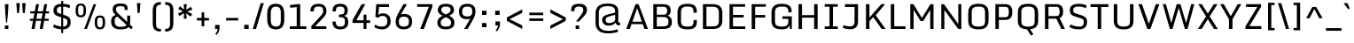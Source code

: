 SplineFontDB: 3.0
FontName: Monda-Regular
FullName: Monda Regular
FamilyName: Monda
Weight: Book
Version: 1
ItalicAngle: 0
UnderlinePosition: 0
UnderlineWidth: 0
Ascent: 1638
Descent: 410
sfntRevision: 0x00010000
LayerCount: 2
Layer: 0 1 "Back"  1
Layer: 1 1 "Fore"  0
XUID: [1021 14 500265001 6537462]
FSType: 0
OS2Version: 1
OS2_WeightWidthSlopeOnly: 0
OS2_UseTypoMetrics: 1
CreationTime: 1353971822
ModificationTime: 1353978087
PfmFamily: 17
TTFWeight: 400
TTFWidth: 5
LineGap: 0
VLineGap: 0
Panose: 2 0 5 3 0 0 0 0 0 0
OS2TypoAscent: 468
OS2TypoAOffset: 1
OS2TypoDescent: -346
OS2TypoDOffset: 1
OS2TypoLinegap: 0
OS2WinAscent: 0
OS2WinAOffset: 1
OS2WinDescent: 0
OS2WinDOffset: 1
HheadAscent: 0
HheadAOffset: 1
HheadDescent: 0
HheadDOffset: 1
OS2SubXSize: 1331
OS2SubYSize: 1433
OS2SubXOff: 0
OS2SubYOff: 286
OS2SupXSize: 1331
OS2SupYSize: 1433
OS2SupXOff: 0
OS2SupYOff: 983
OS2StrikeYSize: 102
OS2StrikeYPos: 530
OS2Vendor: 'newt'
OS2CodePages: 00000093.00000000
OS2UnicodeRanges: a00000ef.4000204b.00000000.00000000
Lookup: 4 0 1 "'liga' Standard Ligatures lookup 0"  {"'liga' Standard Ligatures lookup 0 subtable"  } ['liga' ('DFLT' <'dflt' > 'grek' <'dflt' > 'latn' <'dflt' > ) ]
Lookup: 258 0 0 "'kern' Horizontal Kerning in Latin lookup 0"  {"'kern' Horizontal Kerning in Latin lookup 0 subtable"  } ['kern' ('DFLT' <'dflt' > 'latn' <'dflt' > ) ]
MarkAttachClasses: 1
DEI: 91125
KernClass2: 21 19 "'kern' Horizontal Kerning in Latin lookup 0 subtable" 
 89 A Agrave Aacute Acircumflex Atilde Adieresis Aring Amacron Abreve Aogonek uni0200 uni0202
 1 C
 116 D O Q Ograve Oacute Ocircumflex Otilde Odieresis Oslash Dcaron Omacron Obreve Ohungarumlaut uni020C uni020E glyph440
 1 F
 1 G
 1 K
 1 L
 1 P
 44 R Racute Rcommaaccent Rcaron uni0210 uni0212
 16 T Tcaron uni021A
 1 V
 1 W
 18 Y Yacute Ydieresis
 1 a
 114 b o p ograve oacute ocircumflex otilde odieresis oslash thorn omacron obreve ohungarumlaut uni020D uni020F uni1E57
 1 e
 56 h m n ntilde hcircumflex hbar nacute ncommaaccent ncaron
 1 v
 37 w wcircumflex wgrave wacute wdieresis
 37 y yacute ydieresis ycircumflex ygrave
 89 A Agrave Aacute Acircumflex Atilde Adieresis Aring Amacron Abreve Aogonek uni0200 uni0202
 202 C G O Q Ccedilla Ograve Oacute Ocircumflex Otilde Odieresis Oslash Cacute Ccircumflex Cdotaccent Ccaron Gcircumflex Gbreve Gdotaccent Gcommaaccent Omacron Obreve Ohungarumlaut OE uni01F4 uni020C uni020E
 1 J
 37 S Sacute Scedilla Scaron Scommaaccent
 16 T Tcaron uni021A
 103 U Ugrave Uacute Ucircumflex Udieresis Utilde Umacron Ubreve Uring Uhungarumlaut Uogonek uni0214 uni0216
 1 V
 1 W
 1 X
 18 Y Yacute Ydieresis
 92 a agrave aacute acircumflex atilde adieresis aring ae amacron abreve aogonek uni0201 uni0203
 257 c d e o q ccedilla egrave eacute ecircumflex edieresis eth ograve oacute ocircumflex otilde odieresis oslash cacute ccircumflex cdotaccent ccaron dcaron emacron ebreve edotaccent eogonek ecaron omacron obreve ohungarumlaut oe uni0205 uni0207 uni020D uni020F
 5 comma
 6 period
 103 u ugrave uacute ucircumflex udieresis utilde umacron ubreve uring uhungarumlaut uogonek uni0215 uni0217
 1 v
 37 w wcircumflex wgrave wacute wdieresis
 37 y yacute ydieresis ycircumflex ygrave
 0 {} 0 {} 0 {} 0 {} 0 {} 0 {} 0 {} 0 {} 0 {} 0 {} 0 {} 0 {} 0 {} 0 {} 0 {} 0 {} 0 {} 0 {} 0 {} 0 {} 0 {} -16 {} 0 {} 0 {} -66 {} 0 {} -132 {} -66 {} 0 {} -116 {} 0 {} 0 {} 0 {} 0 {} -4 {} -6 {} -4 {} -12 {} 0 {} -2 {} 0 {} 0 {} 0 {} 0 {} 0 {} 0 {} 0 {} 0 {} 0 {} 0 {} 0 {} 0 {} 0 {} 0 {} 0 {} 0 {} 0 {} 0 {} -4 {} 0 {} 0 {} 0 {} 0 {} 0 {} -6 {} -14 {} -8 {} -8 {} 0 {} 0 {} 0 {} 0 {} 0 {} 0 {} 0 {} 0 {} 0 {} -34 {} 0 {} 0 {} 0 {} 0 {} 0 {} 0 {} 0 {} 0 {} 0 {} 0 {} 0 {} 0 {} 0 {} 0 {} 0 {} 0 {} 0 {} 0 {} 0 {} 0 {} 0 {} 0 {} 0 {} 0 {} -2 {} 0 {} 0 {} 0 {} 0 {} 0 {} 0 {} 0 {} 0 {} 0 {} 0 {} 0 {} 0 {} 0 {} -14 {} 0 {} 0 {} 0 {} -6 {} 0 {} 0 {} 0 {} 0 {} 0 {} 0 {} 0 {} 0 {} 0 {} 0 {} 0 {} 0 {} 0 {} 0 {} 0 {} 0 {} 0 {} -32 {} 0 {} -24 {} -52 {} 0 {} -44 {} 0 {} 0 {} 0 {} 0 {} 0 {} 0 {} 0 {} 0 {} 0 {} -26 {} 0 {} -60 {} 0 {} 0 {} 0 {} 0 {} -12 {} 0 {} 0 {} -4 {} 0 {} -120 {} -120 {} 0 {} 0 {} 0 {} 0 {} 0 {} 0 {} 0 {} 0 {} 0 {} 0 {} 0 {} 0 {} -6 {} 0 {} -4 {} 0 {} 0 {} 0 {} 0 {} 0 {} 0 {} 0 {} 0 {} 0 {} -24 {} 0 {} 0 {} 0 {} 0 {} 0 {} 0 {} 0 {} 0 {} 0 {} -12 {} -12 {} -60 {} -60 {} 0 {} 0 {} 0 {} 0 {} 0 {} -36 {} 0 {} 0 {} 0 {} 0 {} 0 {} 0 {} 0 {} 0 {} 0 {} -14 {} -14 {} -40 {} -40 {} 0 {} 0 {} 0 {} 0 {} 0 {} -12 {} -8 {} 0 {} 0 {} 0 {} 0 {} 0 {} 0 {} 0 {} 0 {} -10 {} -6 {} -60 {} -60 {} 0 {} 0 {} 0 {} 0 {} 0 {} -8 {} 0 {} 0 {} -12 {} 0 {} 0 {} 0 {} 0 {} 0 {} 0 {} -12 {} -12 {} -40 {} -40 {} 0 {} 0 {} 0 {} 0 {} 0 {} 0 {} 0 {} 0 {} 0 {} 0 {} 0 {} 0 {} 0 {} 0 {} 0 {} 0 {} 0 {} 0 {} 0 {} 0 {} -4 {} 0 {} -4 {} 0 {} 0 {} 0 {} 0 {} 0 {} 0 {} 0 {} 0 {} 0 {} 0 {} 0 {} 0 {} 0 {} 0 {} 0 {} 0 {} -4 {} 0 {} -4 {} 0 {} 0 {} 0 {} 0 {} 0 {} 0 {} 0 {} 0 {} 0 {} 0 {} 0 {} 0 {} 0 {} 0 {} 0 {} 0 {} 0 {} 0 {} -4 {} 0 {} 0 {} 0 {} 0 {} 0 {} 0 {} 0 {} 0 {} 0 {} 0 {} 0 {} 0 {} 0 {} 0 {} 0 {} 0 {} -4 {} 0 {} -6 {} 0 {} 0 {} 0 {} 0 {} 0 {} 0 {} 0 {} 0 {} 0 {} 0 {} 0 {} 0 {} 0 {} -40 {} -40 {} 0 {} 0 {} 0 {} 0 {} 0 {} 0 {} 0 {} 0 {} 0 {} 0 {} 0 {} 0 {} 0 {} 0 {} 0 {} 0 {} 0 {} -40 {} -40 {} 0 {} 0 {} 0 {} 0 {} 0 {} 0 {} 0 {} 0 {} 0 {} 0 {} 0 {} 0 {} 0 {} 0 {} 0 {} 0 {} 0 {} -40 {} -40 {} 0 {} 0 {} 0 {} 0 {}
ShortTable: cvt  2
  68
  1297
EndShort
ShortTable: maxp 16
  1
  0
  441
  124
  7
  83
  4
  2
  0
  1
  1
  0
  64
  0
  3
  2
EndShort
LangName: 1033 "" "" "" "vernon adams : Monda Regular : 26-11-2012" "" "" "" "" "" "" "" "" "" "Copyright (c) 2012, vern (<URL|email>),+AAoA-with Reserved Font Name Monda Medium.+AAoACgAA-This Font Software is licensed under the SIL Open Font License, Version 1.1.+AAoA-This license is copied below, and is also available with a FAQ at:+AAoA-http://scripts.sil.org/OFL" "http://scripts.sil.org/OFL" 
GaspTable: 1 65535 2 0
Encoding: UnicodeBmp
Compacted: 1
UnicodeInterp: none
NameList: Adobe Glyph List
DisplaySize: -48
AntiAlias: 1
FitToEm: 1
WinInfo: 138 23 10
Grid
-2048 1060.07 m 0
 4096 1060.07 l 0
  Named: "xheight" 
EndSplineSet
BeginChars: 65543 440

StartChar: .notdef
Encoding: 65536 -1 0
Width: 748
Flags: W
LayerCount: 2
Fore
SplineSet
68 0 m 1,0,-1
 68 1365 l 1,1,-1
 612 1365 l 1,2,-1
 612 0 l 1,3,-1
 68 0 l 1,0,-1
136 68 m 1,4,-1
 544 68 l 1,5,-1
 544 1297 l 1,6,-1
 136 1297 l 1,7,-1
 136 68 l 1,4,-1
EndSplineSet
EndChar

StartChar: glyph1
Encoding: 65537 -1 1
Width: 0
Flags: W
LayerCount: 2
EndChar

StartChar: glyph2
Encoding: 65538 -1 2
Width: 682
Flags: W
LayerCount: 2
EndChar

StartChar: space
Encoding: 32 32 3
Width: 512
GlyphClass: 2
Flags: W
LayerCount: 2
EndChar

StartChar: exclam
Encoding: 33 33 4
Width: 768
GlyphClass: 2
Flags: W
LayerCount: 2
Fore
SplineSet
353 371 m 1,0,1
 286 1061 286 1061 286 1446 c 1,2,-1
 488 1446 l 1,3,4
 488 1132 488 1132 409 371 c 1,5,-1
 353 371 l 1,0,1
280 0 m 1,6,-1
 280 206 l 1,7,-1
 484 206 l 1,8,-1
 484 0 l 1,9,-1
 280 0 l 1,6,-1
EndSplineSet
EndChar

StartChar: quotedbl
Encoding: 34 34 5
Width: 890
GlyphClass: 2
Flags: W
LayerCount: 2
Fore
SplineSet
553 930 m 1,0,-1
 509 1506 l 1,1,-1
 714 1506 l 1,2,-1
 665 930 l 1,3,-1
 553 930 l 1,0,-1
220 930 m 1,4,-1
 176 1506 l 1,5,-1
 381 1506 l 1,6,-1
 332 930 l 1,7,-1
 220 930 l 1,4,-1
EndSplineSet
EndChar

StartChar: numbersign
Encoding: 35 35 6
Width: 1284
GlyphClass: 2
Flags: W
LayerCount: 2
Fore
SplineSet
463 594 m 1,0,-1
 762 594 l 1,1,-1
 819 910 l 1,2,-1
 519 910 l 1,3,-1
 463 594 l 1,0,-1
180 0 m 1,4,-1
 267 475 l 1,5,-1
 86 475 l 1,6,-1
 86 594 l 1,7,-1
 289 594 l 1,8,-1
 346 910 l 1,9,-1
 110 910 l 1,10,-1
 110 1029 l 1,11,-1
 368 1029 l 1,12,-1
 444 1446 l 1,13,-1
 614 1446 l 1,14,-1
 540 1029 l 1,15,-1
 841 1029 l 1,16,-1
 917 1446 l 1,17,-1
 1087 1446 l 1,18,-1
 1013 1029 l 1,19,-1
 1198 1029 l 1,20,-1
 1198 910 l 1,21,-1
 992 910 l 1,22,-1
 936 594 l 1,23,-1
 1174 594 l 1,24,-1
 1174 475 l 1,25,-1
 915 475 l 1,26,-1
 831 0 l 1,27,-1
 653 0 l 1,28,-1
 740 475 l 1,29,-1
 442 475 l 1,30,-1
 358 0 l 1,31,-1
 180 0 l 1,4,-1
EndSplineSet
EndChar

StartChar: dollar
Encoding: 36 36 7
Width: 1303
GlyphClass: 2
Flags: W
LayerCount: 2
Fore
SplineSet
730 -21 m 1,0,1
 730 -242 l 1,2,-1
 620 -242 l 1,3,-1
 620 -20 l 1,4,5
 350 -6 350 -6 144 113 c 1,6,-1
 215 267 l 1,7,8
 305 214 305 214 416.5 182 c 128,-1,9
 528 150 528 150 620 143 c 1,10,-1
 620 680 l 1,11,-1
 453 736 l 2,12,13
 294 789 294 789 232.5 869.5 c 128,-1,14
 171 950 171 950 171 1101 c 0,15,16
 171 1298 171 1298 319 1388 c 0,17,18
 439 1460 439 1460 620 1467 c 1,19,-1
 620 1638 l 1,20,-1
 730 1638 l 1,21,-1
 730 1467 l 1,22,23
 998 1456 998 1456 1141 1367 c 1,24,-1
 1092 1210 l 1,25,26
 930 1298 930 1298 730 1305 c 1,27,-1
 730 834 l 1,28,-1
 879 784 l 2,29,30
 985 748 985 748 1046 701 c 0,31,32
 1164 610 1164 610 1164 400 c 0,33,34
 1164 -4 1164 -4 730 -21 c 1,0,1
620 872 m 1,35,-1
 620 1304 l 1,36,37
 516 1297 516 1297 455 1266 c 0,38,39
 374 1226 374 1226 368 1130 c 0,40,41
 367 1111 367 1111 366.5 1068.5 c 128,-1,42
 366 1026 366 1026 390 983.5 c 128,-1,43
 414 941 414 941 515 907 c 2,44,-1
 620 872 l 1,35,-1
730 644 m 1,45,-1
 730 141 l 1,46,47
 844 148 844 148 898 188 c 0,48,49
 977 248 977 248 977 436 c 0,50,51
 976 451 976 451 976 466 c 0,52,53
 973 564 973 564 802 620 c 1,54,-1
 730 644 l 1,45,-1
EndSplineSet
EndChar

StartChar: percent
Encoding: 37 37 8
Width: 2048
GlyphClass: 2
Flags: W
LayerCount: 2
Fore
SplineSet
668 0 m 1,0,-1
 1211 1446 l 1,1,-1
 1360 1446 l 1,2,-1
 822 0 l 1,3,-1
 668 0 l 1,0,-1
1807 78.5 m 128,-1,5
 1738 -19 1738 -19 1574.5 -19 c 128,-1,6
 1411 -19 1411 -19 1343.5 78.5 c 128,-1,7
 1276 176 1276 176 1276 360 c 2,8,-1
 1276 413 l 2,9,10
 1276 599 1276 599 1342.5 691.5 c 128,-1,11
 1409 784 1409 784 1576 784 c 128,-1,12
 1743 784 1743 784 1808.5 689 c 128,-1,13
 1874 594 1874 594 1876 414 c 1,14,-1
 1876 360 l 2,15,4
 1876 176 1876 176 1807 78.5 c 128,-1,5
1574 97 m 0,16,17
 1688 97 1688 97 1716 196 c 0,18,19
 1732 250 1732 250 1731 343 c 2,20,-1
 1731 436 l 2,21,22
 1731 584 1731 584 1692.5 626 c 128,-1,23
 1654 668 1654 668 1593 668 c 128,-1,24
 1532 668 1532 668 1503 656 c 0,25,26
 1448 634 1448 634 1433.5 580 c 128,-1,27
 1419 526 1419 526 1419 438 c 2,28,-1
 1419 343 l 2,29,30
 1419 193 1419 193 1457.5 145 c 128,-1,31
 1496 97 1496 97 1574 97 c 0,16,17
703 775.5 m 128,-1,33
 634 678 634 678 470.5 678 c 128,-1,34
 307 678 307 678 239.5 775.5 c 128,-1,35
 172 873 172 873 172 1057 c 2,36,-1
 172 1110 l 2,37,38
 172 1296 172 1296 238.5 1388.5 c 128,-1,39
 305 1481 305 1481 472 1481 c 128,-1,40
 639 1481 639 1481 704.5 1386 c 128,-1,41
 770 1291 770 1291 772 1111 c 1,42,-1
 772 1057 l 2,43,32
 772 873 772 873 703 775.5 c 128,-1,33
470 794 m 0,44,45
 584 794 584 794 612 893 c 0,46,47
 628 947 628 947 627 1040 c 2,48,-1
 627 1133 l 2,49,50
 627 1281 627 1281 588.5 1323 c 128,-1,51
 550 1365 550 1365 489 1365 c 0,52,53
 428 1366 428 1366 399 1354 c 0,54,55
 344 1332 344 1332 329.5 1277.5 c 128,-1,56
 315 1223 315 1223 315 1135 c 2,57,-1
 315 1040 l 2,58,59
 315 890 315 890 353.5 842 c 128,-1,60
 392 794 392 794 470 794 c 0,44,45
EndSplineSet
EndChar

StartChar: ampersand
Encoding: 38 38 9
Width: 1500
GlyphClass: 2
Flags: W
LayerCount: 2
Fore
SplineSet
456 205 m 128,-1,1
 534 126 534 126 705 126 c 128,-1,2
 876 126 876 126 951.5 145 c 128,-1,3
 1027 164 1027 164 1063 230 c 1,4,-1
 538 723 l 1,5,6
 391 683 391 683 380 517 c 0,7,8
 378 488 378 488 378 445 c 0,9,0
 378 284 378 284 456 205 c 128,-1,1
176 436 m 0,10,11
 176 594 176 594 236.5 684 c 128,-1,12
 297 774 297 774 439 816 c 1,13,14
 376 873 376 873 344 911 c 0,15,16
 264 1005 264 1005 264 1142 c 0,17,18
 264 1483 264 1483 689 1483 c 0,19,20
 870 1483 870 1483 946 1459.5 c 128,-1,21
 1022 1436 1022 1436 1054 1405 c 0,22,23
 1124 1339 1124 1339 1124 1205 c 2,24,-1
 1124 1104 l 1,25,-1
 958 1104 l 1,26,-1
 958 1164 l 2,27,28
 958 1265 958 1265 904 1298 c 128,-1,29
 850 1331 850 1331 739 1331 c 128,-1,30
 628 1331 628 1331 577 1316 c 128,-1,31
 526 1301 526 1301 490 1260 c 128,-1,32
 454 1219 454 1219 454 1144.5 c 128,-1,33
 454 1070 454 1070 480 1026 c 128,-1,34
 506 982 506 982 578 907 c 1,35,-1
 1100 410 l 1,36,37
 1101 424 1101 424 1101 455 c 2,38,-1
 1101 778 l 1,39,-1
 1276 778 l 1,40,-1
 1276 500 l 2,41,42
 1276 340 1276 340 1257 261 c 1,43,-1
 1432 94 l 1,44,-1
 1328 -19 l 1,45,-1
 1186 114 l 1,46,47
 1066 -24 1066 -24 712 -24 c 0,48,49
 176 -24 176 -24 176 436 c 0,10,11
EndSplineSet
EndChar

StartChar: quotesingle
Encoding: 39 39 10
Width: 896
GlyphClass: 2
Flags: W
LayerCount: 2
Fore
SplineSet
223 930 m 1,0,-1
 179 1506 l 1,1,-1
 384 1506 l 1,2,-1
 335 930 l 1,3,-1
 223 930 l 1,0,-1
EndSplineSet
EndChar

StartChar: parenleft
Encoding: 40 40 11
Width: 768
GlyphClass: 2
Flags: W
LayerCount: 2
Fore
SplineSet
644 -150 m 1,0,1
 507 -150 507 -150 395 -111 c 0,2,3
 326 -87 326 -87 254 -4 c 0,4,5
 218 37 218 37 196 127.5 c 128,-1,6
 174 218 174 218 173 296 c 128,-1,7
 172 374 172 374 172 440 c 2,8,-1
 172 959 l 2,9,10
 172 1161 172 1161 182 1209.5 c 128,-1,11
 192 1258 192 1258 203 1304.5 c 128,-1,12
 214 1351 214 1351 232 1378.5 c 128,-1,13
 250 1406 250 1406 275 1440.5 c 128,-1,14
 300 1475 300 1475 335 1494.5 c 128,-1,15
 370 1514 370 1514 433.5 1540.5 c 128,-1,16
 497 1567 497 1567 644 1567 c 1,17,-1
 644 1416 l 1,18,19
 468 1416 468 1416 417 1330 c 0,20,21
 397 1296 397 1296 380.5 1255 c 128,-1,22
 364 1214 364 1214 364 996 c 2,23,-1
 364 409 l 2,24,25
 364 194 364 194 380 154 c 0,26,27
 420 57 420 57 467 35 c 0,28,29
 542 0 542 0 644 0 c 1,30,-1
 644 -150 l 1,0,1
EndSplineSet
EndChar

StartChar: parenright
Encoding: 41 41 12
Width: 768
GlyphClass: 2
Flags: W
LayerCount: 2
Fore
SplineSet
124 -150 m 1,0,-1
 124 1 l 1,1,2
 300 0 300 0 351 86 c 0,3,4
 371 120 371 120 387.5 161.5 c 128,-1,5
 404 203 404 203 404 421 c 2,6,-1
 404 1008 l 2,7,8
 404 1223 404 1223 388 1263 c 0,9,10
 348 1360 348 1360 301 1382 c 0,11,12
 226 1417 226 1417 124 1417 c 1,13,-1
 124 1567 l 1,14,15
 261 1567 261 1567 373 1528 c 0,16,17
 442 1504 442 1504 514 1421 c 0,18,19
 550 1380 550 1380 572 1289.5 c 128,-1,20
 594 1199 594 1199 595 1121 c 128,-1,21
 596 1043 596 1043 596 977 c 2,22,-1
 596 458 l 2,23,24
 596 256 596 256 586 207.5 c 128,-1,25
 576 159 576 159 565 112.5 c 128,-1,26
 554 66 554 66 536 38.5 c 128,-1,27
 518 11 518 11 493 -23.5 c 128,-1,28
 468 -58 468 -58 433 -77.5 c 128,-1,29
 398 -97 398 -97 334.5 -123.5 c 128,-1,30
 271 -150 271 -150 124 -150 c 1,0,-1
EndSplineSet
EndChar

StartChar: asterisk
Encoding: 42 42 13
Width: 1024
GlyphClass: 2
Flags: W
LayerCount: 2
Fore
SplineSet
423 599 m 1,0,-1
 452 924 l 1,1,-1
 179 750 l 1,2,-1
 99 911 l 1,3,-1
 389 1028 l 1,4,-1
 109 1170 l 1,5,-1
 204 1323 l 1,6,-1
 451 1133 l 1,7,-1
 423 1446 l 1,8,-1
 601 1446 l 1,9,-1
 571 1121 l 1,10,-1
 844 1295 l 1,11,-1
 925 1134 l 1,12,-1
 634 1017 l 1,13,-1
 914 875 l 1,14,-1
 819 722 l 1,15,-1
 572 912 l 1,16,-1
 601 599 l 1,17,-1
 423 599 l 1,0,-1
EndSplineSet
EndChar

StartChar: plus
Encoding: 43 43 14
Width: 1024
GlyphClass: 2
Flags: W
LayerCount: 2
Fore
SplineSet
437 156 m 1,0,-1
 437 494 l 1,1,-1
 162 494 l 1,2,-1
 162 642 l 1,3,-1
 437 642 l 1,4,-1
 437 968 l 1,5,-1
 588 968 l 1,6,-1
 588 642 l 1,7,-1
 862 642 l 1,8,-1
 862 494 l 1,9,-1
 588 494 l 1,10,-1
 588 156 l 1,11,-1
 437 156 l 1,0,-1
EndSplineSet
EndChar

StartChar: comma
Encoding: 44 44 15
Width: 641
GlyphClass: 2
Flags: W
LayerCount: 2
Fore
SplineSet
277 -338 m 1,0,-1
 196 -294 l 1,1,2
 294 -176 294 -176 320 -92 c 0,3,4
 334 -46 334 -46 333 0 c 1,5,-1
 192 0 l 1,6,-1
 192 233 l 1,7,-1
 449 233 l 1,8,-1
 449 50 l 2,9,10
 449 -123 449 -123 329 -280 c 0,11,12
 303 -314 303 -314 277 -338 c 1,0,-1
EndSplineSet
EndChar

StartChar: hyphen
Encoding: 45 45 16
Width: 1024
GlyphClass: 2
Flags: W
LayerCount: 2
Fore
SplineSet
162 494 m 1,0,-1
 162 642 l 1,1,-1
 862 642 l 1,2,-1
 862 494 l 1,3,-1
 162 494 l 1,0,-1
EndSplineSet
EndChar

StartChar: period
Encoding: 46 46 17
Width: 628
GlyphClass: 2
Flags: W
LayerCount: 2
Fore
SplineSet
186 0 m 1,0,-1
 186 242 l 1,1,-1
 442 242 l 1,2,-1
 442 0 l 1,3,-1
 186 0 l 1,0,-1
EndSplineSet
EndChar

StartChar: slash
Encoding: 47 47 18
Width: 768
GlyphClass: 2
Flags: W
LayerCount: 2
Fore
SplineSet
521 1506 m 1,0,-1
 704 1506 l 1,1,-1
 251 0 l 1,2,-1
 64 0 l 1,3,-1
 521 1506 l 1,0,-1
EndSplineSet
EndChar

StartChar: zero
Encoding: 48 48 19
Width: 1250
GlyphClass: 2
Flags: W
LayerCount: 2
Fore
SplineSet
773 -8 m 128,-1,1
 710 -22 710 -22 621.5 -22 c 128,-1,2
 533 -22 533 -22 454 0 c 0,3,4
 301 43 301 43 233.5 144.5 c 128,-1,5
 166 246 166 246 149 366 c 128,-1,6
 132 486 132 486 132 636 c 2,7,-1
 132 790 l 2,8,9
 132 1000 132 1000 148 1073 c 0,10,11
 182 1225 182 1225 225 1287 c 0,12,13
 351 1468 351 1468 608 1468 c 0,14,15
 914 1468 914 1468 1020 1291 c 0,16,17
 1085 1184 1085 1184 1101.5 1061 c 128,-1,18
 1118 938 1118 938 1118 777 c 2,19,-1
 1118 650 l 2,20,21
 1118 448 1118 448 1102.5 374 c 128,-1,22
 1087 300 1087 300 1069.5 248 c 128,-1,23
 1052 196 1052 196 1027.5 159.5 c 128,-1,24
 1003 123 1003 123 966 86.5 c 128,-1,25
 929 50 929 50 882.5 28 c 128,-1,0
 836 6 836 6 773 -8 c 128,-1,1
630 140 m 0,26,27
 746 140 746 140 798 178 c 0,28,29
 827 200 827 200 848 220.5 c 128,-1,30
 869 241 869 241 893 314 c 128,-1,31
 917 387 917 387 917 557 c 2,32,-1
 917 824 l 2,33,34
 917 1052 917 1052 901 1103 c 0,35,36
 863 1224 863 1224 814 1256 c 0,37,38
 739 1306 739 1306 634 1306 c 0,39,40
 461 1306 461 1306 396 1192 c 0,41,42
 356 1122 356 1122 345 1033.5 c 128,-1,43
 334 945 334 945 334 816 c 2,44,-1
 334 619 l 2,45,46
 334 405 334 405 364 316 c 0,47,48
 424 140 424 140 630 140 c 0,26,27
EndSplineSet
EndChar

StartChar: one
Encoding: 49 49 20
Width: 1250
GlyphClass: 2
Flags: W
LayerCount: 2
Fore
SplineSet
206 0 m 1,0,-1
 206 155 l 1,1,-1
 607 155 l 1,2,-1
 607 1277 l 1,3,-1
 233 1237 l 1,4,-1
 215 1396 l 1,5,-1
 644 1446 l 1,6,-1
 808 1446 l 1,7,-1
 808 155 l 1,8,-1
 1162 155 l 1,9,-1
 1162 0 l 1,10,-1
 206 0 l 1,0,-1
EndSplineSet
EndChar

StartChar: two
Encoding: 50 50 21
Width: 1250
GlyphClass: 2
Flags: W
LayerCount: 2
Fore
SplineSet
231 0 m 1,0,-1
 212 158 l 1,1,-1
 700 689 l 2,2,3
 812 811 812 811 848 865.5 c 128,-1,4
 884 920 884 920 894.5 959 c 128,-1,5
 905 998 905 998 905 1054 c 0,6,7
 905 1192 905 1192 848 1249 c 128,-1,8
 791 1306 791 1306 654 1306 c 0,9,10
 570 1306 570 1306 519 1295 c 128,-1,11
 468 1284 468 1284 431 1253 c 0,12,13
 365 1198 365 1198 365 1024 c 1,14,-1
 164 1024 l 1,15,16
 164 1468 164 1468 639 1468 c 0,17,18
 867 1468 867 1468 981 1352.5 c 128,-1,19
 1095 1237 1095 1237 1095 1072 c 128,-1,20
 1095 907 1095 907 1035.5 813.5 c 128,-1,21
 976 720 976 720 913 655 c 128,-1,22
 850 590 850 590 842 581 c 2,23,-1
 441 156 l 1,24,-1
 1087 156 l 1,25,-1
 1087 0 l 1,26,-1
 231 0 l 1,0,-1
EndSplineSet
EndChar

StartChar: three
Encoding: 51 51 22
Width: 1250
GlyphClass: 2
Flags: W
LayerCount: 2
Fore
SplineSet
909 1088 m 0,0,1
 909 1306 909 1306 682 1306 c 0,2,3
 564 1306 564 1306 517.5 1284 c 0,4,5
 472 1262 472 1262 452 1231 c 0,6,7
 410 1165 410 1165 410 1025 c 1,8,-1
 218 1025 l 1,9,10
 218 1208 218 1208 280 1304.5 c 128,-1,11
 342 1401 342 1401 441.5 1434.5 c 128,-1,12
 541 1468 541 1468 675 1468 c 0,13,14
 870 1468 870 1468 983.5 1374.5 c 128,-1,15
 1097 1281 1097 1281 1097 1091 c 0,16,17
 1097 945 1097 945 1042.5 866.5 c 128,-1,18
 988 788 988 788 865 768 c 1,19,20
 996 741 996 741 1061 657 c 128,-1,21
 1126 573 1126 573 1126 383 c 128,-1,22
 1126 193 1126 193 1010 85.5 c 128,-1,23
 894 -22 894 -22 679 -22 c 0,24,25
 516 -22 516 -22 420.5 21 c 128,-1,26
 325 64 325 64 275 161 c 128,-1,27
 225 258 225 258 208 431 c 1,28,-1
 400 431 l 1,29,30
 412 253 412 253 477 195 c 0,31,32
 513 163 513 163 562 151.5 c 128,-1,33
 611 140 611 140 690 140 c 0,34,35
 817 140 817 140 876 205 c 128,-1,36
 935 270 935 270 935 422 c 128,-1,37
 935 574 935 574 879.5 623.5 c 128,-1,38
 824 673 824 673 743.5 682 c 128,-1,39
 663 691 663 691 587 691 c 1,40,-1
 587 840 l 1,41,42
 747 840 747 840 803 866 c 128,-1,43
 859 892 859 892 884 929.5 c 128,-1,44
 909 967 909 967 909 1088 c 0,0,1
EndSplineSet
EndChar

StartChar: four
Encoding: 52 52 23
Width: 1250
GlyphClass: 2
Flags: W
LayerCount: 2
Fore
SplineSet
783 0 m 1,0,-1
 783 351 l 1,1,-1
 143 351 l 1,2,-1
 143 508 l 1,3,-1
 672 1446 l 1,4,-1
 881 1446 l 1,5,-1
 367 506 l 1,6,-1
 783 506 l 1,7,-1
 783 837 l 1,8,-1
 950 837 l 1,9,-1
 950 506 l 1,10,-1
 1162 506 l 1,11,-1
 1162 351 l 1,12,-1
 950 351 l 1,13,-1
 950 0 l 1,14,-1
 783 0 l 1,0,-1
EndSplineSet
EndChar

StartChar: five
Encoding: 53 53 24
Width: 1250
GlyphClass: 2
Flags: W
LayerCount: 2
Fore
SplineSet
928 439 m 0,0,1
 928 762 928 762 645 762 c 0,2,3
 575 762 575 762 520.5 737.5 c 128,-1,4
 466 713 466 713 382 652 c 1,5,-1
 236 712 l 1,6,-1
 287 1446 l 1,7,-1
 1024 1446 l 1,8,-1
 1024 1281 l 1,9,-1
 448 1281 l 1,10,-1
 406 819 l 1,11,12
 507 911 507 911 669 911 c 0,13,14
 889 911 889 911 1003 789 c 128,-1,15
 1117 667 1117 667 1117 452.5 c 128,-1,16
 1117 238 1117 238 983.5 108 c 128,-1,17
 850 -22 850 -22 632 -22 c 0,18,19
 528 -22 528 -22 435 -0.5 c 128,-1,20
 342 21 342 21 290 45 c 128,-1,21
 238 69 238 69 173 107 c 1,22,-1
 226 260 l 1,23,24
 288 219 288 219 332 197 c 0,25,26
 446 140 446 140 607.5 140 c 128,-1,27
 769 140 769 140 848.5 219 c 128,-1,28
 928 298 928 298 928 439 c 0,0,1
EndSplineSet
EndChar

StartChar: six
Encoding: 54 54 25
Width: 1250
GlyphClass: 2
Flags: W
LayerCount: 2
Fore
SplineSet
436 649.5 m 128,-1,1
 365 584 365 584 365 423.5 c 128,-1,2
 365 263 365 263 434.5 201.5 c 128,-1,3
 504 140 504 140 650.5 140 c 128,-1,4
 797 140 797 140 871 201.5 c 128,-1,5
 945 263 945 263 945 431.5 c 128,-1,6
 945 600 945 600 868 657.5 c 128,-1,7
 791 715 791 715 649 715 c 128,-1,0
 507 715 507 715 436 649.5 c 128,-1,1
833 1446 m 1,8,-1
 476 841 l 1,9,10
 560 878 560 878 654 878 c 0,11,12
 886 878 886 878 1009 769.5 c 128,-1,13
 1132 661 1132 661 1132 422 c 0,14,15
 1132 88 1132 88 840 3 c 0,16,17
 754 -22 754 -22 647 -22 c 0,18,19
 429 -22 429 -22 303.5 87 c 128,-1,20
 178 196 178 196 178 420 c 128,-1,21
 178 644 178 644 319 897 c 1,22,-1
 633 1446 l 1,23,-1
 833 1446 l 1,8,-1
EndSplineSet
EndChar

StartChar: seven
Encoding: 55 55 26
Width: 1250
GlyphClass: 2
Flags: W
LayerCount: 2
Fore
SplineSet
369 0 m 1,0,-1
 869 1291 l 1,1,-1
 189 1291 l 1,2,-1
 189 1446 l 1,3,-1
 1070 1446 l 1,4,-1
 1070 1289 l 1,5,-1
 580 0 l 1,6,-1
 369 0 l 1,0,-1
EndSplineSet
EndChar

StartChar: eight
Encoding: 56 56 27
Width: 1250
GlyphClass: 2
Flags: W
LayerCount: 2
Fore
SplineSet
625 846 m 1,0,1
 782 924 782 924 808.5 948 c 128,-1,2
 835 972 835 972 865 1006 c 128,-1,3
 895 1040 895 1040 895 1122 c 128,-1,4
 895 1204 895 1204 832 1255 c 128,-1,5
 769 1306 769 1306 625 1306 c 128,-1,6
 481 1306 481 1306 418 1255 c 128,-1,7
 355 1204 355 1204 355 1107 c 0,8,9
 356 982 356 982 540 888 c 0,10,11
 570 873 570 873 625 846 c 1,0,1
399.5 193.5 m 128,-1,13
 476 140 476 140 625 140 c 128,-1,14
 774 140 774 140 850.5 193.5 c 128,-1,15
 927 247 927 247 927 366 c 128,-1,16
 927 485 927 485 843.5 554.5 c 128,-1,17
 760 624 760 624 625 689 c 1,18,19
 487 622 487 622 427.5 572 c 128,-1,20
 368 522 368 522 345.5 475.5 c 128,-1,21
 323 429 323 429 323 372 c 0,22,12
 323 247 323 247 399.5 193.5 c 128,-1,13
985.5 76 m 128,-1,24
 853 -22 853 -22 623 -22 c 128,-1,25
 393 -22 393 -22 262.5 76 c 128,-1,26
 132 174 132 174 132 367 c 0,27,28
 132 637 132 637 438 773 c 1,29,30
 313 831 313 831 257.5 883 c 128,-1,31
 202 935 202 935 181 988 c 128,-1,32
 160 1041 160 1041 160 1123 c 128,-1,33
 160 1205 160 1205 196.5 1276.5 c 0,34,35
 232 1348 232 1348 298 1389 c 0,36,37
 424 1468 424 1468 624.5 1468 c 128,-1,38
 825 1468 825 1468 957.5 1385 c 128,-1,39
 1090 1302 1090 1302 1090 1108 c 0,40,41
 1090 974 1090 974 1013 902 c 128,-1,42
 936 830 936 830 811 773 c 1,43,44
 1118 637 1118 637 1118 367 c 0,45,23
 1118 174 1118 174 985.5 76 c 128,-1,24
EndSplineSet
EndChar

StartChar: nine
Encoding: 57 57 28
Width: 1250
GlyphClass: 2
Flags: W
LayerCount: 2
Fore
SplineSet
848 796.5 m 128,-1,1
 919 862 919 862 919 1022.5 c 128,-1,2
 919 1183 919 1183 849.5 1244.5 c 128,-1,3
 780 1306 780 1306 633.5 1306 c 128,-1,4
 487 1306 487 1306 412.5 1244.5 c 128,-1,5
 338 1183 338 1183 338 1014.5 c 128,-1,6
 338 846 338 846 415 788.5 c 128,-1,7
 492 731 492 731 634.5 731 c 128,-1,0
 777 731 777 731 848 796.5 c 128,-1,1
451 0 m 1,8,-1
 808 605 l 1,9,10
 724 568 724 568 630 568 c 0,11,12
 398 568 398 568 274.5 676.5 c 128,-1,13
 151 785 151 785 151 1024 c 0,14,15
 150 1358 150 1358 444 1443 c 0,16,17
 530 1468 530 1468 637 1468 c 0,18,19
 855 1468 855 1468 980.5 1359 c 128,-1,20
 1106 1250 1106 1250 1106 1026 c 128,-1,21
 1106 802 1106 802 965 549 c 1,22,-1
 651 0 l 1,23,-1
 451 0 l 1,8,-1
EndSplineSet
EndChar

StartChar: colon
Encoding: 58 58 29
Width: 768
GlyphClass: 2
Flags: W
LayerCount: 2
Fore
Refer: 17 46 N 1 0 0 1 70 818 2
Refer: 17 46 N 1 0 0 1 70 99 2
EndChar

StartChar: semicolon
Encoding: 59 59 30
Width: 768
GlyphClass: 2
Flags: W
LayerCount: 2
Fore
Refer: 15 44 N 1 0 0 1 72 210 2
Refer: 17 46 N 1 0 0 1 62 818 2
EndChar

StartChar: less
Encoding: 60 60 31
Width: 1250
GlyphClass: 2
Flags: W
LayerCount: 2
Fore
SplineSet
1042 0 m 1,0,-1
 156 471 l 1,1,-1
 156 672 l 1,2,-1
 1042 1144 l 1,3,-1
 1042 941 l 1,4,-1
 311 573 l 1,5,-1
 1042 209 l 1,6,-1
 1042 0 l 1,0,-1
EndSplineSet
EndChar

StartChar: equal
Encoding: 61 61 32
Width: 1250
GlyphClass: 2
Flags: W
LayerCount: 2
Fore
SplineSet
224 805 m 1,0,-1
 224 953 l 1,1,-1
 1026 953 l 1,2,-1
 1026 805 l 1,3,-1
 224 805 l 1,0,-1
224 467 m 1,4,-1
 224 615 l 1,5,-1
 1026 615 l 1,6,-1
 1026 467 l 1,7,-1
 224 467 l 1,4,-1
EndSplineSet
EndChar

StartChar: greater
Encoding: 62 62 33
Width: 1250
GlyphClass: 2
Flags: W
LayerCount: 2
Fore
SplineSet
208 0 m 1,0,-1
 208 203 l 1,1,-1
 939 571 l 1,2,-1
 208 935 l 1,3,-1
 208 1144 l 1,4,-1
 1094 673 l 1,5,-1
 1094 472 l 1,6,-1
 208 0 l 1,0,-1
EndSplineSet
EndChar

StartChar: question
Encoding: 63 63 34
Width: 1240
GlyphClass: 2
Flags: W
LayerCount: 2
Fore
SplineSet
440 0 m 1,0,-1
 440 206 l 1,1,-1
 644 206 l 1,2,-1
 644 0 l 1,3,-1
 440 0 l 1,0,-1
466 431 m 1,4,-1
 740 795 l 2,5,6
 856 951 856 951 874 1024 c 0,7,8
 883 1061 883 1061 883 1103 c 0,9,10
 883 1201 883 1201 833 1253.5 c 128,-1,11
 783 1306 783 1306 643 1306 c 128,-1,12
 503 1306 503 1306 439.5 1252 c 128,-1,13
 376 1198 376 1198 376 1092 c 2,14,-1
 376 1039 l 1,15,-1
 179 1039 l 1,16,-1
 179 1071 l 2,17,18
 179 1294 179 1294 287.5 1381 c 128,-1,19
 396 1468 396 1468 666.5 1468 c 128,-1,20
 937 1468 937 1468 1041 1308 c 0,21,22
 1096 1224 1096 1224 1096 1136 c 128,-1,23
 1096 1048 1096 1048 1079 990.5 c 128,-1,24
 1062 933 1062 933 1011 858 c 128,-1,25
 960 783 960 783 834 650 c 2,26,-1
 626 431 l 1,27,-1
 466 431 l 1,4,-1
EndSplineSet
EndChar

StartChar: at
Encoding: 64 64 35
Width: 2048
GlyphClass: 2
Flags: W
LayerCount: 2
Fore
SplineSet
946 533 m 0,0,1
 946 343 946 343 1160 343 c 0,2,3
 1257 343 1257 343 1365.5 394 c 128,-1,4
 1474 445 1474 445 1497 522 c 1,5,-1
 1497 825 l 1,6,7
 1484 819 1484 819 1304 772.5 c 128,-1,8
 1124 726 1124 726 1069.5 702.5 c 128,-1,9
 1015 679 1015 679 980.5 643 c 128,-1,10
 946 607 946 607 946 533 c 0,0,1
1419 -228 m 128,-1,12
 1261 -258 1261 -258 1084.5 -258 c 128,-1,13
 908 -258 908 -258 762 -213.5 c 128,-1,14
 616 -169 616 -169 530 -88 c 0,15,16
 362 70 362 70 362 332 c 2,17,-1
 362 895 l 2,18,19
 362 1232 362 1232 582 1374 c 0,20,21
 751 1482 751 1482 1062 1483 c 0,22,23
 1296 1484 1296 1484 1452 1416 c 0,24,25
 1516 1388 1516 1388 1561 1339 c 128,-1,26
 1606 1290 1606 1290 1628 1251.5 c 128,-1,27
 1650 1213 1650 1213 1663 1143.5 c 128,-1,28
 1676 1074 1676 1074 1676 1019 c 2,29,-1
 1676 516 l 2,30,31
 1676 427 1676 427 1682 407 c 0,32,33
 1697 360 1697 360 1792 360 c 1,34,-1
 1772 212 l 1,35,-1
 1732 212 l 2,36,37
 1608 212 1608 212 1561 284 c 0,38,39
 1537 320 1537 320 1521 376 c 1,40,41
 1473 304 1473 304 1371 249.5 c 128,-1,42
 1269 195 1269 195 1105 195 c 128,-1,43
 941 195 941 195 842.5 291.5 c 128,-1,44
 744 388 744 388 744 533 c 0,45,46
 744 631 744 631 782.5 683 c 128,-1,47
 821 735 821 735 871 765 c 0,48,49
 978 829 978 829 1237 892 c 128,-1,50
 1496 955 1496 955 1497 955 c 1,51,52
 1497 1129 1497 1129 1451 1198.5 c 128,-1,53
 1405 1268 1405 1268 1313 1299.5 c 128,-1,54
 1221 1331 1221 1331 1062 1331 c 0,55,56
 805 1331 805 1331 678.5 1238 c 128,-1,57
 552 1145 552 1145 552 936 c 2,58,-1
 552 298 l 2,59,60
 552 91 552 91 697.5 -10 c 128,-1,61
 843 -111 843 -111 1104 -111 c 0,62,63
 1253 -111 1253 -111 1394 -82.5 c 128,-1,64
 1535 -54 1535 -54 1621 -17 c 1,65,-1
 1671 -158 l 1,66,11
 1577 -198 1577 -198 1419 -228 c 128,-1,12
EndSplineSet
EndChar

StartChar: A
Encoding: 65 65 36
Width: 1428
GlyphClass: 2
Flags: W
LayerCount: 2
Fore
SplineSet
442 425 m 1,0,-1
 993 425 l 1,1,-1
 719 1216 l 1,2,-1
 442 425 l 1,0,-1
86 0 m 1,3,-1
 625 1446 l 1,4,-1
 802 1446 l 1,5,-1
 1342 0 l 1,6,-1
 1137 0 l 1,7,-1
 1039 282 l 1,8,-1
 394 282 l 1,9,-1
 295 0 l 1,10,-1
 86 0 l 1,3,-1
EndSplineSet
EndChar

StartChar: B
Encoding: 66 66 37
Width: 1420
GlyphClass: 2
Flags: W
LayerCount: 2
Fore
SplineSet
420 833 m 1,0,-1
 791 833 l 2,1,2
 920 833 920 833 970.5 887 c 128,-1,3
 1021 941 1021 941 1021 1034 c 128,-1,4
 1021 1127 1021 1127 1007.5 1174 c 128,-1,5
 994 1221 994 1221 956.5 1249 c 128,-1,6
 919 1277 919 1277 863.5 1286 c 128,-1,7
 808 1295 808 1295 711 1295 c 2,8,-1
 420 1295 l 1,9,-1
 420 833 l 1,0,-1
420 149 m 1,10,-1
 771 149 l 2,11,12
 941 149 941 149 1017.5 204 c 128,-1,13
 1094 259 1094 259 1094 433 c 0,14,15
 1094 696 1094 696 820 696 c 2,16,-1
 420 696 l 1,17,-1
 420 149 l 1,10,-1
218 0 m 1,18,-1
 218 1446 l 1,19,-1
 742 1446 l 2,20,21
 1078 1446 1078 1446 1168 1297 c 0,22,23
 1222 1208 1222 1208 1222 1049 c 1,24,25
 1217 834 1217 834 1040 773 c 1,26,27
 1164 745 1164 745 1228 649 c 128,-1,28
 1292 553 1292 553 1292 411 c 0,29,30
 1292 196 1292 196 1171 98 c 128,-1,31
 1050 0 1050 0 786 0 c 2,32,-1
 218 0 l 1,18,-1
EndSplineSet
EndChar

StartChar: C
Encoding: 67 67 38
Width: 1456
GlyphClass: 2
Flags: W
LayerCount: 2
Fore
SplineSet
962 -8 m 0,0,1
 876 -22 876 -22 759 -22 c 0,2,3
 523 -22 523 -22 395.5 43.5 c 128,-1,4
 268 109 268 109 225 219.5 c 128,-1,5
 182 330 182 330 182 486 c 2,6,-1
 182 940 l 2,7,8
 182 1256 182 1256 346 1371 c 0,9,10
 485 1468 485 1468 759 1468 c 0,11,12
 1132 1468 1132 1468 1238 1280 c 0,13,14
 1300 1168 1300 1168 1300 974 c 2,15,-1
 1300 953 l 1,16,-1
 1109 940 l 1,17,-1
 1109 957 l 2,18,19
 1109 1066 1109 1066 1092.5 1132.5 c 128,-1,20
 1076 1199 1076 1199 1033 1238.5 c 128,-1,21
 990 1278 990 1278 927 1292 c 128,-1,22
 864 1306 864 1306 762 1306 c 0,23,24
 566 1306 566 1306 475 1236.5 c 128,-1,25
 384 1167 384 1167 384 977 c 2,26,-1
 384 455 l 2,27,28
 384 267 384 267 477 203.5 c 128,-1,29
 570 140 570 140 769 140 c 128,-1,30
 968 140 968 140 1028 195.5 c 128,-1,31
 1088 251 1088 251 1102 351 c 0,32,33
 1109 402 1109 402 1109 473 c 2,34,-1
 1109 522 l 1,35,-1
 1300 522 l 1,36,-1
 1300 458 l 2,37,38
 1300 203 1300 203 1209 110.5 c 128,-1,39
 1118 18 1118 18 962 -8 c 0,0,1
EndSplineSet
EndChar

StartChar: D
Encoding: 68 68 39
Width: 1522
GlyphClass: 2
Flags: W
LayerCount: 2
Fore
SplineSet
218 0 m 1,0,-1
 218 1446 l 1,1,-1
 792 1446 l 2,2,3
 1207 1446 1207 1446 1310 1152 c 0,4,5
 1340 1066 1340 1066 1340 959 c 2,6,-1
 1340 482 l 2,7,8
 1340 245 1340 245 1203.5 122.5 c 128,-1,9
 1067 0 1067 0 794 0 c 2,10,-1
 218 0 l 1,0,-1
420 150 m 1,11,-1
 774 150 l 2,12,13
 992 150 992 150 1065.5 231 c 128,-1,14
 1139 312 1139 312 1139 462 c 2,15,-1
 1139 971 l 2,16,17
 1139 1192 1139 1192 991 1258 c 0,18,19
 907 1296 907 1296 774 1295 c 2,20,-1
 420 1295 l 1,21,-1
 420 150 l 1,11,-1
EndSplineSet
EndChar

StartChar: E
Encoding: 69 69 40
Width: 1255
GlyphClass: 2
Flags: W
LayerCount: 2
Fore
SplineSet
218 0 m 1,0,-1
 218 1446 l 1,1,-1
 1121 1446 l 1,2,-1
 1121 1296 l 1,3,-1
 419 1296 l 1,4,-1
 419 820 l 1,5,-1
 1039 820 l 1,6,-1
 1039 670 l 1,7,-1
 419 670 l 1,8,-1
 419 150 l 1,9,-1
 1133 150 l 1,10,-1
 1133 0 l 1,11,-1
 218 0 l 1,0,-1
EndSplineSet
EndChar

StartChar: F
Encoding: 70 70 41
Width: 1159
GlyphClass: 2
Flags: W
LayerCount: 2
Fore
SplineSet
218 0 m 1,0,-1
 218 1446 l 1,1,-1
 1039 1446 l 1,2,-1
 1039 1296 l 1,3,-1
 419 1296 l 1,4,-1
 419 814 l 1,5,-1
 1003 814 l 1,6,-1
 1003 664 l 1,7,-1
 419 664 l 1,8,-1
 419 0 l 1,9,-1
 218 0 l 1,0,-1
EndSplineSet
EndChar

StartChar: G
Encoding: 71 71 42
Width: 1544
GlyphClass: 2
Flags: W
LayerCount: 2
Fore
SplineSet
788 -22 m 0,0,1
 384 -22 384 -22 259 178 c 0,2,3
 186 295 186 295 186 486 c 2,4,-1
 186 940 l 2,5,6
 186 1249 186 1249 366 1371 c 0,7,8
 509 1468 509 1468 764.5 1468 c 128,-1,9
 1020 1468 1020 1468 1144.5 1401.5 c 128,-1,10
 1269 1335 1269 1335 1312 1232 c 128,-1,11
 1355 1129 1355 1129 1355 997 c 2,12,-1
 1355 980 l 1,13,-1
 1160 965 l 1,14,-1
 1160 1004 l 2,15,16
 1160 1192 1160 1192 1068 1252 c 0,17,18
 1018 1284 1018 1284 954.5 1295 c 0,19,20
 892 1306 892 1306 790 1306 c 0,21,22
 592 1306 592 1306 490 1235.5 c 128,-1,23
 388 1165 388 1165 388 977 c 2,24,-1
 388 455 l 2,25,26
 388 267 388 267 489 203.5 c 128,-1,27
 590 140 590 140 786.5 140 c 128,-1,28
 983 140 983 140 1070.5 202.5 c 128,-1,29
 1158 265 1158 265 1158 455 c 2,30,-1
 1158 588 l 1,31,-1
 815 588 l 1,32,-1
 815 735 l 1,33,-1
 1360 735 l 1,34,-1
 1360 0 l 1,35,-1
 1250 0 l 1,36,-1
 1225 246 l 1,37,38
 1206 121 1206 121 1099.5 49.5 c 128,-1,39
 993 -22 993 -22 788 -22 c 0,0,1
EndSplineSet
EndChar

StartChar: H
Encoding: 72 72 43
Width: 1528
GlyphClass: 2
Flags: W
LayerCount: 2
Fore
SplineSet
212 0 m 1,0,-1
 212 1446 l 1,1,-1
 413 1446 l 1,2,-1
 413 807 l 1,3,-1
 1115 807 l 1,4,-1
 1115 1446 l 1,5,-1
 1316 1446 l 1,6,-1
 1316 0 l 1,7,-1
 1115 0 l 1,8,-1
 1115 659 l 1,9,-1
 413 659 l 1,10,-1
 413 0 l 1,11,-1
 212 0 l 1,0,-1
EndSplineSet
EndChar

StartChar: I
Encoding: 73 73 44
Width: 1132
GlyphClass: 2
Flags: W
LayerCount: 2
Fore
SplineSet
190 0 m 1,0,-1
 190 150 l 1,1,-1
 466 150 l 1,2,-1
 466 1297 l 1,3,-1
 190 1297 l 1,4,-1
 190 1446 l 1,5,-1
 942 1446 l 1,6,-1
 942 1297 l 1,7,-1
 667 1297 l 1,8,-1
 667 150 l 1,9,-1
 942 150 l 1,10,-1
 942 0 l 1,11,-1
 190 0 l 1,0,-1
EndSplineSet
EndChar

StartChar: J
Encoding: 74 74 45
Width: 1206
GlyphClass: 2
Flags: W
LayerCount: 2
Fore
SplineSet
522 -17 m 0,0,1
 407 -17 407 -17 283 11.5 c 128,-1,2
 159 40 159 40 102 70 c 1,3,-1
 157 225 l 1,4,5
 208 201 208 201 314 174.5 c 128,-1,6
 420 148 420 148 516 148 c 0,7,8
 657 148 657 148 722 220 c 128,-1,9
 787 292 787 292 787 435 c 2,10,-1
 787 1281 l 1,11,-1
 234 1281 l 1,12,-1
 234 1446 l 1,13,-1
 988 1446 l 1,14,-1
 988 431 l 2,15,16
 988 218 988 218 873.5 100.5 c 128,-1,17
 759 -17 759 -17 522 -17 c 0,0,1
EndSplineSet
EndChar

StartChar: K
Encoding: 75 75 46
Width: 1418
GlyphClass: 2
Flags: W
LayerCount: 2
Fore
SplineSet
218 0 m 1,0,-1
 218 1446 l 1,1,-1
 419 1446 l 1,2,-1
 419 657 l 1,3,4
 518 777 518 777 632 908.5 c 128,-1,5
 746 1040 746 1040 886.5 1199 c 128,-1,6
 1027 1358 1027 1358 1103 1446 c 1,7,-1
 1321 1446 l 1,8,-1
 778 798 l 1,9,-1
 1350 0 l 1,10,-1
 1127 0 l 1,11,-1
 637 690 l 1,12,-1
 419 468 l 1,13,-1
 419 0 l 1,14,-1
 218 0 l 1,0,-1
EndSplineSet
EndChar

StartChar: L
Encoding: 76 76 47
Width: 1145
GlyphClass: 2
Flags: W
LayerCount: 2
Fore
SplineSet
218 0 m 1,0,-1
 218 1446 l 1,1,-1
 419 1446 l 1,2,-1
 419 155 l 1,3,-1
 1068 155 l 1,4,-1
 1068 0 l 1,5,-1
 218 0 l 1,0,-1
EndSplineSet
EndChar

StartChar: M
Encoding: 77 77 48
Width: 1778
GlyphClass: 2
Flags: W
LayerCount: 2
Fore
SplineSet
218 0 m 1,0,-1
 218 1446 l 1,1,-1
 403 1446 l 1,2,-1
 890 638 l 1,3,-1
 1382 1446 l 1,4,-1
 1560 1446 l 1,5,-1
 1560 0 l 1,6,-1
 1370 0 l 1,7,-1
 1370 1121 l 1,8,-1
 965 458 l 1,9,-1
 816 458 l 1,10,-1
 410 1117 l 1,11,-1
 410 0 l 1,12,-1
 218 0 l 1,0,-1
EndSplineSet
EndChar

StartChar: N
Encoding: 78 78 49
Width: 1594
GlyphClass: 2
Flags: W
LayerCount: 2
Fore
SplineSet
218 0 m 1,0,-1
 218 1446 l 1,1,-1
 371 1446 l 1,2,-1
 1199 290 l 1,3,-1
 1199 1446 l 1,4,-1
 1376 1446 l 1,5,-1
 1376 0 l 1,6,-1
 1197 0 l 1,7,-1
 395 1104 l 1,8,-1
 395 0 l 1,9,-1
 218 0 l 1,0,-1
EndSplineSet
EndChar

StartChar: O
Encoding: 79 79 50
Width: 1546
GlyphClass: 2
Flags: W
LayerCount: 2
Fore
SplineSet
795 -22 m 0,0,1
 336 -22 336 -22 233 221 c 0,2,3
 186 332 186 332 186 486 c 2,4,-1
 186 941 l 2,5,6
 186 1252 186 1252 362 1372 c 0,7,8
 504 1468 504 1468 782 1468 c 0,9,10
 1274 1468 1274 1468 1345 1102 c 0,11,12
 1360 1025 1360 1025 1360 928 c 2,13,-1
 1360 500 l 2,14,15
 1360 198 1360 198 1187 76 c 0,16,17
 1048 -22 1048 -22 795 -22 c 0,0,1
1069 203.5 m 128,-1,19
 1159 267 1159 267 1159 455 c 2,20,-1
 1159 978 l 2,21,22
 1159 1166 1159 1166 1068.5 1236 c 128,-1,23
 978 1306 978 1306 782 1306 c 0,24,25
 478 1306 478 1306 413 1138 c 0,26,27
 388 1074 388 1074 388 978 c 2,28,-1
 388 455 l 2,29,30
 388 268 388 268 486 204 c 128,-1,31
 584 140 584 140 781.5 140 c 128,-1,18
 979 140 979 140 1069 203.5 c 128,-1,19
EndSplineSet
EndChar

StartChar: P
Encoding: 80 80 51
Width: 1326
GlyphClass: 2
Flags: W
LayerCount: 2
Fore
SplineSet
420 682 m 1,0,-1
 797 682 l 2,1,2
 974 682 974 682 992 888 c 0,3,4
 996 926 996 926 996 978 c 0,5,6
 996 1153 996 1153 948.5 1223 c 128,-1,7
 901 1293 901 1293 802 1293 c 2,8,-1
 420 1293 l 1,9,-1
 420 682 l 1,0,-1
218 0 m 1,10,-1
 218 1446 l 1,11,-1
 796 1446 l 2,12,13
 1198 1446 1198 1446 1198 991 c 0,14,15
 1198 743 1198 743 1093.5 636 c 128,-1,16
 989 529 989 529 793 529 c 2,17,-1
 420 529 l 1,18,-1
 420 0 l 1,19,-1
 218 0 l 1,10,-1
EndSplineSet
EndChar

StartChar: Q
Encoding: 81 81 52
Width: 1542
GlyphClass: 2
Flags: W
LayerCount: 2
Fore
SplineSet
486 204 m 128,-1,1
 584 140 584 140 781.5 140 c 128,-1,2
 979 140 979 140 1069 203.5 c 128,-1,3
 1159 267 1159 267 1159 455 c 2,4,-1
 1159 978 l 2,5,6
 1159 1166 1159 1166 1068.5 1236 c 128,-1,7
 978 1306 978 1306 783 1306 c 128,-1,8
 588 1306 588 1306 488 1236.5 c 128,-1,9
 388 1167 388 1167 388 978 c 2,10,-1
 388 455 l 2,11,0
 388 268 388 268 486 204 c 128,-1,1
944 -384 m 1,12,-1
 714 -21 l 1,13,14
 436 -9 436 -9 311 111 c 128,-1,15
 186 231 186 231 186 486 c 2,16,-1
 186 941 l 2,17,18
 186 1138 186 1138 256 1258 c 0,19,20
 379 1468 379 1468 782 1468 c 0,21,22
 1050 1468 1050 1468 1188 1366 c 0,23,24
 1360 1240 1360 1240 1360 928 c 2,25,-1
 1360 500 l 2,26,27
 1360 406 1360 406 1345 331 c 0,28,29
 1283 20 1283 20 895 -17 c 1,30,-1
 1085 -308 l 1,31,-1
 944 -384 l 1,12,-1
EndSplineSet
EndChar

StartChar: R
Encoding: 82 82 53
Width: 1464
GlyphClass: 2
Flags: W
LayerCount: 2
Fore
SplineSet
420 752 m 1,0,-1
 846 752 l 2,1,2
 974 752 974 752 1019.5 821 c 128,-1,3
 1065 890 1065 890 1065 1016 c 0,4,5
 1064 1242 1064 1242 946 1282 c 0,6,7
 912 1294 912 1294 869 1293 c 2,8,-1
 420 1293 l 1,9,-1
 420 752 l 1,0,-1
218 0 m 1,10,-1
 218 1446 l 1,11,-1
 863 1446 l 2,12,13
 1162 1446 1162 1446 1238 1220 c 0,14,15
 1266 1136 1266 1136 1266.5 1020.5 c 128,-1,16
 1267 905 1267 905 1240 826.5 c 128,-1,17
 1213 748 1213 748 1170.5 705.5 c 128,-1,18
 1128 663 1128 663 1063 636 c 1,19,-1
 1370 0 l 1,20,-1
 1163 0 l 1,21,-1
 876 600 l 1,22,-1
 420 599 l 1,23,-1
 420 0 l 1,24,-1
 218 0 l 1,10,-1
EndSplineSet
EndChar

StartChar: S
Encoding: 83 83 54
Width: 1304
GlyphClass: 2
Flags: W
LayerCount: 2
Fore
SplineSet
1165 414 m 0,0,1
 1165 -22 1165 -22 691 -22 c 0,2,3
 377 -22 377 -22 144 113 c 1,4,-1
 215 267 l 1,5,6
 305 214 305 214 433.5 177 c 128,-1,7
 562 140 562 140 698.5 140 c 0,8,9
 836 140 836 140 898 188 c 0,10,11
 977 248 977 248 977 436 c 0,12,13
 976 451 976 451 976 466 c 0,14,15
 973 564 973 564 802 620 c 1,16,-1
 453 736 l 2,17,18
 294 789 294 789 232.5 869.5 c 128,-1,19
 171 950 171 950 171 1091 c 0,20,21
 171 1104 171 1104 172 1118 c 0,22,23
 180 1380 180 1380 470 1448 c 0,24,25
 554 1468 554 1468 656 1468 c 0,26,27
 979 1468 979 1468 1141 1367 c 1,28,-1
 1092 1210 l 1,29,30
 914 1306 914 1306 691 1306 c 0,31,32
 536 1306 536 1306 455 1266 c 128,-1,33
 374 1226 374 1226 368 1130 c 0,34,35
 367 1111 367 1111 366.5 1068.5 c 128,-1,36
 366 1026 366 1026 390 983.5 c 128,-1,37
 414 941 414 941 515 907 c 2,38,-1
 879 784 l 2,39,40
 985 748 985 748 1046 701 c 0,41,42
 1165 610 1165 610 1165 414 c 0,0,1
EndSplineSet
EndChar

StartChar: T
Encoding: 84 84 55
Width: 1204
GlyphClass: 2
Flags: W
LayerCount: 2
Fore
SplineSet
501 0 m 1,0,-1
 501 1281 l 1,1,-1
 84 1281 l 1,2,-1
 84 1446 l 1,3,-1
 1120 1446 l 1,4,-1
 1120 1281 l 1,5,-1
 702 1281 l 1,6,-1
 702 0 l 1,7,-1
 501 0 l 1,0,-1
EndSplineSet
EndChar

StartChar: U
Encoding: 85 85 56
Width: 1538
GlyphClass: 2
Flags: W
LayerCount: 2
Fore
SplineSet
776 -22 m 0,0,1
 390 -22 390 -22 268 182 c 0,2,3
 200 296 200 296 200 473 c 2,4,-1
 200 1446 l 1,5,-1
 402 1446 l 1,6,-1
 402 452 l 2,7,8
 402 180 402 180 662 146 c 0,9,10
 713 140 713 140 788 140 c 0,11,12
 942 140 942 140 1039 200 c 128,-1,13
 1136 260 1136 260 1136 452 c 2,14,-1
 1136 1446 l 1,15,-1
 1338 1446 l 1,16,-1
 1338 473 l 2,17,18
 1338 192 1338 192 1172 74 c 0,19,20
 1036 -22 1036 -22 776 -22 c 0,0,1
EndSplineSet
EndChar

StartChar: V
Encoding: 86 86 57
Width: 1386
GlyphClass: 2
Flags: W
LayerCount: 2
Fore
SplineSet
602 0 m 1,0,-1
 86 1446 l 1,1,-1
 293 1446 l 1,2,-1
 692 294 l 1,3,-1
 1091 1446 l 1,4,-1
 1300 1446 l 1,5,-1
 779 0 l 1,6,-1
 602 0 l 1,0,-1
EndSplineSet
EndChar

StartChar: W
Encoding: 87 87 58
Width: 2048
GlyphClass: 2
Flags: W
LayerCount: 2
Fore
SplineSet
522 0 m 1,0,-1
 112 1446 l 1,1,-1
 296 1446 l 1,2,-1
 603 346 l 1,3,-1
 918 1446 l 1,4,-1
 1133 1446 l 1,5,-1
 1462 346 l 1,6,-1
 1753 1446 l 1,7,-1
 1936 1446 l 1,8,-1
 1542 0 l 1,9,-1
 1390 0 l 1,10,-1
 1037 1232 l 1,11,-1
 674 0 l 1,12,-1
 522 0 l 1,0,-1
EndSplineSet
EndChar

StartChar: X
Encoding: 88 88 59
Width: 1336
GlyphClass: 2
Flags: W
LayerCount: 2
Fore
SplineSet
94 0 m 1,0,-1
 565 731 l 1,1,-1
 116 1446 l 1,2,-1
 319 1446 l 1,3,-1
 669 898 l 1,4,-1
 1010 1446 l 1,5,-1
 1227 1446 l 1,6,-1
 773 734 l 1,7,-1
 1242 0 l 1,8,-1
 1024 0 l 1,9,-1
 667 568 l 1,10,-1
 306 0 l 1,11,-1
 94 0 l 1,0,-1
EndSplineSet
EndChar

StartChar: Y
Encoding: 89 89 60
Width: 1318
GlyphClass: 2
Flags: W
LayerCount: 2
Fore
SplineSet
560 0 m 1,0,-1
 560 568 l 1,1,-1
 48 1446 l 1,2,-1
 261 1446 l 1,3,-1
 661 744 l 1,4,-1
 1063 1446 l 1,5,-1
 1270 1446 l 1,6,-1
 761 568 l 1,7,-1
 761 0 l 1,8,-1
 560 0 l 1,0,-1
EndSplineSet
EndChar

StartChar: Z
Encoding: 90 90 61
Width: 1242
GlyphClass: 2
Flags: W
LayerCount: 2
Fore
SplineSet
180 0 m 1,0,-1
 180 150 l 1,1,-1
 862 1281 l 1,2,-1
 211 1281 l 1,3,-1
 211 1446 l 1,4,-1
 1083 1446 l 1,5,-1
 1083 1295 l 1,6,-1
 402 165 l 1,7,-1
 1096 165 l 1,8,-1
 1096 0 l 1,9,-1
 180 0 l 1,0,-1
EndSplineSet
EndChar

StartChar: bracketleft
Encoding: 91 91 62
Width: 768
GlyphClass: 2
Flags: W
LayerCount: 2
Fore
SplineSet
256 -76 m 1,0,-1
 256 1529 l 1,1,-1
 634 1529 l 1,2,-1
 634 1396 l 1,3,-1
 444 1396 l 1,4,-1
 444 58 l 1,5,-1
 634 58 l 1,6,-1
 634 -76 l 1,7,-1
 256 -76 l 1,0,-1
EndSplineSet
EndChar

StartChar: backslash
Encoding: 92 92 63
Width: 768
GlyphClass: 2
Flags: W
LayerCount: 2
Fore
SplineSet
521 0 m 1,0,-1
 64 1506 l 1,1,-1
 251 1506 l 1,2,-1
 704 0 l 1,3,-1
 521 0 l 1,0,-1
EndSplineSet
EndChar

StartChar: bracketright
Encoding: 93 93 64
Width: 768
GlyphClass: 2
Flags: W
LayerCount: 2
Fore
SplineSet
195 -76 m 1,0,-1
 195 57 l 1,1,-1
 385 57 l 1,2,-1
 385 1395 l 1,3,-1
 195 1395 l 1,4,-1
 195 1529 l 1,5,-1
 573 1529 l 1,6,-1
 573 -76 l 1,7,-1
 195 -76 l 1,0,-1
EndSplineSet
EndChar

StartChar: asciicircum
Encoding: 94 94 65
Width: 1257
GlyphClass: 2
Flags: W
LayerCount: 2
Fore
SplineSet
154 626 m 1,0,-1
 513 1283 l 1,1,-1
 735 1283 l 1,2,-1
 1103 626 l 1,3,-1
 910 626 l 1,4,-1
 628 1161 l 1,5,-1
 348 626 l 1,6,-1
 154 626 l 1,0,-1
EndSplineSet
EndChar

StartChar: underscore
Encoding: 95 95 66
Width: 929
GlyphClass: 2
Flags: W
LayerCount: 2
Fore
SplineSet
14 -104 m 1,0,-1
 14 46 l 1,1,-1
 915 46 l 1,2,-1
 915 -104 l 1,3,-1
 14 -104 l 1,0,-1
EndSplineSet
EndChar

StartChar: grave
Encoding: 96 96 67
Width: 616
GlyphClass: 2
Flags: W
LayerCount: 2
Fore
SplineSet
372 1165 m 1,0,-1
 115 1506 l 1,1,-1
 340 1506 l 1,2,-1
 478 1165 l 1,3,-1
 372 1165 l 1,0,-1
EndSplineSet
EndChar

StartChar: a
Encoding: 97 97 68
Width: 1172
GlyphClass: 2
Flags: W
LayerCount: 2
Fore
SplineSet
563 468 m 128,-1,1
 418 426 418 426 366 384.5 c 128,-1,2
 314 343 314 343 314 268 c 0,3,4
 314 193 314 193 366 156.5 c 128,-1,5
 418 120 418 120 488 120 c 128,-1,6
 558 120 558 120 616 138.5 c 128,-1,7
 674 157 674 157 720.5 193.5 c 128,-1,8
 767 230 767 230 781 277 c 1,9,-1
 781 583 l 1,10,0
 708 510 708 510 563 468 c 128,-1,1
471 -22 m 0,11,12
 310 -22 310 -22 221 65.5 c 128,-1,13
 132 153 132 153 132 283 c 0,14,15
 132 357 132 357 163 406 c 0,16,17
 226 506 226 506 539 597 c 0,18,19
 716 648 716 648 748.5 684 c 128,-1,20
 781 720 781 720 781 766.5 c 128,-1,21
 781 813 781 813 774.5 839 c 128,-1,22
 768 865 768 865 748.5 888.5 c 128,-1,23
 729 912 729 912 688.5 924 c 128,-1,24
 648 936 648 936 586 936 c 128,-1,25
 524 936 524 936 461.5 923 c 128,-1,26
 399 910 399 910 377 873 c 128,-1,27
 355 836 355 836 355 778 c 2,28,-1
 355 731 l 1,29,-1
 174 731 l 1,30,-1
 174 779 l 2,31,32
 174 934 174 934 277.5 1007 c 128,-1,33
 381 1080 381 1080 587 1080 c 128,-1,34
 793 1080 793 1080 881 986.5 c 128,-1,35
 969 893 969 893 969 720 c 2,36,-1
 969 268 l 2,37,38
 969 185 969 185 990 160.5 c 128,-1,39
 1011 136 1011 136 1080 136 c 1,40,-1
 1058 -8 l 1,41,-1
 1020 -8 l 2,42,43
 920 -8 920 -8 871 30.5 c 128,-1,44
 822 69 822 69 796 150 c 1,45,46
 713 26 713 26 596 -6 c 0,47,48
 540 -22 540 -22 471 -22 c 0,11,12
EndSplineSet
EndChar

StartChar: b
Encoding: 98 98 69
Width: 1204
GlyphClass: 2
Flags: W
LayerCount: 2
Fore
SplineSet
868 750 m 2,0,1
 868 936 868 936 633 936 c 0,2,3
 518 936 518 936 374 870 c 1,4,-1
 374 188 l 1,5,6
 484 126 484 126 598.5 126 c 128,-1,7
 713 126 713 126 790.5 181.5 c 128,-1,8
 868 237 868 237 868 332 c 2,9,-1
 868 750 l 2,0,1
374 1010 m 1,10,11
 498 1080 498 1080 673 1080 c 128,-1,12
 848 1080 848 1080 952 987 c 128,-1,13
 1056 894 1056 894 1056 736 c 2,14,-1
 1056 352 l 2,15,16
 1056 187 1056 187 942 82.5 c 128,-1,17
 828 -22 828 -22 626 -22 c 0,18,19
 498 -22 498 -22 349 71 c 1,20,-1
 325 0 l 1,21,-1
 186 0 l 1,22,-1
 186 1506 l 1,23,-1
 374 1506 l 1,24,-1
 374 1010 l 1,10,11
EndSplineSet
EndChar

StartChar: c
Encoding: 99 99 70
Width: 1110
GlyphClass: 2
Flags: W
LayerCount: 2
Fore
SplineSet
579 -22 m 0,0,1
 254 -22 254 -22 172 204 c 0,2,3
 148 268 148 268 148 344 c 2,4,-1
 148 748 l 2,5,6
 148 899 148 899 263 989.5 c 128,-1,7
 378 1080 378 1080 574 1080 c 0,8,9
 824 1080 824 1080 918 972 c 0,10,11
 992 888 992 888 992 724 c 1,12,-1
 813 707 l 1,13,14
 813 849 813 849 762.5 892.5 c 128,-1,15
 712 936 712 936 583 936 c 128,-1,16
 454 936 454 936 395 891 c 128,-1,17
 336 846 336 846 336 743 c 2,18,-1
 336 328 l 2,19,20
 336 218 336 218 398 170 c 128,-1,21
 460 122 460 122 589.5 122 c 128,-1,22
 719 122 719 122 762.5 156 c 128,-1,23
 806 190 806 190 816 310 c 1,24,-1
 990 310 l 1,25,26
 974 126 974 126 884 52 c 128,-1,27
 794 -22 794 -22 579 -22 c 0,0,1
EndSplineSet
EndChar

StartChar: d
Encoding: 100 100 71
Width: 1200
GlyphClass: 2
Flags: W
LayerCount: 2
Fore
SplineSet
403.5 176 m 128,-1,1
 471 126 471 126 562 126 c 0,2,3
 724 126 724 126 826 189 c 1,4,-1
 826 892 l 1,5,6
 735 936 735 936 605 936 c 0,7,8
 336 936 336 936 336 756 c 2,9,-1
 336 321 l 2,10,0
 336 226 336 226 403.5 176 c 128,-1,1
591 1080 m 0,11,12
 719 1080 719 1080 826 1040 c 1,13,-1
 826 1506 l 1,14,-1
 1014 1506 l 1,15,-1
 1014 0 l 1,16,-1
 886 0 l 1,17,-1
 855 70 l 1,18,19
 806 32 806 32 726 5 c 128,-1,20
 646 -22 646 -22 568 -22 c 0,21,22
 351 -22 351 -22 249.5 74.5 c 128,-1,23
 148 171 148 171 148 335 c 2,24,-1
 148 735 l 2,25,26
 148 900 148 900 257 990 c 128,-1,27
 366 1080 366 1080 591 1080 c 0,11,12
EndSplineSet
EndChar

StartChar: e
Encoding: 101 101 72
Width: 1158
GlyphClass: 2
Flags: W
LayerCount: 2
Fore
SplineSet
336 633 m 1,0,-1
 824 633 l 1,1,-1
 824 778 l 2,2,3
 824 868 824 868 762.5 902 c 128,-1,4
 701 936 701 936 582 936 c 128,-1,5
 463 936 463 936 399.5 895 c 128,-1,6
 336 854 336 854 336 760 c 2,7,-1
 336 633 l 1,0,-1
589 -22 m 0,8,9
 356 -22 356 -22 252 75 c 128,-1,10
 148 172 148 172 148 374 c 2,11,-1
 148 743 l 2,12,13
 148 900 148 900 255 990 c 128,-1,14
 362 1080 362 1080 578.5 1080 c 128,-1,15
 795 1080 795 1080 900.5 996.5 c 128,-1,16
 1006 913 1006 913 1006 758 c 2,17,-1
 1006 506 l 1,18,-1
 336 506 l 1,19,-1
 336 357 l 2,20,21
 336 225 336 225 389 173.5 c 128,-1,22
 442 122 442 122 580 122 c 128,-1,23
 718 122 718 122 736 128 c 128,-1,24
 754 134 754 134 773 142 c 128,-1,25
 792 150 792 150 799.5 161 c 128,-1,26
 807 172 807 172 819.5 194.5 c 128,-1,27
 832 217 832 217 838 282 c 1,28,-1
 1004 282 l 1,29,30
 994 187 994 187 970.5 129 c 128,-1,31
 947 71 947 71 896.5 36.5 c 128,-1,32
 846 2 846 2 775.5 -10 c 128,-1,33
 705 -22 705 -22 589 -22 c 0,8,9
EndSplineSet
EndChar

StartChar: f
Encoding: 102 102 73
Width: 790
GlyphClass: 2
Flags: W
LayerCount: 2
Fore
SplineSet
287 0 m 1,0,-1
 287 918 l 1,1,-1
 110 918 l 1,2,-1
 110 1060 l 1,3,-1
 287 1060 l 1,4,-1
 287 1221 l 2,5,6
 287 1368 287 1368 367.5 1436.5 c 128,-1,7
 448 1505 448 1505 613 1505 c 2,8,-1
 732 1505 l 1,9,-1
 744 1372 l 1,10,-1
 628 1372 l 2,11,12
 475 1372 475 1372 475 1239 c 2,13,-1
 475 1060 l 1,14,-1
 732 1060 l 1,15,-1
 732 918 l 1,16,-1
 475 918 l 1,17,-1
 475 0 l 1,18,-1
 287 0 l 1,0,-1
EndSplineSet
EndChar

StartChar: g
Encoding: 103 103 74
Width: 1186
GlyphClass: 2
Flags: W
LayerCount: 2
Fore
SplineSet
822 790 m 2,0,1
 822 936 822 936 579 936 c 128,-1,2
 336 936 336 936 336 748 c 2,3,-1
 336 350 l 2,4,5
 336 184 336 184 579 184 c 0,6,7
 722 184 722 184 822 264 c 1,8,-1
 822 790 l 2,0,1
1010 25 m 2,9,10
 1010 -375 1010 -375 584 -375 c 0,11,12
 360 -375 360 -375 253 -335 c 1,13,-1
 295 -194 l 1,14,15
 401 -232 401 -232 557 -232 c 0,16,17
 588 -232 588 -232 621 -230 c 0,18,19
 719 -226 719 -226 770.5 -167 c 128,-1,20
 822 -108 822 -108 822 2 c 2,21,-1
 822 116 l 1,22,23
 781 78 781 78 699.5 59 c 128,-1,24
 618 40 618 40 550 40 c 0,25,26
 148 40 148 40 148 379 c 2,27,-1
 148 728 l 2,28,29
 148 893 148 893 248.5 986.5 c 128,-1,30
 349 1080 349 1080 550 1080 c 0,31,32
 630 1080 630 1080 714.5 1046.5 c 128,-1,33
 799 1013 799 1013 822 975 c 1,34,-1
 822 1060 l 1,35,-1
 1010 1060 l 1,36,-1
 1010 25 l 2,9,10
EndSplineSet
EndChar

StartChar: h
Encoding: 104 104 75
Width: 1226
GlyphClass: 2
Flags: W
LayerCount: 2
Fore
SplineSet
862 783 m 2,0,1
 862 936 862 936 626 936 c 0,2,3
 508 936 508 936 441 887 c 128,-1,4
 374 838 374 838 374 758 c 2,5,-1
 374 0 l 1,6,-1
 186 0 l 1,7,-1
 186 1505 l 1,8,-1
 374 1505 l 1,9,-1
 374 960 l 1,10,11
 477 1080 477 1080 690 1080 c 0,12,13
 960 1080 960 1080 1030 892 c 0,14,15
 1050 838 1050 838 1050 773 c 2,16,-1
 1050 0 l 1,17,-1
 862 0 l 1,18,-1
 862 783 l 2,0,1
EndSplineSet
EndChar

StartChar: i
Encoding: 105 105 76
Width: 596
GlyphClass: 2
Flags: W
LayerCount: 2
Fore
SplineSet
206 1251 m 1,0,-1
 206 1446 l 1,1,-1
 394 1446 l 1,2,-1
 394 1251 l 1,3,-1
 206 1251 l 1,0,-1
206 0 m 1,4,-1
 206 1060 l 1,5,-1
 394 1060 l 1,6,-1
 394 0 l 1,7,-1
 206 0 l 1,4,-1
EndSplineSet
EndChar

StartChar: j
Encoding: 106 106 77
Width: 602
GlyphClass: 2
Flags: W
LayerCount: 2
Fore
SplineSet
232 1251 m 1,0,-1
 232 1446 l 1,1,-1
 420 1446 l 1,2,-1
 420 1251 l 1,3,-1
 232 1251 l 1,0,-1
32 -353 m 1,4,-1
 13 -197 l 1,5,-1
 42 -197 l 2,6,7
 144 -197 144 -197 178 -170.5 c 128,-1,8
 212 -144 212 -144 222 -105.5 c 128,-1,9
 232 -67 232 -67 232 -4 c 2,10,-1
 232 1060 l 1,11,-1
 420 1060 l 1,12,-1
 420 7 l 2,13,14
 420 -254 420 -254 300 -316 c 0,15,16
 229 -353 229 -353 98 -353 c 2,17,-1
 32 -353 l 1,4,-1
EndSplineSet
EndChar

StartChar: k
Encoding: 107 107 78
Width: 1152
GlyphClass: 2
Flags: W
LayerCount: 2
Fore
SplineSet
186 0 m 1,0,-1
 186 1506 l 1,1,-1
 374 1506 l 1,2,-1
 374 524 l 1,3,-1
 881 1060 l 1,4,-1
 1087 1060 l 1,5,-1
 656 594 l 1,6,-1
 1130 0 l 1,7,-1
 913 0 l 1,8,-1
 533 492 l 1,9,-1
 374 334 l 1,10,-1
 374 0 l 1,11,-1
 186 0 l 1,0,-1
EndSplineSet
EndChar

StartChar: l
Encoding: 108 108 79
Width: 696
GlyphClass: 2
Flags: W
LayerCount: 2
Fore
SplineSet
530 -8 m 2,0,1
 437 -8 437 -8 378 6 c 128,-1,2
 319 20 319 20 274 59 c 0,3,4
 190 132 190 132 190 358 c 2,5,-1
 190 1505 l 1,6,-1
 378 1505 l 1,7,-1
 378 356 l 2,8,9
 378 228 378 228 416 189 c 128,-1,10
 454 150 454 150 573 150 c 2,11,-1
 606 150 l 1,12,-1
 584 -8 l 1,13,-1
 530 -8 l 2,0,1
EndSplineSet
EndChar

StartChar: m
Encoding: 109 109 80
Width: 1860
GlyphClass: 2
Flags: W
LayerCount: 2
Fore
SplineSet
844 781 m 2,0,1
 844 936 844 936 615 936 c 0,2,3
 499 936 499 936 436.5 886.5 c 128,-1,4
 374 837 374 837 374 755 c 2,5,-1
 374 0 l 1,6,-1
 186 0 l 1,7,-1
 186 1060 l 1,8,-1
 374 1060 l 1,9,-1
 374 957 l 1,10,11
 480 1080 480 1080 692.5 1080 c 128,-1,12
 905 1080 905 1080 989 941 c 1,13,-1
 1014 965 l 1,14,15
 1129 1080 1129 1080 1336 1080 c 0,16,17
 1603 1080 1603 1080 1666 890 c 0,18,19
 1684 836 1684 836 1684 770 c 2,20,-1
 1684 0 l 1,21,-1
 1496 0 l 1,22,-1
 1496 781 l 2,23,24
 1496 936 1496 936 1288 936 c 0,25,26
 1157 936 1157 936 1094.5 886.5 c 128,-1,27
 1032 837 1032 837 1032 755 c 2,28,-1
 1032 0 l 1,29,-1
 844 0 l 1,30,-1
 844 781 l 2,0,1
EndSplineSet
EndChar

StartChar: n
Encoding: 110 110 81
Width: 1226
GlyphClass: 2
Flags: W
LayerCount: 2
Fore
SplineSet
862 781 m 2,0,1
 862 936 862 936 625 936 c 0,2,3
 508 936 508 936 441 886 c 128,-1,4
 374 836 374 836 374 755 c 2,5,-1
 374 0 l 1,6,-1
 186 0 l 1,7,-1
 186 1060 l 1,8,-1
 374 1060 l 1,9,-1
 374 957 l 1,10,11
 480 1080 480 1080 688 1080 c 0,12,13
 958 1080 958 1080 1030 890 c 0,14,15
 1050 836 1050 836 1050 770 c 2,16,-1
 1050 0 l 1,17,-1
 862 0 l 1,18,-1
 862 781 l 2,0,1
EndSplineSet
EndChar

StartChar: o
Encoding: 111 111 82
Width: 1174
GlyphClass: 2
Flags: W
LayerCount: 2
Fore
SplineSet
919.5 68.5 m 128,-1,1
 813 -22 813 -22 586 -22 c 128,-1,2
 359 -22 359 -22 253.5 68 c 128,-1,3
 148 158 148 158 148 315 c 2,4,-1
 148 742 l 2,5,6
 148 899 148 899 253.5 989.5 c 128,-1,7
 359 1080 359 1080 586 1080 c 128,-1,8
 813 1080 813 1080 919.5 989 c 128,-1,9
 1026 898 1026 898 1026 742 c 2,10,-1
 1026 315 l 2,11,0
 1026 159 1026 159 919.5 68.5 c 128,-1,1
587 122 m 128,-1,13
 838 122 838 122 838 299 c 2,14,-1
 838 758 l 2,15,16
 838 936 838 936 587 936 c 128,-1,17
 336 936 336 936 336 758 c 2,18,-1
 336 299 l 2,19,12
 336 122 336 122 587 122 c 128,-1,13
EndSplineSet
EndChar

StartChar: p
Encoding: 112 112 83
Width: 1198
GlyphClass: 2
Flags: W
LayerCount: 2
Fore
SplineSet
374 179 m 1,0,1
 475 122 475 122 600 122 c 128,-1,2
 725 122 725 122 793.5 175 c 128,-1,3
 862 228 862 228 862 324 c 2,4,-1
 862 744 l 2,5,6
 862 836 862 836 794.5 886 c 128,-1,7
 727 936 727 936 629.5 936 c 128,-1,8
 532 936 532 936 463.5 896 c 128,-1,9
 395 856 395 856 374 824 c 1,10,-1
 374 179 l 1,0,1
186 -408 m 1,11,-1
 186 1060 l 1,12,-1
 334 1060 l 1,13,-1
 356 980 l 1,14,15
 402 1021 402 1021 482 1050.5 c 128,-1,16
 562 1080 562 1080 648 1080 c 0,17,18
 845 1080 845 1080 947.5 984 c 128,-1,19
 1050 888 1050 888 1050 729 c 2,20,-1
 1050 344 l 2,21,22
 1050 180 1050 180 938 79 c 128,-1,23
 826 -22 826 -22 624 -22 c 0,24,25
 484 -22 484 -22 374 34 c 1,26,-1
 374 -408 l 1,27,-1
 186 -408 l 1,11,-1
EndSplineSet
EndChar

StartChar: q
Encoding: 113 113 84
Width: 1200
GlyphClass: 2
Flags: W
LayerCount: 2
Fore
SplineSet
585 122 m 0,0,1
 678 122 678 122 746.5 150.5 c 128,-1,2
 815 179 815 179 826 201 c 1,3,-1
 826 810 l 2,4,5
 826 860 826 860 765 898 c 128,-1,6
 704 936 704 936 588 936 c 128,-1,7
 472 936 472 936 404 889 c 128,-1,8
 336 842 336 842 336 748 c 2,9,-1
 336 284 l 2,10,11
 336 122 336 122 585 122 c 0,0,1
826 -408 m 1,12,-1
 826 47 l 1,13,14
 781 13 781 13 709 -4.5 c 128,-1,15
 637 -22 637 -22 573 -22 c 0,16,17
 372 -22 372 -22 260 68.5 c 128,-1,18
 148 159 148 159 148 314 c 2,19,-1
 148 728 l 2,20,21
 148 892 148 892 253 986 c 128,-1,22
 358 1080 358 1080 560 1080 c 0,23,24
 639 1080 639 1080 721 1046.5 c 128,-1,25
 803 1013 803 1013 826 975 c 1,26,-1
 826 1060 l 1,27,-1
 1014 1060 l 1,28,-1
 1014 -408 l 1,29,-1
 826 -408 l 1,12,-1
EndSplineSet
EndChar

StartChar: r
Encoding: 114 114 85
Width: 794
GlyphClass: 2
Flags: W
LayerCount: 2
Fore
SplineSet
186 0 m 1,0,-1
 186 1060 l 1,1,-1
 374 1060 l 1,2,-1
 374 910 l 1,3,4
 410 1008 410 1008 569 1052 c 0,5,6
 652 1076 652 1076 742 1075 c 1,7,-1
 736 914 l 1,8,9
 600 914 600 914 487 860 c 128,-1,10
 374 806 374 806 374 742 c 2,11,-1
 374 0 l 1,12,-1
 186 0 l 1,0,-1
EndSplineSet
EndChar

StartChar: s
Encoding: 115 115 86
Width: 992
GlyphClass: 2
Flags: W
LayerCount: 2
Fore
SplineSet
807 878 m 1,0,1
 666 936 666 936 500 936 c 0,2,3
 410 936 410 936 367 906.5 c 128,-1,4
 324 877 324 877 324 814 c 128,-1,5
 324 751 324 751 341 727 c 128,-1,6
 358 703 358 703 415 683 c 1,7,-1
 664 585 l 2,8,9
 794 534 794 534 835 472.5 c 128,-1,10
 876 411 876 411 876 279 c 128,-1,11
 876 147 876 147 791 62.5 c 128,-1,12
 706 -22 706 -22 528 -22 c 0,13,14
 398 -22 398 -22 297 6 c 128,-1,15
 196 34 196 34 142 64 c 1,16,-1
 188 202 l 1,17,18
 331 122 331 122 503 122 c 0,19,20
 716 122 716 122 716 281 c 0,21,22
 716 350 716 350 697 383.5 c 128,-1,23
 678 417 678 417 608 443 c 2,24,-1
 356 536 l 1,25,26
 232 580 232 580 190.5 639 c 128,-1,27
 149 698 149 698 149 796 c 0,28,29
 150 810 150 810 150 826 c 0,30,31
 164 1080 164 1080 493 1080 c 0,32,33
 704 1080 704 1080 850 1022 c 1,34,-1
 807 878 l 1,0,1
EndSplineSet
EndChar

StartChar: t
Encoding: 116 116 87
Width: 840
GlyphClass: 2
Flags: W
LayerCount: 2
Fore
SplineSet
676 -8 m 2,0,1
 454 -8 454 -8 355.5 62 c 128,-1,2
 257 132 257 132 257 303 c 2,3,-1
 257 918 l 1,4,-1
 80 918 l 1,5,-1
 80 1060 l 1,6,-1
 264 1060 l 1,7,-1
 287 1388 l 1,8,-1
 445 1388 l 1,9,-1
 445 1060 l 1,10,-1
 711 1060 l 1,11,-1
 711 918 l 1,12,-1
 445 918 l 1,13,-1
 445 315 l 2,14,15
 445 215 445 215 502.5 182.5 c 128,-1,16
 560 150 560 150 703 150 c 2,17,-1
 724 150 l 1,18,-1
 704 -8 l 1,19,-1
 676 -8 l 2,0,1
EndSplineSet
EndChar

StartChar: u
Encoding: 117 117 88
Width: 1224
GlyphClass: 2
Flags: W
LayerCount: 2
Fore
SplineSet
541 -22 m 0,0,1
 270 -22 270 -22 197 170 c 0,2,3
 176 225 176 225 176 290 c 2,4,-1
 176 1060 l 1,5,-1
 364 1060 l 1,6,-1
 364 289 l 2,7,8
 364 211 364 211 421.5 166.5 c 128,-1,9
 479 122 479 122 593 122 c 128,-1,10
 707 122 707 122 778.5 178.5 c 128,-1,11
 850 235 850 235 850 309 c 2,12,-1
 850 1060 l 1,13,-1
 1038 1060 l 1,14,-1
 1038 0 l 1,15,-1
 870 0 l 1,16,-1
 850 133 l 1,17,18
 762 -22 762 -22 541 -22 c 0,0,1
EndSplineSet
EndChar

StartChar: v
Encoding: 118 118 89
Width: 1104
GlyphClass: 2
Flags: W
LayerCount: 2
Fore
SplineSet
475 0 m 1,0,-1
 64 1060 l 1,1,-1
 253 1060 l 1,2,-1
 572 200 l 1,3,-1
 856 1060 l 1,4,-1
 1040 1060 l 1,5,-1
 665 0 l 1,6,-1
 475 0 l 1,0,-1
EndSplineSet
EndChar

StartChar: w
Encoding: 119 119 90
Width: 1614
GlyphClass: 2
Flags: W
LayerCount: 2
Fore
SplineSet
357 0 m 1,0,-1
 52 1060 l 1,1,-1
 224 1060 l 1,2,-1
 459 228 l 1,3,-1
 714 1060 l 1,4,-1
 895 1060 l 1,5,-1
 1161 228 l 1,6,-1
 1388 1060 l 1,7,-1
 1562 1060 l 1,8,-1
 1252 0 l 1,9,-1
 1077 0 l 1,10,-1
 806 845 l 1,11,-1
 535 0 l 1,12,-1
 357 0 l 1,0,-1
EndSplineSet
EndChar

StartChar: x
Encoding: 120 120 91
Width: 1056
GlyphClass: 2
Flags: W
LayerCount: 2
Fore
SplineSet
64 0 m 1,0,-1
 441 533 l 1,1,-1
 70 1060 l 1,2,-1
 259 1060 l 1,3,-1
 535 666 l 1,4,-1
 814 1060 l 1,5,-1
 995 1060 l 1,6,-1
 626 535 l 1,7,-1
 1000 0 l 1,8,-1
 817 0 l 1,9,-1
 534 403 l 1,10,-1
 251 0 l 1,11,-1
 64 0 l 1,0,-1
EndSplineSet
EndChar

StartChar: y
Encoding: 121 121 92
Width: 1118
GlyphClass: 2
Flags: W
LayerCount: 2
Fore
SplineSet
218 -322 m 1,0,-1
 218 -175 l 1,1,-1
 316 -175 l 2,2,3
 386 -175 386 -175 435.5 -137 c 128,-1,4
 485 -99 485 -99 513 4 c 1,5,-1
 76 1060 l 1,6,-1
 275 1060 l 1,7,-1
 599 216 l 1,8,-1
 870 1060 l 1,9,-1
 1060 1060 l 1,10,-1
 712 45 l 2,11,12
 640 -167 640 -167 562 -244.5 c 128,-1,13
 484 -322 484 -322 323 -322 c 2,14,-1
 218 -322 l 1,0,-1
EndSplineSet
EndChar

StartChar: z
Encoding: 122 122 93
Width: 964
GlyphClass: 2
Flags: W
LayerCount: 2
Fore
SplineSet
140 0 m 1,0,-1
 140 118 l 1,1,-1
 647 936 l 1,2,-1
 158 936 l 1,3,-1
 158 1060 l 1,4,-1
 845 1060 l 1,5,-1
 845 945 l 1,6,-1
 335 124 l 1,7,-1
 854 124 l 1,8,-1
 854 0 l 1,9,-1
 140 0 l 1,0,-1
EndSplineSet
EndChar

StartChar: braceleft
Encoding: 123 123 94
Width: 952
GlyphClass: 2
Flags: W
LayerCount: 2
Fore
SplineSet
474 650 m 1,0,1
 578 599 578 599 578 297 c 2,2,-1
 578 249 l 2,3,4
 578 35 578 35 614 3 c 0,5,6
 667 -45 667 -45 729.5 -50.5 c 128,-1,7
 792 -56 792 -56 866 -56 c 1,8,-1
 866 -207 l 1,9,10
 616 -207 616 -207 528 -151 c 0,11,12
 492 -128 492 -128 468 -111 c 0,13,14
 386 -53 386 -53 386 208 c 2,15,-1
 386 294 l 2,16,17
 386 505 386 505 362.5 539.5 c 128,-1,18
 339 574 339 574 201 574 c 0,19,20
 197 574 197 574 193 574 c 2,21,-1
 158 574 l 1,22,-1
 158 725 l 1,23,-1
 193 725 l 2,24,25
 230 725 230 725 246 724.5 c 128,-1,26
 262 724 262 724 287 727.5 c 128,-1,27
 312 731 312 731 320.5 731.5 c 128,-1,28
 329 732 329 732 344 743 c 128,-1,29
 359 754 359 754 362.5 758.5 c 128,-1,30
 366 763 366 763 373.5 785 c 128,-1,31
 381 807 381 807 381.5 819.5 c 128,-1,32
 382 832 382 832 384 868.5 c 0,33,34
 386 904 386 904 386 928 c 2,35,-1
 386 1037 l 2,36,37
 386 1243 386 1243 399 1280.5 c 128,-1,38
 412 1318 412 1318 428 1355.5 c 128,-1,39
 444 1393 444 1393 468 1410 c 128,-1,40
 492 1427 492 1427 528 1450 c 0,41,42
 616 1506 616 1506 866 1506 c 1,43,-1
 866 1355 l 1,44,45
 792 1355 792 1355 729.5 1349.5 c 0,46,47
 668 1344 668 1344 614 1296 c 0,48,49
 578 1264 578 1264 578 1111 c 2,50,-1
 578 1002 l 2,51,52
 578 701 578 701 474 650 c 1,0,1
EndSplineSet
EndChar

StartChar: bar
Encoding: 124 124 95
Width: 690
GlyphClass: 2
Flags: W
LayerCount: 2
Fore
SplineSet
256 -167 m 1,0,-1
 256 1555 l 1,1,-1
 434 1555 l 1,2,-1
 434 -167 l 1,3,-1
 256 -167 l 1,0,-1
EndSplineSet
EndChar

StartChar: braceright
Encoding: 125 125 96
Width: 952
GlyphClass: 2
Flags: W
LayerCount: 2
Fore
SplineSet
520 649 m 1,0,1
 416 700 416 700 416 1002 c 2,2,-1
 416 1050 l 2,3,4
 416 1264 416 1264 380 1296 c 0,5,6
 327 1344 327 1344 264.5 1349.5 c 128,-1,7
 202 1355 202 1355 128 1355 c 1,8,-1
 128 1506 l 1,9,10
 378 1506 378 1506 466 1450 c 0,11,12
 502 1427 502 1427 526 1410 c 0,13,14
 608 1352 608 1352 608 1091 c 2,15,-1
 608 1005 l 2,16,17
 608 794 608 794 631.5 759.5 c 128,-1,18
 655 725 655 725 793 725 c 0,19,20
 797 725 797 725 801 725 c 2,21,-1
 836 725 l 1,22,-1
 836 574 l 1,23,-1
 801 574 l 2,24,25
 764 574 764 574 748 574.5 c 128,-1,26
 732 575 732 575 707 571.5 c 128,-1,27
 682 568 682 568 673.5 567.5 c 128,-1,28
 665 567 665 567 650 556 c 128,-1,29
 635 545 635 545 631.5 540.5 c 128,-1,30
 628 536 628 536 620.5 514 c 128,-1,31
 613 492 613 492 612.5 479.5 c 128,-1,32
 612 467 612 467 610 430.5 c 128,-1,33
 608 394 608 394 608 370 c 2,34,-1
 608 262 l 2,35,36
 608 56 608 56 595 18.5 c 128,-1,37
 582 -19 582 -19 566 -56.5 c 128,-1,38
 550 -94 550 -94 526 -111 c 128,-1,39
 502 -128 502 -128 466 -151 c 0,40,41
 378 -207 378 -207 128 -207 c 1,42,-1
 128 -56 l 1,43,44
 202 -56 202 -56 264.5 -50.5 c 0,45,46
 326 -45 326 -45 380 3 c 0,47,48
 416 35 416 35 416 188 c 2,49,-1
 416 297 l 2,50,51
 416 598 416 598 520 649 c 1,0,1
EndSplineSet
EndChar

StartChar: asciitilde
Encoding: 126 126 97
Width: 881
GlyphClass: 2
Flags: W
LayerCount: 2
Fore
SplineSet
126.5 1251.5 m 128,-1,1
 64 1330 64 1330 64 1452 c 1,2,-1
 161 1452 l 1,3,4
 161 1398 161 1398 188 1358.5 c 128,-1,5
 215 1319 215 1319 262 1319 c 0,6,7
 309 1320 309 1320 379 1370 c 0,8,9
 512 1466 512 1466 602 1466 c 128,-1,10
 692 1466 692 1466 754.5 1387.5 c 128,-1,11
 817 1309 817 1309 817 1187 c 1,12,-1
 720 1187 l 1,13,14
 720 1241 720 1241 693 1280.5 c 128,-1,15
 666 1320 666 1320 619 1320 c 128,-1,16
 572 1320 572 1320 502 1270 c 0,17,18
 369 1174 369 1174 279 1173.5 c 128,-1,0
 189 1173 189 1173 126.5 1251.5 c 128,-1,1
EndSplineSet
EndChar

StartChar: uni00A0
Encoding: 160 160 98
Width: 512
GlyphClass: 2
Flags: W
LayerCount: 2
Fore
Refer: 3 32 N 1 0 0 1 0 0 2
EndChar

StartChar: exclamdown
Encoding: 161 161 99
Width: 768
GlyphClass: 2
Flags: W
LayerCount: 2
Fore
Refer: 4 33 N -1 0 0 -1 768 1266 2
EndChar

StartChar: cent
Encoding: 162 162 100
Width: 1110
GlyphClass: 2
Flags: W
LayerCount: 2
Fore
SplineSet
540 -205 m 1,0,-1
 540 -21 l 1,1,2
 250 -8 250 -8 172 204 c 0,3,4
 148 268 148 268 148 344 c 2,5,-1
 148 748 l 2,6,7
 148 899 148 899 258 985.5 c 128,-1,8
 368 1072 368 1072 540 1079 c 1,9,-1
 540 1277 l 1,10,-1
 643 1277 l 1,11,-1
 643 1078 l 1,12,13
 838 1065 838 1065 915 976.5 c 128,-1,14
 992 888 992 888 992 724 c 1,15,-1
 813 707 l 1,16,17
 813 849 813 849 762.5 892.5 c 128,-1,18
 712 936 712 936 583 936 c 128,-1,19
 454 936 454 936 395 891 c 128,-1,20
 336 846 336 846 336 743 c 2,21,-1
 336 328 l 2,22,23
 336 218 336 218 398 170 c 128,-1,24
 460 122 460 122 589.5 122 c 128,-1,25
 719 122 719 122 762.5 156 c 128,-1,26
 806 190 806 190 816 310 c 1,27,-1
 990 310 l 1,28,29
 974 126 974 126 891 58 c 128,-1,30
 808 -10 808 -10 643 -20 c 1,31,-1
 643 -205 l 1,32,-1
 540 -205 l 1,0,-1
EndSplineSet
EndChar

StartChar: sterling
Encoding: 163 163 101
Width: 1273
GlyphClass: 2
Flags: W
LayerCount: 2
Fore
SplineSet
261 0 m 1,0,-1
 323 668 l 1,1,-1
 166 668 l 1,2,-1
 166 809 l 1,3,-1
 336 809 l 1,4,-1
 367 1125 l 1,5,6
 381 1279 381 1279 480.5 1381.5 c 128,-1,7
 580 1484 580 1484 739.5 1484 c 128,-1,8
 899 1484 899 1484 1077 1398 c 1,9,-1
 1023 1259 l 1,10,11
 883 1327 883 1327 770 1327 c 0,12,13
 582 1327 582 1327 559 1104 c 2,14,-1
 529 809 l 1,15,-1
 1012 809 l 1,16,-1
 1012 668 l 1,17,-1
 514 668 l 1,18,-1
 462 162 l 1,19,-1
 1036 162 l 1,20,-1
 1036 0 l 1,21,-1
 261 0 l 1,0,-1
EndSplineSet
EndChar

StartChar: currency
Encoding: 164 164 102
Width: 1149
GlyphClass: 2
Flags: W
LayerCount: 2
Fore
SplineSet
565 444 m 128,-1,1
 661 444 661 444 725.5 516 c 128,-1,2
 790 588 790 588 790 690.5 c 128,-1,3
 790 793 790 793 725.5 864.5 c 128,-1,4
 661 936 661 936 565 936 c 128,-1,5
 469 936 469 936 404.5 864.5 c 128,-1,6
 340 793 340 793 340 690.5 c 128,-1,7
 340 588 340 588 404.5 516 c 128,-1,0
 469 444 469 444 565 444 c 128,-1,1
817 486 m 1,8,9
 727 360 727 360 572 360 c 128,-1,10
 417 360 417 360 324 468 c 1,11,-1
 177 360 l 1,12,-1
 126 443 l 1,13,-1
 274 549 l 1,14,15
 245 615 245 615 245 699.5 c 128,-1,16
 245 784 245 784 291 862 c 1,17,-1
 116 979 l 1,18,-1
 170 1061 l 1,19,-1
 350 937 l 1,20,21
 436 1018 436 1018 565 1018 c 128,-1,22
 694 1018 694 1018 780 935 c 1,23,-1
 973 1075 l 1,24,-1
 1023 993 l 1,25,-1
 839 860 l 1,26,27
 883 777 883 777 883 701.5 c 128,-1,28
 883 626 883 626 862 571 c 1,29,-1
 1033 457 l 1,30,-1
 981 376 l 1,31,-1
 817 486 l 1,8,9
EndSplineSet
EndChar

StartChar: yen
Encoding: 165 165 103
Width: 1318
GlyphClass: 2
Flags: W
LayerCount: 2
Fore
SplineSet
260 252 m 1,0,-1
 260 400 l 1,1,-1
 560 400 l 1,2,-1
 560 560 l 1,3,-1
 260 560 l 1,4,-1
 260 708 l 1,5,-1
 478 708 l 1,6,-1
 48 1446 l 1,7,-1
 261 1446 l 1,8,-1
 661 744 l 1,9,-1
 1063 1446 l 1,10,-1
 1270 1446 l 1,11,-1
 842 708 l 1,12,-1
 1063 708 l 1,13,-1
 1063 560 l 1,14,-1
 761 560 l 1,15,-1
 761 400 l 1,16,-1
 1063 400 l 1,17,-1
 1063 252 l 1,18,-1
 761 252 l 1,19,-1
 761 0 l 1,20,-1
 560 0 l 1,21,-1
 560 252 l 1,22,-1
 260 252 l 1,0,-1
EndSplineSet
EndChar

StartChar: brokenbar
Encoding: 166 166 104
Width: 674
GlyphClass: 2
Flags: W
LayerCount: 2
Fore
SplineSet
254 848 m 1,0,-1
 254 1555 l 1,1,-1
 432 1555 l 1,2,-1
 432 848 l 1,3,-1
 254 848 l 1,0,-1
254 -167 m 1,4,-1
 254 513 l 1,5,-1
 432 513 l 1,6,-1
 432 -167 l 1,7,-1
 254 -167 l 1,4,-1
EndSplineSet
EndChar

StartChar: section
Encoding: 167 167 105
Width: 1002
GlyphClass: 2
Flags: W
LayerCount: 2
Fore
SplineSet
716 571 m 1,0,1
 736 615 736 615 736 676 c 128,-1,2
 736 737 736 737 716 771 c 128,-1,3
 696 805 696 805 624 831 c 2,4,-1
 365 924 l 1,5,6
 355 924 355 924 343 879.5 c 128,-1,7
 331 835 331 835 331 798.5 c 128,-1,8
 331 762 331 762 349.5 733.5 c 128,-1,9
 368 705 368 705 425 683 c 2,10,-1
 716 571 l 1,0,1
829 1266 m 1,11,12
 683 1324 683 1324 507.5 1324 c 128,-1,13
 332 1324 332 1324 332 1203 c 0,14,15
 332 1141 332 1141 349 1117.5 c 128,-1,16
 366 1094 366 1094 425 1071 c 2,17,-1
 682 973 l 2,18,19
 816 922 816 922 858 860.5 c 128,-1,20
 900 799 900 799 900 681 c 128,-1,21
 900 563 900 563 846 487 c 1,22,23
 900 428 900 428 900 287.5 c 128,-1,24
 900 147 900 147 812.5 62.5 c 128,-1,25
 725 -22 725 -22 542 -22 c 0,26,27
 408 -22 408 -22 304 6 c 128,-1,28
 200 34 200 34 144 64 c 1,29,-1
 191 202 l 1,30,31
 340 122 340 122 516 122 c 0,32,33
 736 122 736 122 736 281 c 0,34,35
 736 349 736 349 716 383 c 128,-1,36
 696 417 696 417 624 443 c 2,37,-1
 365 536 l 2,38,39
 236 582 236 582 193.5 640.5 c 128,-1,40
 151 699 151 699 151 793 c 0,41,42
 151 928 151 928 223 997 c 1,43,44
 150 1060 150 1060 150 1193.5 c 128,-1,45
 150 1327 150 1327 237 1397.5 c 128,-1,46
 324 1468 324 1468 523 1468 c 128,-1,47
 722 1468 722 1468 874 1410 c 1,48,-1
 829 1266 l 1,11,12
EndSplineSet
EndChar

StartChar: dieresis
Encoding: 168 168 106
Width: 1025
GlyphClass: 2
Flags: W
LayerCount: 2
Fore
SplineSet
661 1265 m 1,0,-1
 661 1446 l 1,1,-1
 867 1446 l 1,2,-1
 867 1265 l 1,3,-1
 661 1265 l 1,0,-1
158 1265 m 1,4,-1
 158 1446 l 1,5,-1
 364 1446 l 1,6,-1
 364 1265 l 1,7,-1
 158 1265 l 1,4,-1
EndSplineSet
EndChar

StartChar: copyright
Encoding: 169 169 107
Width: 1784
GlyphClass: 2
Flags: W
LayerCount: 2
Fore
SplineSet
1182.5 42.5 m 128,-1,1
 1046 -14 1046 -14 867 -14 c 128,-1,2
 688 -14 688 -14 519.5 82 c 128,-1,3
 351 178 351 178 253.5 347 c 128,-1,4
 156 516 156 516 156 721.5 c 128,-1,5
 156 927 156 927 253.5 1095.5 c 128,-1,6
 351 1264 351 1264 519.5 1360 c 128,-1,7
 688 1456 688 1456 892.5 1456 c 128,-1,8
 1097 1456 1097 1456 1266 1360 c 128,-1,9
 1435 1264 1435 1264 1531.5 1095.5 c 128,-1,10
 1628 927 1628 927 1628 747 c 128,-1,11
 1628 567 1628 567 1571 430.5 c 128,-1,12
 1514 294 1514 294 1416.5 196.5 c 128,-1,0
 1319 99 1319 99 1182.5 42.5 c 128,-1,1
570.5 165.5 m 128,-1,14
 715 82 715 82 894.5 82 c 128,-1,15
 1074 82 1074 82 1218 165.5 c 128,-1,16
 1362 249 1362 249 1442 395 c 128,-1,17
 1522 541 1522 541 1522 721.5 c 128,-1,18
 1522 902 1522 902 1442 1048 c 128,-1,19
 1362 1194 1362 1194 1218 1277.5 c 128,-1,20
 1074 1361 1074 1361 894.5 1361 c 128,-1,21
 715 1361 715 1361 570.5 1277.5 c 128,-1,22
 426 1194 426 1194 345.5 1048 c 128,-1,23
 265 902 265 902 265 722 c 128,-1,24
 265 542 265 542 345.5 395.5 c 128,-1,13
 426 249 426 249 570.5 165.5 c 128,-1,14
622.5 368 m 128,-1,26
 551 449 551 449 551 590 c 2,27,-1
 551 868 l 2,28,29
 551 1104 551 1104 726 1160 c 0,30,31
 798 1182 798 1182 900 1182 c 0,32,33
 1103 1182 1103 1182 1165.5 1094.5 c 128,-1,34
 1228 1007 1228 1007 1228 861 c 2,35,-1
 1228 836 l 1,36,-1
 1112 826 l 1,37,-1
 1112 890 l 2,38,39
 1112 1003 1112 1003 1064.5 1047 c 128,-1,40
 1017 1091 1017 1091 900.5 1091 c 128,-1,41
 784 1091 784 1091 727.5 1045.5 c 128,-1,42
 671 1000 671 1000 671 890 c 2,43,-1
 671 571 l 2,44,45
 671 462 671 462 727 419 c 128,-1,46
 783 376 783 376 901.5 376 c 128,-1,47
 1020 376 1020 376 1066 417.5 c 128,-1,48
 1112 459 1112 459 1112 571 c 2,49,-1
 1112 632 l 1,50,-1
 1228 632 l 1,51,-1
 1228 598 l 2,52,53
 1228 481 1228 481 1200 426.5 c 128,-1,54
 1172 372 1172 372 1137 346 c 0,55,56
 1060 288 1060 288 877 287.5 c 128,-1,25
 694 287 694 287 622.5 368 c 128,-1,26
EndSplineSet
EndChar

StartChar: ordfeminine
Encoding: 170 170 108
Width: 1045
GlyphClass: 2
Flags: W
LayerCount: 2
Fore
Refer: 68 97 N 0.805786 0 0 0.856079 80 521 2
EndChar

StartChar: guillemotleft
Encoding: 171 171 109
Width: 1054
GlyphClass: 2
Flags: W
LayerCount: 2
Fore
SplineSet
790 80 m 1,0,-1
 510 530 l 1,1,-1
 783 980 l 1,2,-1
 928 910 l 1,3,-1
 723 530 l 1,4,-1
 928 150 l 1,5,-1
 790 80 l 1,0,-1
376 80 m 1,6,-1
 96 530 l 1,7,-1
 369 980 l 1,8,-1
 516 910 l 1,9,-1
 309 530 l 1,10,-1
 516 150 l 1,11,-1
 376 80 l 1,6,-1
EndSplineSet
EndChar

StartChar: logicalnot
Encoding: 172 172 110
Width: 864
GlyphClass: 2
Flags: W
LayerCount: 2
Fore
SplineSet
589 333 m 1,0,-1
 589 556 l 1,1,-1
 98 556 l 1,2,-1
 98 692 l 1,3,-1
 721 692 l 1,4,-1
 721 333 l 1,5,-1
 589 333 l 1,0,-1
EndSplineSet
EndChar

StartChar: uni00AD
Encoding: 173 173 111
Width: 1024
GlyphClass: 2
Flags: W
LayerCount: 2
Fore
SplineSet
162 494 m 1,0,-1
 162 642 l 1,1,-1
 862 642 l 1,2,-1
 862 494 l 1,3,-1
 162 494 l 1,0,-1
EndSplineSet
EndChar

StartChar: registered
Encoding: 174 174 112
Width: 1784
GlyphClass: 2
Flags: W
LayerCount: 2
Fore
SplineSet
1182.5 42.5 m 128,-1,1
 1046 -14 1046 -14 867 -14 c 128,-1,2
 688 -14 688 -14 519.5 82 c 128,-1,3
 351 178 351 178 253.5 347 c 128,-1,4
 156 516 156 516 156 721.5 c 128,-1,5
 156 927 156 927 253.5 1095.5 c 128,-1,6
 351 1264 351 1264 519.5 1360 c 128,-1,7
 688 1456 688 1456 892.5 1456 c 128,-1,8
 1097 1456 1097 1456 1266 1360 c 128,-1,9
 1435 1264 1435 1264 1531.5 1095.5 c 128,-1,10
 1628 927 1628 927 1628 747 c 128,-1,11
 1628 567 1628 567 1571 430.5 c 128,-1,12
 1514 294 1514 294 1416.5 196.5 c 128,-1,0
 1319 99 1319 99 1182.5 42.5 c 128,-1,1
570.5 165.5 m 128,-1,14
 715 82 715 82 894.5 82 c 128,-1,15
 1074 82 1074 82 1218 165.5 c 128,-1,16
 1362 249 1362 249 1442 395 c 128,-1,17
 1522 541 1522 541 1522 721.5 c 128,-1,18
 1522 902 1522 902 1442 1048 c 128,-1,19
 1362 1194 1362 1194 1218 1277.5 c 128,-1,20
 1074 1361 1074 1361 894.5 1361 c 128,-1,21
 715 1361 715 1361 570.5 1277.5 c 128,-1,22
 426 1194 426 1194 345.5 1048 c 128,-1,23
 265 902 265 902 265 722 c 128,-1,24
 265 542 265 542 345.5 395.5 c 128,-1,13
 426 249 426 249 570.5 165.5 c 128,-1,14
727 742 m 1,25,-1
 994 742 l 2,26,27
 1128 742 1128 742 1130 877 c 1,28,-1
 1130 901 l 2,29,30
 1130 1062 1130 1062 1003 1062 c 2,31,-1
 727 1062 l 1,32,-1
 727 742 l 1,25,-1
596 319 m 1,33,-1
 596 1153 l 1,34,-1
 999 1153 l 2,35,36
 1256 1153 1256 1153 1262 908 c 1,37,-1
 1262 894 l 2,38,39
 1262 707 1262 707 1110 666 c 1,40,-1
 1294 319 l 1,41,-1
 1166 319 l 1,42,-1
 986 652 l 1,43,-1
 727 652 l 1,44,-1
 727 319 l 1,45,-1
 596 319 l 1,33,-1
EndSplineSet
EndChar

StartChar: macron
Encoding: 175 175 113
Width: 513
GlyphClass: 2
Flags: W
LayerCount: 2
Fore
SplineSet
32 1359 m 1,0,-1
 32 1506 l 1,1,-1
 481 1506 l 1,2,-1
 481 1359 l 1,3,-1
 32 1359 l 1,0,-1
EndSplineSet
EndChar

StartChar: degree
Encoding: 176 176 114
Width: 1036
GlyphClass: 2
Flags: W
LayerCount: 2
Fore
SplineSet
518 798 m 128,-1,1
 384 798 384 798 289 893 c 128,-1,2
 194 988 194 988 194 1122 c 128,-1,3
 194 1256 194 1256 289 1351 c 128,-1,4
 384 1446 384 1446 518 1446 c 128,-1,5
 652 1446 652 1446 747 1351 c 128,-1,6
 842 1256 842 1256 842 1122 c 128,-1,7
 842 988 842 988 747 893 c 128,-1,0
 652 798 652 798 518 798 c 128,-1,1
519 885 m 128,-1,9
 616 885 616 885 681.5 954.5 c 128,-1,10
 747 1024 747 1024 747 1123 c 128,-1,11
 747 1222 747 1222 681.5 1291.5 c 128,-1,12
 616 1361 616 1361 519 1361 c 128,-1,13
 422 1361 422 1361 356.5 1291.5 c 128,-1,14
 291 1222 291 1222 291 1123 c 128,-1,15
 291 1024 291 1024 356.5 954.5 c 128,-1,8
 422 885 422 885 519 885 c 128,-1,9
EndSplineSet
EndChar

StartChar: plusminus
Encoding: 177 177 115
Width: 1041
GlyphClass: 2
Flags: W
LayerCount: 2
Fore
SplineSet
207 0 m 1,0,-1
 207 120 l 1,1,-1
 834 120 l 1,2,-1
 834 0 l 1,3,-1
 207 0 l 1,0,-1
460 334 m 1,4,-1
 460 611 l 1,5,-1
 207 611 l 1,6,-1
 207 726 l 1,7,-1
 460 726 l 1,8,-1
 460 992 l 1,9,-1
 581 992 l 1,10,-1
 581 726 l 1,11,-1
 834 726 l 1,12,-1
 834 611 l 1,13,-1
 581 611 l 1,14,-1
 581 334 l 1,15,-1
 460 334 l 1,4,-1
EndSplineSet
EndChar

StartChar: uni00B2
Encoding: 178 178 116
Width: 1052
GlyphClass: 2
Flags: W
LayerCount: 2
Fore
SplineSet
699 1188 m 0,0,1
 699 1387 699 1387 513 1387 c 0,2,3
 422 1387 422 1387 366.5 1338.5 c 128,-1,4
 311 1290 311 1290 311 1174 c 1,5,-1
 190 1174 l 1,6,7
 190 1331 190 1331 281.5 1407.5 c 128,-1,8
 373 1484 373 1484 513 1484 c 128,-1,9
 653 1484 653 1484 736.5 1403 c 128,-1,10
 820 1322 820 1322 820 1205.5 c 128,-1,11
 820 1089 820 1089 785 1017.5 c 128,-1,12
 750 946 750 946 670 865 c 1,13,-1
 350 549 l 1,14,-1
 815 549 l 1,15,-1
 815 449 l 1,16,-1
 230 449 l 1,17,-1
 219 559 l 1,18,-1
 578 948 l 2,19,20
 652 1027 652 1027 675.5 1076 c 128,-1,21
 699 1125 699 1125 699 1188 c 0,0,1
EndSplineSet
EndChar

StartChar: uni00B3
Encoding: 179 179 117
Width: 1173
GlyphClass: 2
Flags: W
LayerCount: 2
Fore
SplineSet
590 418 m 0,0,1
 304 418 304 418 232 592 c 0,2,3
 204 660 204 660 200 761 c 1,4,-1
 338 761 l 1,5,6
 342 572 342 572 470 538 c 0,7,8
 520 524 520 524 606.5 524.5 c 128,-1,9
 693 525 693 525 753 572.5 c 128,-1,10
 813 620 813 620 813 705 c 0,11,12
 814 790 814 790 788 834 c 0,13,14
 737 922 737 922 499 921 c 1,15,-1
 499 1020 l 1,16,17
 678 1020 678 1020 727.5 1054.5 c 128,-1,18
 777 1089 777 1089 785.5 1121.5 c 128,-1,19
 794 1154 794 1154 794 1218 c 128,-1,20
 794 1282 794 1282 745 1330 c 128,-1,21
 696 1378 696 1378 590 1378 c 0,22,23
 404 1378 404 1378 365 1268 c 0,24,25
 349 1222 349 1222 349 1153 c 1,26,-1
 213 1153 l 1,27,28
 217 1436 217 1436 474 1476 c 0,29,30
 526 1484 526 1484 604 1484 c 128,-1,31
 682 1484 682 1484 756.5 1454.5 c 128,-1,32
 831 1425 831 1425 879 1360.5 c 128,-1,33
 927 1296 927 1296 927 1200 c 0,34,35
 927 1008 927 1008 735 972 c 1,36,37
 898 942 898 942 934 828 c 0,38,39
 948 782 948 782 948 719 c 0,40,41
 948 569 948 569 848.5 493.5 c 128,-1,42
 749 418 749 418 590 418 c 0,0,1
EndSplineSet
EndChar

StartChar: acute
Encoding: 180 180 118
Width: 616
GlyphClass: 2
Flags: W
LayerCount: 2
Fore
SplineSet
133 1165 m 1,0,-1
 253 1506 l 1,1,-1
 478 1506 l 1,2,-1
 239 1165 l 1,3,-1
 133 1165 l 1,0,-1
EndSplineSet
EndChar

StartChar: paragraph
Encoding: 182 182 119
Width: 1250
GlyphClass: 2
Flags: W
LayerCount: 2
Fore
SplineSet
485 0 m 1,0,-1
 485 870 l 1,1,2
 350 873 350 873 259 949.5 c 128,-1,3
 168 1026 168 1026 168 1156 c 0,4,5
 168 1376 168 1376 384 1430 c 0,6,7
 446 1446 446 1446 521 1446 c 2,8,-1
 961 1446 l 1,9,-1
 961 0 l 1,10,-1
 825 0 l 1,11,-1
 825 1338 l 1,12,-1
 621 1338 l 1,13,-1
 621 0 l 1,14,-1
 485 0 l 1,0,-1
EndSplineSet
EndChar

StartChar: cedilla
Encoding: 184 184 120
Width: 512
GlyphClass: 2
Flags: W
LayerCount: 2
Fore
SplineSet
213 -486 m 0,0,1
 165 -486 165 -486 120 -478 c 1,2,-1
 120 -382 l 1,3,4
 156 -389 156 -389 208 -389 c 128,-1,5
 260 -389 260 -389 295.5 -360.5 c 128,-1,6
 331 -332 331 -332 331 -286.5 c 128,-1,7
 331 -241 331 -241 286.5 -200.5 c 128,-1,8
 242 -160 242 -160 171 -158 c 1,9,-1
 171 0 l 1,10,-1
 233 0 l 1,11,-1
 239 -94 l 1,12,13
 344 -113 344 -113 402 -172.5 c 128,-1,14
 460 -232 460 -232 460 -305.5 c 128,-1,15
 460 -379 460 -379 395 -432.5 c 128,-1,16
 330 -486 330 -486 213 -486 c 0,0,1
EndSplineSet
EndChar

StartChar: uni00B9
Encoding: 185 185 121
Width: 1050
GlyphClass: 2
Flags: W
LayerCount: 2
Fore
SplineSet
207 654 m 1,0,-1
 207 755 l 1,1,-1
 481 755 l 1,2,-1
 481 1394 l 1,3,-1
 225 1368 l 1,4,-1
 213 1472 l 1,5,-1
 505 1505 l 1,6,-1
 612 1505 l 1,7,-1
 612 755 l 1,8,-1
 843 755 l 1,9,-1
 843 654 l 1,10,-1
 207 654 l 1,0,-1
EndSplineSet
EndChar

StartChar: ordmasculine
Encoding: 186 186 122
Width: 1023
GlyphClass: 2
Flags: W
LayerCount: 2
Fore
Refer: 82 111 N 0.809814 0 0 0.860352 36 515 2
EndChar

StartChar: guillemotright
Encoding: 187 187 123
Width: 1054
GlyphClass: 2
Flags: W
LayerCount: 2
Fore
SplineSet
685 80 m 1,0,-1
 538 150 l 1,1,-1
 745 530 l 1,2,-1
 538 910 l 1,3,-1
 678 980 l 1,4,-1
 958 530 l 1,5,-1
 685 80 l 1,0,-1
271 80 m 1,6,-1
 126 150 l 1,7,-1
 331 530 l 1,8,-1
 126 910 l 1,9,-1
 264 980 l 1,10,-1
 544 530 l 1,11,-1
 271 80 l 1,6,-1
EndSplineSet
EndChar

StartChar: onequarter
Encoding: 188 188 124
Width: 2047
GlyphClass: 2
Flags: W
LayerCount: 2
Fore
SplineSet
1655 0 m 1,0,-1
 1655 207 l 1,1,-1
 1221 207 l 1,2,-1
 1221 299 l 1,3,-1
 1580 892 l 1,4,-1
 1721 892 l 1,5,-1
 1373 298 l 1,6,-1
 1655 298 l 1,7,-1
 1655 533 l 1,8,-1
 1768 533 l 1,9,-1
 1768 298 l 1,10,-1
 1912 298 l 1,11,-1
 1912 207 l 1,12,-1
 1768 207 l 1,13,-1
 1768 0 l 1,14,-1
 1655 0 l 1,0,-1
687 0 m 1,15,-1
 1371 1446 l 1,16,-1
 1497 1446 l 1,17,-1
 819 0 l 1,18,-1
 687 0 l 1,15,-1
164 654 m 1,19,-1
 164 755 l 1,20,-1
 438 755 l 1,21,-1
 438 1394 l 1,22,-1
 182 1368 l 1,23,-1
 170 1472 l 1,24,-1
 462 1505 l 1,25,-1
 569 1505 l 1,26,-1
 569 755 l 1,27,-1
 800 755 l 1,28,-1
 800 654 l 1,29,-1
 164 654 l 1,19,-1
EndSplineSet
EndChar

StartChar: onehalf
Encoding: 189 189 125
Width: 2047
GlyphClass: 2
Flags: W
LayerCount: 2
Fore
SplineSet
687 0 m 1,0,-1
 1371 1446 l 1,1,-1
 1497 1446 l 1,2,-1
 819 0 l 1,3,-1
 687 0 l 1,0,-1
164 654 m 1,4,-1
 164 755 l 1,5,-1
 438 755 l 1,6,-1
 438 1394 l 1,7,-1
 182 1368 l 1,8,-1
 170 1472 l 1,9,-1
 462 1505 l 1,10,-1
 569 1505 l 1,11,-1
 569 755 l 1,12,-1
 800 755 l 1,13,-1
 800 654 l 1,14,-1
 164 654 l 1,4,-1
1371 2 m 1,15,-1
 1360 94 l 1,16,-1
 1643 413 l 1,17,18
 1713 488 1713 488 1737.5 528 c 128,-1,19
 1762 568 1762 568 1762 634 c 0,20,21
 1762 765 1762 765 1616 765 c 0,22,23
 1520 765 1520 765 1484.5 734 c 128,-1,24
 1449 703 1449 703 1449 605 c 1,25,-1
 1332 605 l 1,26,27
 1332 738 1332 738 1407 802.5 c 128,-1,28
 1482 867 1482 867 1613 867 c 128,-1,29
 1744 867 1744 867 1811.5 799 c 128,-1,30
 1879 731 1879 731 1879 625 c 0,31,32
 1879 564 1879 564 1865 533 c 128,-1,33
 1851 502 1851 502 1845.5 488 c 128,-1,34
 1840 474 1840 474 1819 448 c 128,-1,35
 1798 422 1798 422 1792.5 414.5 c 128,-1,36
 1787 407 1787 407 1758.5 376 c 128,-1,37
 1730 345 1730 345 1725 339 c 2,38,-1
 1512 101 l 1,39,-1
 1883 101 l 1,40,-1
 1883 2 l 1,41,-1
 1371 2 l 1,15,-1
EndSplineSet
EndChar

StartChar: threequarters
Encoding: 190 190 126
Width: 2047
GlyphClass: 2
Flags: W
LayerCount: 2
Fore
SplineSet
695 1295 m 0,0,1
 695 1421 695 1421 533 1421 c 0,2,3
 405 1421 405 1421 376 1380.5 c 128,-1,4
 347 1340 347 1340 347 1253 c 1,5,-1
 212 1253 l 1,6,7
 215 1438 215 1438 343 1488 c 0,8,9
 413 1516 413 1516 541 1515.5 c 128,-1,10
 669 1515 669 1515 748 1461 c 128,-1,11
 827 1407 827 1407 827 1310 c 128,-1,12
 827 1213 827 1213 789 1167.5 c 128,-1,13
 751 1122 751 1122 664 1110 c 1,14,15
 756 1094 756 1094 801.5 1045.5 c 128,-1,16
 847 997 847 997 847 886.5 c 128,-1,17
 847 776 847 776 768.5 714.5 c 128,-1,18
 690 653 690 653 528.5 653 c 128,-1,19
 367 653 367 653 289.5 714 c 128,-1,20
 212 775 212 775 199 932 c 1,21,-1
 334 932 l 1,22,23
 340 819 340 819 387.5 782.5 c 128,-1,24
 435 746 435 746 535.5 746 c 128,-1,25
 636 746 636 746 674.5 783.5 c 128,-1,26
 713 821 713 821 713 893 c 0,27,28
 714 965 714 965 696 999 c 0,29,30
 662 1066 662 1066 469 1066 c 1,31,-1
 469 1151 l 1,32,33
 581 1151 581 1151 614.5 1164 c 128,-1,34
 648 1177 648 1177 663 1187 c 0,35,36
 695 1208 695 1208 695 1295 c 0,0,1
687 0 m 1,37,-1
 1371 1446 l 1,38,-1
 1497 1446 l 1,39,-1
 819 0 l 1,40,-1
 687 0 l 1,37,-1
1655 0 m 1,41,-1
 1655 207 l 1,42,-1
 1221 207 l 1,43,-1
 1221 299 l 1,44,-1
 1580 892 l 1,45,-1
 1721 892 l 1,46,-1
 1373 298 l 1,47,-1
 1655 298 l 1,48,-1
 1655 533 l 1,49,-1
 1768 533 l 1,50,-1
 1768 298 l 1,51,-1
 1912 298 l 1,52,-1
 1912 207 l 1,53,-1
 1768 207 l 1,54,-1
 1768 0 l 1,55,-1
 1655 0 l 1,41,-1
EndSplineSet
EndChar

StartChar: questiondown
Encoding: 191 191 127
Width: 1240
GlyphClass: 2
Flags: W
LayerCount: 2
Fore
Refer: 34 63 N -1 0 0 -1 1243 1266 2
EndChar

StartChar: Agrave
Encoding: 192 192 128
Width: 1428
GlyphClass: 2
Flags: W
LayerCount: 2
Fore
Refer: 67 96 N 1 0 0 1 289 466 2
Refer: 36 65 N 1 0 0 1 0 0 3
EndChar

StartChar: Aacute
Encoding: 193 193 129
Width: 1428
GlyphClass: 2
Flags: W
LayerCount: 2
Fore
Refer: 118 180 N 1 0 0 1 528 466 2
Refer: 36 65 N 1 0 0 1 0 0 3
EndChar

StartChar: Acircumflex
Encoding: 194 194 130
Width: 1428
GlyphClass: 2
Flags: W
LayerCount: 2
Fore
Refer: 355 710 N 1 0 0 1 458 391 2
Refer: 36 65 N 1 0 0 1 0 0 3
EndChar

StartChar: Atilde
Encoding: 195 195 131
Width: 1428
GlyphClass: 2
Flags: W
LayerCount: 2
Fore
Refer: 361 732 N 1 0 0 1 458 368 2
Refer: 36 65 N 1 0 0 1 0 0 3
EndChar

StartChar: Adieresis
Encoding: 196 196 132
Width: 1428
GlyphClass: 2
Flags: W
LayerCount: 2
Fore
Refer: 106 168 N 1 0 0 1 202 366 2
Refer: 36 65 N 1 0 0 1 0 0 3
EndChar

StartChar: Aring
Encoding: 197 197 133
Width: 1428
GlyphClass: 2
Flags: W
LayerCount: 2
Fore
Refer: 359 730 N 1 0 0 1 458 306 2
Refer: 36 65 N 1 0 0 1 0 0 3
EndChar

StartChar: AE
Encoding: 198 198 134
Width: 1686
GlyphClass: 2
Flags: W
LayerCount: 2
Fore
SplineSet
411 417 m 1,0,-1
 874 417 l 1,1,-1
 874 1296 l 1,2,-1
 632 1296 l 1,3,-1
 411 417 l 1,0,-1
302 0 m 1,4,-1
 98 2 l 1,5,-1
 492 1449 l 1,6,-1
 1550 1446 l 1,7,-1
 1550 1296 l 1,8,-1
 1065 1296 l 1,9,-1
 1065 814 l 1,10,-1
 1489 814 l 1,11,-1
 1489 664 l 1,12,-1
 1065 664 l 1,13,-1
 1065 150 l 1,14,-1
 1559 150 l 1,15,-1
 1559 0 l 1,16,-1
 874 0 l 1,17,-1
 874 282 l 1,18,-1
 375 282 l 1,19,-1
 302 0 l 1,4,-1
EndSplineSet
EndChar

StartChar: Ccedilla
Encoding: 199 199 135
Width: 1456
GlyphClass: 2
Flags: W
LayerCount: 2
Fore
Refer: 120 184 N 1 0 0 1 510 -6 2
Refer: 38 67 N 1 0 0 1 0 0 3
EndChar

StartChar: Egrave
Encoding: 200 200 136
Width: 1255
GlyphClass: 2
Flags: W
LayerCount: 2
Fore
Refer: 67 96 N 1 0 0 1 250 466 2
Refer: 40 69 N 1 0 0 1 0 0 3
EndChar

StartChar: Eacute
Encoding: 201 201 137
Width: 1255
GlyphClass: 2
Flags: W
LayerCount: 2
Fore
Refer: 118 180 N 1 0 0 1 490 466 2
Refer: 40 69 N 1 0 0 1 0 0 3
EndChar

StartChar: Ecircumflex
Encoding: 202 202 138
Width: 1255
GlyphClass: 2
Flags: W
LayerCount: 2
Fore
Refer: 355 710 N 1 0 0 1 420 391 2
Refer: 40 69 N 1 0 0 1 0 0 3
EndChar

StartChar: Edieresis
Encoding: 203 203 139
Width: 1255
GlyphClass: 2
Flags: W
LayerCount: 2
Fore
Refer: 106 168 N 1 0 0 1 163 366 2
Refer: 40 69 N 1 0 0 1 0 0 3
EndChar

StartChar: Igrave
Encoding: 204 204 140
Width: 1132
GlyphClass: 2
Flags: W
LayerCount: 2
Fore
Refer: 67 96 N 1 0 0 1 141 466 2
Refer: 44 73 N 1 0 0 1 0 0 3
EndChar

StartChar: Iacute
Encoding: 205 205 141
Width: 1132
GlyphClass: 2
Flags: W
LayerCount: 2
Fore
Refer: 118 180 N 1 0 0 1 380 466 2
Refer: 44 73 N 1 0 0 1 0 0 3
EndChar

StartChar: Icircumflex
Encoding: 206 206 142
Width: 1132
GlyphClass: 2
Flags: W
LayerCount: 2
Fore
Refer: 355 710 N 1 0 0 1 310 391 2
Refer: 44 73 N 1 0 0 1 0 0 3
EndChar

StartChar: Idieresis
Encoding: 207 207 143
Width: 1132
GlyphClass: 2
Flags: W
LayerCount: 2
Fore
Refer: 106 168 N 1 0 0 1 54 366 2
Refer: 44 73 N 1 0 0 1 0 0 3
EndChar

StartChar: Eth
Encoding: 208 208 144
Width: 1522
GlyphClass: 2
Flags: W
LayerCount: 2
Fore
SplineSet
420 150 m 1,0,-1
 774 150 l 2,1,2
 992 150 992 150 1065.5 231 c 128,-1,3
 1139 312 1139 312 1139 462 c 2,4,-1
 1139 971 l 2,5,6
 1139 1192 1139 1192 991 1258 c 0,7,8
 907 1296 907 1296 774 1295 c 2,9,-1
 420 1295 l 1,10,-1
 420 849 l 1,11,-1
 778 849 l 1,12,-1
 778 698 l 1,13,-1
 420 698 l 1,14,-1
 420 150 l 1,0,-1
76 698 m 1,15,-1
 76 849 l 1,16,-1
 218 849 l 1,17,-1
 218 1446 l 1,18,-1
 792 1446 l 2,19,20
 1207 1446 1207 1446 1310 1152 c 0,21,22
 1340 1066 1340 1066 1340 959 c 2,23,-1
 1340 482 l 2,24,25
 1340 245 1340 245 1203.5 122.5 c 128,-1,26
 1067 0 1067 0 794 0 c 2,27,-1
 218 0 l 1,28,-1
 218 698 l 1,29,-1
 76 698 l 1,15,-1
EndSplineSet
EndChar

StartChar: Ntilde
Encoding: 209 209 145
Width: 1594
GlyphClass: 2
Flags: W
LayerCount: 2
Fore
Refer: 361 732 N 1 0 0 1 542 368 2
Refer: 49 78 N 1 0 0 1 0 0 3
EndChar

StartChar: Ograve
Encoding: 210 210 146
Width: 1546
GlyphClass: 2
Flags: W
LayerCount: 2
Fore
Refer: 67 96 N 1 0 0 1 348 466 2
Refer: 50 79 N 1 0 0 1 0 0 3
EndChar

StartChar: Oacute
Encoding: 211 211 147
Width: 1546
GlyphClass: 2
Flags: W
LayerCount: 2
Fore
Refer: 118 180 N 1 0 0 1 587 466 2
Refer: 50 79 N 1 0 0 1 0 0 3
EndChar

StartChar: Ocircumflex
Encoding: 212 212 148
Width: 1546
GlyphClass: 2
Flags: W
LayerCount: 2
Fore
Refer: 355 710 N 1 0 0 1 517 391 2
Refer: 50 79 N 1 0 0 1 0 0 3
EndChar

StartChar: Otilde
Encoding: 213 213 149
Width: 1546
GlyphClass: 2
Flags: W
LayerCount: 2
Fore
Refer: 361 732 N 1 0 0 1 518 368 2
Refer: 50 79 N 1 0 0 1 0 0 3
EndChar

StartChar: Odieresis
Encoding: 214 214 150
Width: 1546
GlyphClass: 2
Flags: W
LayerCount: 2
Fore
Refer: 106 168 N 1 0 0 1 260 366 2
Refer: 50 79 N 1 0 0 1 0 0 3
EndChar

StartChar: multiply
Encoding: 215 215 151
Width: 973
GlyphClass: 2
Flags: W
LayerCount: 2
Fore
SplineSet
239 216 m 1,0,-1
 129 344 l 1,1,-1
 366 576 l 1,2,-1
 129 806 l 1,3,-1
 239 937 l 1,4,-1
 487 694 l 1,5,-1
 735 937 l 1,6,-1
 844 806 l 1,7,-1
 608 576 l 1,8,-1
 844 344 l 1,9,-1
 735 216 l 1,10,-1
 487 458 l 1,11,-1
 239 216 l 1,0,-1
EndSplineSet
EndChar

StartChar: Oslash
Encoding: 216 216 152
Width: 1546
GlyphClass: 2
Flags: W
LayerCount: 2
Fore
SplineSet
608 154 m 1,0,1
 677 140 677 140 781 140 c 0,2,3
 979 140 979 140 1069 203.5 c 128,-1,4
 1159 267 1159 267 1159 455 c 2,5,-1
 1159 978 l 2,6,7
 1160 1166 1160 1166 1066 1238 c 0,8,9
 1045 1254 1045 1254 1020 1267 c 1,10,-1
 608 154 l 1,0,1
784 -22 m 0,11,12
 650 -22 650 -22 551 -2 c 1,13,-1
 479 -195 l 1,14,-1
 376 -157 l 1,15,-1
 445 29 l 1,16,17
 288 92 288 92 233 221 c 0,18,19
 186 332 186 332 186 486 c 2,20,-1
 186 941 l 2,21,22
 186 1252 186 1252 362 1372 c 0,23,24
 504 1468 504 1468 782 1468 c 0,25,26
 887 1468 887 1468 971 1452 c 1,27,-1
 1054 1676 l 1,28,-1
 1158 1638 l 1,29,-1
 1078 1423 l 1,30,31
 1298 1343 1298 1343 1345 1102 c 0,32,33
 1360 1025 1360 1025 1360 928 c 2,34,-1
 1360 500 l 2,35,36
 1360 198 1360 198 1187 76 c 0,37,38
 1048 -22 1048 -22 784 -22 c 0,11,12
914 1298 m 1,39,40
 857 1306 857 1306 770 1306 c 0,41,42
 588 1306 588 1306 488 1236.5 c 128,-1,43
 388 1167 388 1167 388 978 c 2,44,-1
 388 455 l 2,45,46
 388 259 388 259 505 192 c 1,47,-1
 914 1298 l 1,39,40
EndSplineSet
EndChar

StartChar: Ugrave
Encoding: 217 217 153
Width: 1538
GlyphClass: 2
Flags: W
LayerCount: 2
Fore
Refer: 67 96 N 1 0 0 1 344 466 2
Refer: 56 85 N 1 0 0 1 0 0 3
EndChar

StartChar: Uacute
Encoding: 218 218 154
Width: 1538
GlyphClass: 2
Flags: W
LayerCount: 2
Fore
Refer: 118 180 N 1 0 0 1 583 466 2
Refer: 56 85 N 1 0 0 1 0 0 3
EndChar

StartChar: Ucircumflex
Encoding: 219 219 155
Width: 1538
GlyphClass: 2
Flags: W
LayerCount: 2
Fore
Refer: 355 710 N 1 0 0 1 513 391 2
Refer: 56 85 N 1 0 0 1 0 0 3
EndChar

StartChar: Udieresis
Encoding: 220 220 156
Width: 1538
GlyphClass: 2
Flags: W
LayerCount: 2
Fore
Refer: 106 168 N 1 0 0 1 256 366 2
Refer: 56 85 N 1 0 0 1 0 0 3
EndChar

StartChar: Yacute
Encoding: 221 221 157
Width: 1318
GlyphClass: 2
Flags: W
LayerCount: 2
Fore
Refer: 118 180 N 1 0 0 1 473 466 2
Refer: 60 89 N 1 0 0 1 0 0 3
EndChar

StartChar: Thorn
Encoding: 222 222 158
Width: 1320
GlyphClass: 2
Flags: W
LayerCount: 2
Fore
SplineSet
414 484 m 1,0,-1
 791 484 l 2,1,2
 917 484 917 484 953.5 560.5 c 128,-1,3
 990 637 990 637 990 723 c 128,-1,4
 990 809 990 809 987 845 c 0,5,6
 979 944 979 944 936 999.5 c 128,-1,7
 893 1055 893 1055 794 1055 c 2,8,-1
 414 1055 l 1,9,-1
 414 484 l 1,0,-1
212 0 m 1,10,-1
 212 1446 l 1,11,-1
 414 1446 l 1,12,-1
 414 1208 l 1,13,-1
 788 1208 l 2,14,15
 1088 1208 1088 1208 1164 980 c 0,16,17
 1192 894 1192 894 1192 770 c 0,18,19
 1192 521 1192 521 1085.5 426 c 128,-1,20
 979 331 979 331 787 331 c 2,21,-1
 414 331 l 1,22,-1
 414 0 l 1,23,-1
 212 0 l 1,10,-1
EndSplineSet
EndChar

StartChar: germandbls
Encoding: 223 223 159
Width: 1281
GlyphClass: 2
Flags: W
LayerCount: 2
Fore
SplineSet
190 0 m 1,0,-1
 190 1103 l 2,1,2
 190 1350 190 1350 379 1435 c 0,3,4
 486 1483 486 1483 671.5 1483 c 128,-1,5
 857 1483 857 1483 957 1391.5 c 128,-1,6
 1057 1300 1057 1300 1057 1135 c 0,7,8
 1057 1019 1057 1019 1020.5 960 c 128,-1,9
 984 901 984 901 902 878 c 1,10,11
 995 839 995 839 1025 820 c 0,12,13
 1166 730 1166 730 1166 473 c 128,-1,14
 1166 216 1166 216 1007 108 c 128,-1,15
 848 0 848 0 536 0 c 1,16,-1
 518 148 l 1,17,18
 711 162 711 162 785 183 c 0,19,20
 991 242 991 242 991 471 c 0,21,22
 991 614 991 614 940 675.5 c 128,-1,23
 889 737 889 737 805.5 753.5 c 128,-1,24
 722 770 722 770 600 770 c 1,25,-1
 600 912 l 1,26,27
 759 912 759 912 814 964.5 c 128,-1,28
 869 1017 869 1017 869 1100 c 0,29,30
 869 1248 869 1248 810.5 1290 c 128,-1,31
 752 1332 752 1332 667 1332 c 128,-1,32
 582 1332 582 1332 539 1324.5 c 128,-1,33
 496 1317 496 1317 457 1297 c 0,34,35
 378 1256 378 1256 378 1131 c 2,36,-1
 378 0 l 1,37,-1
 190 0 l 1,0,-1
EndSplineSet
EndChar

StartChar: agrave
Encoding: 224 224 160
Width: 1172
GlyphClass: 2
Flags: W
LayerCount: 2
Fore
Refer: 67 96 N 1 0 0 1 181 78 2
Refer: 68 97 N 1 0 0 1 0 0 3
EndChar

StartChar: aacute
Encoding: 225 225 161
Width: 1172
GlyphClass: 2
Flags: W
LayerCount: 2
Fore
Refer: 118 180 N 1 0 0 1 420 78 2
Refer: 68 97 N 1 0 0 1 0 0 3
EndChar

StartChar: acircumflex
Encoding: 226 226 162
Width: 1172
GlyphClass: 2
Flags: W
LayerCount: 2
Fore
Refer: 355 710 N 1 0 0 1 350 3 2
Refer: 68 97 N 1 0 0 1 0 0 3
EndChar

StartChar: atilde
Encoding: 227 227 163
Width: 1172
GlyphClass: 2
Flags: W
LayerCount: 2
Fore
Refer: 361 732 N 1 0 0 1 350 -20 2
Refer: 68 97 N 1 0 0 1 0 0 3
EndChar

StartChar: adieresis
Encoding: 228 228 164
Width: 1172
GlyphClass: 2
Flags: W
LayerCount: 2
Fore
Refer: 106 168 N 1 0 0 1 94 -22 2
Refer: 68 97 N 1 0 0 1 0 0 3
EndChar

StartChar: aring
Encoding: 229 229 165
Width: 1172
GlyphClass: 2
Flags: W
LayerCount: 2
Fore
Refer: 359 730 N 1 0 0 1 350 93 2
Refer: 68 97 N 1 0 0 1 0 0 3
EndChar

StartChar: ae
Encoding: 230 230 166
Width: 1741
GlyphClass: 2
Flags: W
LayerCount: 2
Fore
SplineSet
973 633 m 1,0,-1
 1437 633 l 1,1,-1
 1437 778 l 2,2,3
 1437 868 1437 868 1376 903 c 128,-1,4
 1315 938 1315 938 1198 938 c 128,-1,5
 1081 938 1081 938 1027 897 c 128,-1,6
 973 856 973 856 973 760 c 2,7,-1
 973 633 l 1,0,-1
313 281 m 0,8,9
 313 193 313 193 365 153 c 128,-1,10
 417 113 417 113 486.5 113 c 128,-1,11
 556 113 556 113 615.5 132 c 128,-1,12
 675 151 675 151 723 188.5 c 128,-1,13
 771 226 771 226 785 273 c 1,14,-1
 785 547 l 1,15,16
 730 514 730 514 609 494 c 128,-1,17
 488 474 488 474 434 452 c 0,18,19
 312 402 312 402 313 281 c 0,8,9
785 759 m 0,20,21
 785 940 785 940 600.5 940 c 128,-1,22
 416 940 416 940 377 856 c 0,23,24
 353 806 353 806 353 745 c 2,25,-1
 353 718 l 1,26,-1
 172 718 l 1,27,-1
 172 746 l 2,28,29
 172 905 172 905 278 992.5 c 128,-1,30
 384 1080 384 1080 590 1080 c 0,31,32
 699 1080 699 1080 779.5 1044 c 128,-1,33
 860 1008 860 1008 887 939 c 1,34,35
 976 1080 976 1080 1188.5 1080 c 128,-1,36
 1401 1080 1401 1080 1505 996 c 128,-1,37
 1609 912 1609 912 1609 758 c 2,38,-1
 1609 511 l 1,39,-1
 973 511 l 1,40,-1
 973 328 l 2,41,42
 973 222 973 222 1026 171.5 c 128,-1,43
 1079 121 1079 121 1189 121 c 128,-1,44
 1299 121 1299 121 1325.5 131 c 128,-1,45
 1352 141 1352 141 1368 151 c 0,46,47
 1425 187 1425 187 1433 318 c 1,48,-1
 1603 318 l 1,49,50
 1587 125 1587 125 1497.5 52.5 c 128,-1,51
 1408 -20 1408 -20 1189 -20 c 0,52,53
 1054 -20 1054 -20 983.5 26 c 128,-1,54
 913 72 913 72 878 158 c 1,55,56
 731 -20 731 -20 469 -20 c 0,57,58
 308 -20 308 -20 219.5 66.5 c 128,-1,59
 131 153 131 153 131 296.5 c 128,-1,60
 131 440 131 440 228.5 508 c 128,-1,61
 326 576 326 576 505.5 604.5 c 0,62,63
 685 632 685 632 725 644 c 0,64,65
 785 660 785 660 785 759 c 0,20,21
EndSplineSet
EndChar

StartChar: ccedilla
Encoding: 231 231 167
Width: 1110
GlyphClass: 2
Flags: W
LayerCount: 2
Fore
Refer: 120 184 N 1 0 0 1 340 -6 2
Refer: 70 99 N 1 0 0 1 0 0 3
EndChar

StartChar: egrave
Encoding: 232 232 168
Width: 1158
GlyphClass: 2
Flags: W
LayerCount: 2
Fore
Refer: 67 96 N 1 0 0 1 152 78 2
Refer: 72 101 N 1 0 0 1 0 0 3
EndChar

StartChar: eacute
Encoding: 233 233 169
Width: 1158
GlyphClass: 2
Flags: W
LayerCount: 2
Fore
Refer: 118 180 N 1 0 0 1 391 78 2
Refer: 72 101 N 1 0 0 1 0 0 3
EndChar

StartChar: ecircumflex
Encoding: 234 234 170
Width: 1158
GlyphClass: 2
Flags: W
LayerCount: 2
Fore
Refer: 355 710 N 1 0 0 1 321 3 2
Refer: 72 101 N 1 0 0 1 0 0 3
EndChar

StartChar: edieresis
Encoding: 235 235 171
Width: 1158
GlyphClass: 2
Flags: W
LayerCount: 2
Fore
Refer: 106 168 N 1 0 0 1 64 -22 2
Refer: 72 101 N 1 0 0 1 0 0 3
EndChar

StartChar: igrave
Encoding: 236 236 172
Width: 596
GlyphClass: 2
Flags: W
LayerCount: 2
Fore
Refer: 67 96 N 1 0 0 1 -125 78 2
Refer: 240 305 N 1 0 0 1 0 0 3
EndChar

StartChar: iacute
Encoding: 237 237 173
Width: 596
GlyphClass: 2
Flags: W
LayerCount: 2
Fore
Refer: 118 180 N 1 0 0 1 114 78 2
Refer: 240 305 N 1 0 0 1 0 0 3
EndChar

StartChar: icircumflex
Encoding: 238 238 174
Width: 596
GlyphClass: 2
Flags: W
LayerCount: 2
Fore
Refer: 355 710 N 1 0 0 1 44 3 2
Refer: 240 305 N 1 0 0 1 0 0 3
EndChar

StartChar: idieresis
Encoding: 239 239 175
Width: 596
GlyphClass: 2
Flags: W
LayerCount: 2
Fore
Refer: 106 168 N 1 0 0 1 -212 -22 2
Refer: 240 305 N 1 0 0 1 0 0 3
EndChar

StartChar: eth
Encoding: 240 240 176
Width: 1158
GlyphClass: 2
Flags: W
LayerCount: 2
Fore
SplineSet
587 833 m 0,0,1
 337 833 337 833 337 652 c 2,2,-1
 337 308 l 2,3,4
 337 207 337 207 402.5 164 c 128,-1,5
 468 121 468 121 599.5 121 c 128,-1,6
 731 121 731 121 777 171 c 0,7,8
 823 220 823 220 827 304 c 0,9,10
 828 324 828 324 828 359 c 2,11,-1
 828 593 l 2,12,13
 828 657 828 657 805 783 c 1,14,15
 775 804 775 804 706 818.5 c 128,-1,16
 637 833 637 833 587 833 c 0,0,1
587 -20 m 0,17,18
 361 -20 361 -20 255.5 69 c 128,-1,19
 150 158 150 158 150 314 c 2,20,-1
 150 646 l 2,21,22
 150 796 150 796 269.5 885.5 c 128,-1,23
 389 975 389 975 587 975 c 0,24,25
 635 975 635 975 698 957 c 128,-1,26
 761 939 761 939 782 921 c 1,27,28
 744 1097 744 1097 606 1220 c 1,29,-1
 391 1078 l 1,30,-1
 323 1162 l 1,31,-1
 514 1288 l 1,32,33
 410 1355 410 1355 243 1407 c 1,34,-1
 317 1515 l 1,35,36
 505 1475 505 1475 646 1375 c 1,37,-1
 794 1473 l 1,38,-1
 863 1389 l 1,39,-1
 733 1303 l 1,40,41
 1010 1041 1010 1041 1010 536 c 2,42,-1
 1010 365 l 2,43,44
 1010 210 1010 210 964 131 c 0,45,46
 876 -20 876 -20 587 -20 c 0,17,18
EndSplineSet
EndChar

StartChar: ntilde
Encoding: 241 241 177
Width: 1226
GlyphClass: 2
Flags: W
LayerCount: 2
Fore
Refer: 361 732 N 1 0 0 1 362 -20 2
Refer: 81 110 N 1 0 0 1 0 0 3
EndChar

StartChar: ograve
Encoding: 242 242 178
Width: 1174
GlyphClass: 2
Flags: W
LayerCount: 2
Fore
Refer: 67 96 N 1 0 0 1 162 78 2
Refer: 82 111 N 1 0 0 1 0 0 3
EndChar

StartChar: oacute
Encoding: 243 243 179
Width: 1174
GlyphClass: 2
Flags: W
LayerCount: 2
Fore
Refer: 118 180 N 1 0 0 1 401 78 2
Refer: 82 111 N 1 0 0 1 0 0 3
EndChar

StartChar: ocircumflex
Encoding: 244 244 180
Width: 1174
GlyphClass: 2
Flags: W
LayerCount: 2
Fore
Refer: 355 710 N 1 0 0 1 331 3 2
Refer: 82 111 N 1 0 0 1 0 0 3
EndChar

StartChar: otilde
Encoding: 245 245 181
Width: 1174
GlyphClass: 2
Flags: W
LayerCount: 2
Fore
Refer: 361 732 N 1 0 0 1 332 -20 2
Refer: 82 111 N 1 0 0 1 0 0 3
EndChar

StartChar: odieresis
Encoding: 246 246 182
Width: 1174
GlyphClass: 2
Flags: W
LayerCount: 2
Fore
Refer: 106 168 N 1 0 0 1 74 -22 2
Refer: 82 111 N 1 0 0 1 0 0 3
EndChar

StartChar: divide
Encoding: 247 247 183
Width: 1025
GlyphClass: 2
Flags: W
LayerCount: 2
Fore
SplineSet
413 787 m 1,0,-1
 413 996 l 1,1,-1
 618 996 l 1,2,-1
 618 787 l 1,3,-1
 413 787 l 1,0,-1
100 472 m 1,4,-1
 100 609 l 1,5,-1
 925 609 l 1,6,-1
 925 472 l 1,7,-1
 100 472 l 1,4,-1
413 90 m 1,8,-1
 413 299 l 1,9,-1
 618 299 l 1,10,-1
 618 90 l 1,11,-1
 413 90 l 1,8,-1
EndSplineSet
EndChar

StartChar: oslash
Encoding: 248 248 184
Width: 1174
GlyphClass: 2
Flags: W
LayerCount: 2
Fore
SplineSet
587 122 m 0,0,1
 838 122 838 122 838 299 c 2,2,-1
 838 758 l 2,3,4
 838 845 838 845 778 889 c 1,5,-1
 495 129 l 1,6,7
 536 122 536 122 587 122 c 0,0,1
363 -226 m 1,8,-1
 271 -195 l 1,9,-1
 349 14 l 1,10,11
 294 35 294 35 254 68 c 0,12,13
 148 158 148 158 148 315 c 2,14,-1
 148 742 l 2,15,16
 148 899 148 899 253.5 989.5 c 128,-1,17
 359 1080 359 1080 587 1080 c 0,18,19
 673 1080 673 1080 742 1067 c 1,20,-1
 811 1251 l 1,21,-1
 901 1220 l 1,22,-1
 834 1040 l 1,23,24
 884 1020 884 1020 920 989 c 0,25,26
 1026 898 1026 898 1026 742 c 2,27,-1
 1026 315 l 2,28,29
 1026 159 1026 159 919.5 68.5 c 128,-1,30
 813 -22 813 -22 587 -22 c 0,31,32
 508 -22 508 -22 443 -11 c 1,33,-1
 363 -226 l 1,8,-1
690 926 m 1,34,35
 645 936 645 936 587 936 c 0,36,37
 336 936 336 936 336 758 c 2,38,-1
 336 299 l 2,39,40
 336 207 336 207 404 162 c 1,41,-1
 690 926 l 1,34,35
EndSplineSet
EndChar

StartChar: ugrave
Encoding: 249 249 185
Width: 1224
GlyphClass: 2
Flags: W
LayerCount: 2
Fore
Refer: 67 96 N 1 0 0 1 182 78 2
Refer: 88 117 N 1 0 0 1 0 0 3
EndChar

StartChar: uacute
Encoding: 250 250 186
Width: 1224
GlyphClass: 2
Flags: W
LayerCount: 2
Fore
Refer: 118 180 N 1 0 0 1 421 78 2
Refer: 88 117 N 1 0 0 1 0 0 3
EndChar

StartChar: ucircumflex
Encoding: 251 251 187
Width: 1224
GlyphClass: 2
Flags: W
LayerCount: 2
Fore
Refer: 355 710 N 1 0 0 1 351 3 2
Refer: 88 117 N 1 0 0 1 0 0 3
EndChar

StartChar: udieresis
Encoding: 252 252 188
Width: 1224
GlyphClass: 2
Flags: W
LayerCount: 2
Fore
Refer: 106 168 N 1 0 0 1 94 -22 2
Refer: 88 117 N 1 0 0 1 0 0 3
EndChar

StartChar: yacute
Encoding: 253 253 189
Width: 1118
GlyphClass: 2
Flags: W
LayerCount: 2
Fore
Refer: 118 180 N 1 0 0 1 382 78 2
Refer: 92 121 N 1 0 0 1 0 0 3
EndChar

StartChar: thorn
Encoding: 254 254 190
Width: 1194
GlyphClass: 2
Flags: W
LayerCount: 2
Fore
SplineSet
365 179 m 1,0,1
 475 117 475 117 595.5 117 c 128,-1,2
 716 117 716 117 786 172.5 c 128,-1,3
 856 228 856 228 856 324 c 2,4,-1
 856 742 l 2,5,6
 856 834 856 834 787 884 c 128,-1,7
 718 934 718 934 620.5 934 c 128,-1,8
 523 934 523 934 454.5 894.5 c 128,-1,9
 386 855 386 855 365 824 c 1,10,-1
 365 179 l 1,0,1
177 -408 m 1,11,-1
 179 1506 l 1,12,-1
 365 1506 l 1,13,-1
 365 994 l 1,14,15
 412 1029 412 1029 486 1052.5 c 128,-1,16
 560 1076 560 1076 639 1076 c 0,17,18
 836 1076 836 1076 940 981.5 c 128,-1,19
 1044 887 1044 887 1044 729 c 2,20,-1
 1044 344 l 2,21,22
 1044 180 1044 180 930.5 78 c 128,-1,23
 817 -24 817 -24 615 -24 c 0,24,25
 479 -24 479 -24 365 34 c 1,26,-1
 365 -408 l 1,27,-1
 177 -408 l 1,11,-1
EndSplineSet
EndChar

StartChar: ydieresis
Encoding: 255 255 191
Width: 1118
GlyphClass: 2
Flags: W
LayerCount: 2
Fore
Refer: 106 168 N 1 0 0 1 56 -22 2
Refer: 92 121 N 1 0 0 1 0 0 3
EndChar

StartChar: Amacron
Encoding: 256 256 192
Width: 1428
GlyphClass: 2
Flags: W
LayerCount: 2
Fore
Refer: 435 713 N 1 0 0 1 458 277 2
Refer: 36 65 N 1 0 0 1 0 0 3
EndChar

StartChar: amacron
Encoding: 257 257 193
Width: 1172
GlyphClass: 2
Flags: W
LayerCount: 2
Fore
Refer: 435 713 N 1 0 0 1 350 -111 2
Refer: 68 97 N 1 0 0 1 0 0 3
EndChar

StartChar: Abreve
Encoding: 258 258 194
Width: 1428
GlyphClass: 2
Flags: W
LayerCount: 2
Fore
Refer: 357 728 N 1 0 0 1 458 337 2
Refer: 36 65 N 1 0 0 1 0 0 3
EndChar

StartChar: abreve
Encoding: 259 259 195
Width: 1172
GlyphClass: 2
Flags: W
LayerCount: 2
Fore
Refer: 357 728 N 1 0 0 1 350 -51 2
Refer: 68 97 N 1 0 0 1 0 0 3
EndChar

StartChar: Aogonek
Encoding: 260 260 196
Width: 1428
GlyphClass: 2
Flags: W
LayerCount: 2
Fore
Refer: 360 731 N 1 0 0 1 910 7 2
Refer: 36 65 N 1 0 0 1 0 0 2
EndChar

StartChar: aogonek
Encoding: 261 261 197
Width: 1172
GlyphClass: 2
Flags: W
LayerCount: 2
Fore
Refer: 360 731 N 1 0 0 1 692 0 2
Refer: 68 97 N 1 0 0 1 0 0 2
EndChar

StartChar: Cacute
Encoding: 262 262 198
Width: 1456
GlyphClass: 2
Flags: W
LayerCount: 2
Fore
Refer: 118 180 N 1 0 0 1 555 466 2
Refer: 38 67 N 1 0 0 1 0 0 3
EndChar

StartChar: cacute
Encoding: 263 263 199
Width: 1110
GlyphClass: 2
Flags: W
LayerCount: 2
Fore
Refer: 118 180 N 1 0 0 1 384 78 2
Refer: 70 99 N 1 0 0 1 0 0 3
EndChar

StartChar: Ccircumflex
Encoding: 264 264 200
Width: 1456
GlyphClass: 2
Flags: W
LayerCount: 2
Fore
Refer: 355 710 N 1 0 0 1 485 391 2
Refer: 38 67 N 1 0 0 1 0 0 3
EndChar

StartChar: ccircumflex
Encoding: 265 265 201
Width: 1110
GlyphClass: 2
Flags: W
LayerCount: 2
Fore
Refer: 355 710 N 1 0 0 1 314 3 2
Refer: 70 99 N 1 0 0 1 0 0 3
EndChar

StartChar: Cdotaccent
Encoding: 266 266 202
Width: 1456
GlyphClass: 2
Flags: W
LayerCount: 2
Fore
Refer: 422 775 N 1 0 0 1 530 354 2
Refer: 38 67 N 1 0 0 1 0 0 3
EndChar

StartChar: cdotaccent
Encoding: 267 267 203
Width: 1110
GlyphClass: 2
Flags: W
LayerCount: 2
Fore
Refer: 422 775 N 1 0 0 1 360 -34 2
Refer: 70 99 N 1 0 0 1 0 0 3
EndChar

StartChar: Ccaron
Encoding: 268 268 204
Width: 1456
GlyphClass: 2
Flags: W
LayerCount: 2
Fore
Refer: 356 711 N 1 0 0 1 485 391 2
Refer: 38 67 N 1 0 0 1 0 0 3
EndChar

StartChar: ccaron
Encoding: 269 269 205
Width: 1110
GlyphClass: 2
Flags: W
LayerCount: 2
Fore
Refer: 356 711 N 1 0 0 1 314 3 2
Refer: 70 99 N 1 0 0 1 0 0 3
EndChar

StartChar: Dcaron
Encoding: 270 270 206
Width: 1522
GlyphClass: 2
Flags: W
LayerCount: 2
Fore
Refer: 356 711 N 1 0 0 1 523 391 2
Refer: 39 68 N 1 0 0 1 0 0 3
EndChar

StartChar: dcaron
Encoding: 271 271 207
Width: 1200
GlyphClass: 2
Flags: W
LayerCount: 2
Fore
Refer: 15 44 N 1 0 0 1 1066 1273 2
Refer: 71 100 N 1 0 0 1 0 0 2
EndChar

StartChar: dcroat
Encoding: 273 273 208
Width: 1200
GlyphClass: 2
Flags: W
LayerCount: 2
Fore
SplineSet
403.5 176 m 128,-1,1
 471 126 471 126 562 126 c 0,2,3
 724 126 724 126 826 189 c 1,4,-1
 826 892 l 1,5,6
 735 936 735 936 605 936 c 0,7,8
 336 936 336 936 336 756 c 2,9,-1
 336 321 l 2,10,0
 336 226 336 226 403.5 176 c 128,-1,1
591 1080 m 0,11,12
 719 1080 719 1080 826 1040 c 1,13,-1
 826 1249 l 1,14,-1
 462 1249 l 1,15,-1
 462 1373 l 1,16,-1
 826 1373 l 1,17,-1
 826 1506 l 1,18,-1
 1014 1506 l 1,19,-1
 1014 1373 l 1,20,-1
 1177 1373 l 1,21,-1
 1177 1249 l 1,22,-1
 1014 1249 l 1,23,-1
 1014 0 l 1,24,-1
 886 0 l 1,25,-1
 855 70 l 1,26,27
 806 32 806 32 726 5 c 128,-1,28
 646 -22 646 -22 568 -22 c 0,29,30
 351 -22 351 -22 249.5 74.5 c 128,-1,31
 148 171 148 171 148 335 c 2,32,-1
 148 735 l 2,33,34
 148 900 148 900 257 990 c 128,-1,35
 366 1080 366 1080 591 1080 c 0,11,12
EndSplineSet
EndChar

StartChar: Emacron
Encoding: 274 274 209
Width: 1255
GlyphClass: 2
Flags: W
LayerCount: 2
Fore
Refer: 435 713 N 1 0 0 1 419 277 2
Refer: 40 69 N 1 0 0 1 0 0 3
EndChar

StartChar: emacron
Encoding: 275 275 210
Width: 1158
GlyphClass: 2
Flags: W
LayerCount: 2
Fore
Refer: 435 713 N 1 0 0 1 320 -111 2
Refer: 72 101 N 1 0 0 1 0 0 3
EndChar

StartChar: Ebreve
Encoding: 276 276 211
Width: 1255
GlyphClass: 2
Flags: W
LayerCount: 2
Fore
Refer: 357 728 N 1 0 0 1 420 337 2
Refer: 40 69 N 1 0 0 1 0 0 3
EndChar

StartChar: ebreve
Encoding: 277 277 212
Width: 1158
GlyphClass: 2
Flags: W
LayerCount: 2
Fore
Refer: 357 728 N 1 0 0 1 321 -51 2
Refer: 72 101 N 1 0 0 1 0 0 3
EndChar

StartChar: Edotaccent
Encoding: 278 278 213
Width: 1255
GlyphClass: 2
Flags: W
LayerCount: 2
Fore
Refer: 422 775 N 1 0 0 1 465 354 2
Refer: 40 69 N 1 0 0 1 0 0 3
EndChar

StartChar: edotaccent
Encoding: 279 279 214
Width: 1158
GlyphClass: 2
Flags: W
LayerCount: 2
Fore
Refer: 422 775 N 1 0 0 1 366 -34 2
Refer: 72 101 N 1 0 0 1 0 0 3
EndChar

StartChar: Eogonek
Encoding: 280 280 215
Width: 1255
GlyphClass: 2
Flags: W
LayerCount: 2
Fore
Refer: 360 731 N 1 0 0 1 476 16 2
Refer: 40 69 N 1 0 0 1 0 0 2
EndChar

StartChar: eogonek
Encoding: 281 281 216
Width: 1158
GlyphClass: 2
Flags: W
LayerCount: 2
Fore
Refer: 360 731 N 1 0 0 1 365 -9 2
Refer: 72 101 N 1 0 0 1 0 0 3
EndChar

StartChar: Ecaron
Encoding: 282 282 217
Width: 1255
GlyphClass: 2
Flags: W
LayerCount: 2
Fore
Refer: 356 711 N 1 0 0 1 420 391 2
Refer: 40 69 N 1 0 0 1 0 0 3
EndChar

StartChar: ecaron
Encoding: 283 283 218
Width: 1158
GlyphClass: 2
Flags: W
LayerCount: 2
Fore
Refer: 356 711 N 1 0 0 1 321 3 2
Refer: 72 101 N 1 0 0 1 0 0 3
EndChar

StartChar: Gcircumflex
Encoding: 284 284 219
Width: 1544
GlyphClass: 2
Flags: W
LayerCount: 2
Fore
Refer: 355 710 N 1 0 0 1 517 391 2
Refer: 42 71 N 1 0 0 1 0 0 3
EndChar

StartChar: gcircumflex
Encoding: 285 285 220
Width: 1186
GlyphClass: 2
Flags: W
LayerCount: 2
Fore
Refer: 355 710 N 1 0 0 1 323 3 2
Refer: 74 103 N 1 0 0 1 0 0 3
EndChar

StartChar: Gbreve
Encoding: 286 286 221
Width: 1544
GlyphClass: 2
Flags: W
LayerCount: 2
Fore
Refer: 357 728 N 1 0 0 1 517 337 2
Refer: 42 71 N 1 0 0 1 0 0 3
EndChar

StartChar: gbreve
Encoding: 287 287 222
Width: 1186
GlyphClass: 2
Flags: W
LayerCount: 2
Fore
Refer: 357 728 N 1 0 0 1 323 -51 2
Refer: 74 103 N 1 0 0 1 0 0 3
EndChar

StartChar: Gdotaccent
Encoding: 288 288 223
Width: 1544
GlyphClass: 2
Flags: W
LayerCount: 2
Fore
Refer: 422 775 N 1 0 0 1 562 354 2
Refer: 42 71 N 1 0 0 1 0 0 3
EndChar

StartChar: gdotaccent
Encoding: 289 289 224
Width: 1186
GlyphClass: 2
Flags: W
LayerCount: 2
Fore
Refer: 422 775 N 1 0 0 1 368 -34 2
Refer: 74 103 N 1 0 0 1 0 0 3
EndChar

StartChar: Gcommaaccent
Encoding: 290 290 225
Width: 1544
GlyphClass: 2
Flags: W
LayerCount: 2
Fore
Refer: 423 806 N 1 0 0 1 388 -92 2
Refer: 42 71 N 1 0 0 1 0 0 3
EndChar

StartChar: gcommaaccent
Encoding: 291 291 226
Width: 1186
GlyphClass: 2
Flags: W
LayerCount: 2
Fore
Refer: 74 103 N 1 0 0 1 0 0 2
Refer: 15 44 N -1 0 0 -1 973 1473 2
EndChar

StartChar: Hcircumflex
Encoding: 292 292 227
Width: 1528
GlyphClass: 2
Flags: W
LayerCount: 2
Fore
Refer: 355 710 N 1 0 0 1 508 391 2
Refer: 43 72 N 1 0 0 1 0 0 3
EndChar

StartChar: hcircumflex
Encoding: 293 293 228
Width: 1226
GlyphClass: 2
Flags: W
LayerCount: 2
Fore
Refer: 355 710 N 1 0 0 1 362 428 2
Refer: 75 104 N 1 0 0 1 0 0 3
EndChar

StartChar: Hbar
Encoding: 294 294 229
Width: 1536
GlyphClass: 2
Flags: W
LayerCount: 2
Fore
SplineSet
144 1060 m 1,0,-1
 144 1184 l 1,1,-1
 212 1184 l 1,2,-1
 212 1446 l 1,3,-1
 413 1446 l 1,4,-1
 413 1184 l 1,5,-1
 1115 1184 l 1,6,-1
 1115 1446 l 1,7,-1
 1316 1446 l 1,8,-1
 1316 1184 l 1,9,-1
 1392 1184 l 1,10,-1
 1392 1060 l 1,11,-1
 1316 1060 l 1,12,-1
 1316 0 l 1,13,-1
 1115 0 l 1,14,-1
 1115 659 l 1,15,-1
 413 659 l 1,16,-1
 413 0 l 1,17,-1
 212 0 l 1,18,-1
 212 1060 l 1,19,-1
 144 1060 l 1,0,-1
413 1060 m 1,20,-1
 413 807 l 1,21,-1
 1115 807 l 1,22,-1
 1115 1060 l 1,23,-1
 413 1060 l 1,20,-1
EndSplineSet
EndChar

StartChar: hbar
Encoding: 295 295 230
Width: 1224
GlyphClass: 2
Flags: W
LayerCount: 2
Fore
SplineSet
862 783 m 2,0,1
 862 936 862 936 626 936 c 0,2,3
 508 936 508 936 441 887 c 128,-1,4
 374 838 374 838 374 758 c 2,5,-1
 374 0 l 1,6,-1
 186 0 l 1,7,-1
 186 1249 l 1,8,-1
 29 1249 l 1,9,-1
 29 1373 l 1,10,-1
 186 1373 l 1,11,-1
 186 1505 l 1,12,-1
 374 1505 l 1,13,-1
 374 1373 l 1,14,-1
 844 1373 l 1,15,-1
 844 1249 l 1,16,-1
 374 1249 l 1,17,-1
 374 960 l 1,18,19
 477 1080 477 1080 690 1080 c 0,20,21
 960 1080 960 1080 1030 892 c 0,22,23
 1050 838 1050 838 1050 773 c 2,24,-1
 1050 0 l 1,25,-1
 862 0 l 1,26,-1
 862 783 l 2,0,1
EndSplineSet
EndChar

StartChar: Itilde
Encoding: 296 296 231
Width: 1132
GlyphClass: 2
Flags: W
LayerCount: 2
Fore
Refer: 361 732 N 1 0 0 1 310 368 2
Refer: 44 73 N 1 0 0 1 0 0 3
EndChar

StartChar: itilde
Encoding: 297 297 232
Width: 596
GlyphClass: 2
Flags: W
LayerCount: 2
Fore
Refer: 361 732 N 1 0 0 1 44 -20 2
Refer: 240 305 N 1 0 0 1 0 0 3
EndChar

StartChar: Imacron
Encoding: 298 298 233
Width: 1132
GlyphClass: 2
Flags: W
LayerCount: 2
Fore
Refer: 435 713 N 1 0 0 1 310 277 2
Refer: 44 73 N 1 0 0 1 0 0 3
EndChar

StartChar: imacron
Encoding: 299 299 234
Width: 596
GlyphClass: 2
Flags: W
LayerCount: 2
Fore
Refer: 435 713 N 1 0 0 1 44 -111 2
Refer: 240 305 N 1 0 0 1 0 0 3
EndChar

StartChar: Ibreve
Encoding: 300 300 235
Width: 1132
GlyphClass: 2
Flags: W
LayerCount: 2
Fore
Refer: 357 728 N 1 0 0 1 310 337 2
Refer: 44 73 N 1 0 0 1 0 0 3
EndChar

StartChar: ibreve
Encoding: 301 301 236
Width: 596
GlyphClass: 2
Flags: W
LayerCount: 2
Fore
Refer: 357 728 N 1 0 0 1 44 -51 2
Refer: 240 305 N 1 0 0 1 0 0 3
EndChar

StartChar: Iogonek
Encoding: 302 302 237
Width: 1132
GlyphClass: 2
Flags: W
LayerCount: 2
Fore
Refer: 360 731 N 1 0 0 1 321 16 2
Refer: 44 73 N 1 0 0 1 0 0 3
EndChar

StartChar: iogonek
Encoding: 303 303 238
Width: 596
GlyphClass: 2
Flags: W
LayerCount: 2
Fore
Refer: 360 731 N 1 0 0 1 13 16 2
Refer: 76 105 N 1 0 0 1 0 0 3
EndChar

StartChar: Idotaccent
Encoding: 304 304 239
Width: 1132
GlyphClass: 2
Flags: W
LayerCount: 2
Fore
Refer: 422 775 N 1 0 0 1 356 354 2
Refer: 44 73 N 1 0 0 1 0 0 3
EndChar

StartChar: dotlessi
Encoding: 305 305 240
Width: 596
GlyphClass: 2
Flags: W
LayerCount: 2
Fore
SplineSet
206 0 m 1,0,-1
 206 1060 l 1,1,-1
 394 1060 l 1,2,-1
 394 0 l 1,3,-1
 206 0 l 1,0,-1
EndSplineSet
EndChar

StartChar: IJ
Encoding: 306 306 241
Width: 2338
GlyphClass: 2
Flags: W
LayerCount: 2
Fore
Refer: 45 74 N 1 0 0 1 1132 0 2
Refer: 44 73 N 1 0 0 1 0 0 2
EndChar

StartChar: ij
Encoding: 307 307 242
Width: 1198
GlyphClass: 2
Flags: W
LayerCount: 2
Fore
Refer: 77 106 N 1 0 0 1 596 0 2
Refer: 76 105 N 1 0 0 1 0 0 2
EndChar

StartChar: Jcircumflex
Encoding: 308 308 243
Width: 1206
GlyphClass: 2
Flags: W
LayerCount: 2
Fore
Refer: 355 710 N 1 0 0 1 369 391 2
Refer: 45 74 N 1 0 0 1 0 0 3
EndChar

StartChar: jcircumflex
Encoding: 309 309 244
Width: 602
GlyphClass: 2
Flags: W
LayerCount: 2
Fore
Refer: 355 710 S 1 0 0 1 45 3 2
Refer: 354 567 N 1 0 0 1 0 0 3
EndChar

StartChar: Kcommaaccent
Encoding: 310 310 245
Width: 1418
GlyphClass: 2
Flags: W
LayerCount: 2
Fore
Refer: 423 806 N 1 0 0 1 400 -70 2
Refer: 46 75 N 1 0 0 1 0 0 3
EndChar

StartChar: kcommaaccent
Encoding: 311 311 246
Width: 1152
GlyphClass: 2
Flags: W
LayerCount: 2
Fore
Refer: 423 806 N 1 0 0 1 274 -70 2
Refer: 78 107 N 1 0 0 1 0 0 3
EndChar

StartChar: kgreenlandic
Encoding: 312 312 247
Width: 1148
GlyphClass: 2
Flags: W
LayerCount: 2
Fore
SplineSet
186 0 m 1,0,-1
 186 1060 l 1,1,-1
 374 1060 l 1,2,-1
 374 510 l 1,3,4
 464 607 464 607 628.5 791.5 c 128,-1,5
 793 976 793 976 871 1060 c 1,6,-1
 1079 1060 l 1,7,-1
 665 583 l 1,8,-1
 1122 0 l 1,9,-1
 905 0 l 1,10,-1
 521 498 l 1,11,-1
 374 354 l 1,12,-1
 374 0 l 1,13,-1
 186 0 l 1,0,-1
EndSplineSet
EndChar

StartChar: Lacute
Encoding: 313 313 248
Width: 1145
GlyphClass: 2
Flags: W
LayerCount: 2
Fore
Refer: 118 180 N 1 0 0 1 457 466 2
Refer: 47 76 N 1 0 0 1 0 0 3
EndChar

StartChar: lacute
Encoding: 314 314 249
Width: 696
GlyphClass: 2
Flags: W
LayerCount: 2
Fore
Refer: 118 180 N 1 0 0 1 212 503 2
Refer: 79 108 N 1 0 0 1 0 0 3
EndChar

StartChar: Lcommaaccent
Encoding: 315 315 250
Width: 1145
GlyphClass: 2
Flags: W
LayerCount: 2
Fore
Refer: 423 806 N 1 0 0 1 258 -70 2
Refer: 47 76 N 1 0 0 1 0 0 3
EndChar

StartChar: lcommaaccent
Encoding: 316 316 251
Width: 696
GlyphClass: 2
Flags: W
LayerCount: 2
Fore
Refer: 423 806 N 1 0 0 1 14 -78 2
Refer: 79 108 N 1 0 0 1 0 0 3
EndChar

StartChar: Lcaron
Encoding: 317 317 252
Width: 1145
GlyphClass: 2
Flags: W
LayerCount: 2
Fore
Refer: 15 44 N 1 0 0 1 694 1235 2
Refer: 47 76 N 1 0 0 1 0 0 2
EndChar

StartChar: lcaron
Encoding: 318 318 253
Width: 696
GlyphClass: 2
Flags: W
LayerCount: 2
Fore
Refer: 15 44 N 1 0 0 1 504 1272 2
Refer: 79 108 N 1 0 0 1 0 0 2
EndChar

StartChar: Ldot
Encoding: 319 319 254
Width: 1145
GlyphClass: 2
Flags: W
LayerCount: 2
Fore
Refer: 420 183 N 1 0 0 1 598 -646 2
Refer: 47 76 N 1 0 0 1 0 0 3
EndChar

StartChar: ldot
Encoding: 320 320 255
Width: 1108
GlyphClass: 2
Flags: W
LayerCount: 2
Fore
Refer: 420 183 N 1 0 0 1 696 0 2
Refer: 79 108 N 1 0 0 1 0 0 2
EndChar

StartChar: Lslash
Encoding: 321 321 256
Width: 1145
GlyphClass: 2
Flags: W
LayerCount: 2
Fore
SplineSet
52 616 m 1,0,-1
 52 740 l 1,1,-1
 218 823 l 1,2,-1
 218 1446 l 1,3,-1
 419 1446 l 1,4,-1
 419 923 l 1,5,-1
 826 1126 l 1,6,-1
 826 1002 l 1,7,-1
 419 799 l 1,8,-1
 419 155 l 1,9,-1
 1068 155 l 1,10,-1
 1068 0 l 1,11,-1
 218 0 l 1,12,-1
 218 699 l 1,13,-1
 52 616 l 1,0,-1
EndSplineSet
EndChar

StartChar: lslash
Encoding: 322 322 257
Width: 708
GlyphClass: 2
Flags: W
LayerCount: 2
Fore
SplineSet
530 -8 m 2,0,1
 437 -8 437 -8 378 6 c 128,-1,2
 319 20 319 20 274 59 c 0,3,4
 190 132 190 132 190 358 c 2,5,-1
 190 684 l 1,6,-1
 52 616 l 1,7,-1
 52 740 l 1,8,-1
 190 808 l 1,9,-1
 190 1505 l 1,10,-1
 378 1505 l 1,11,-1
 378 900 l 1,12,-1
 604 1011 l 1,13,-1
 604 887 l 1,14,-1
 378 776 l 1,15,-1
 378 356 l 2,16,17
 378 228 378 228 416 189 c 128,-1,18
 454 150 454 150 573 150 c 2,19,-1
 606 150 l 1,20,-1
 584 -8 l 1,21,-1
 530 -8 l 2,0,1
EndSplineSet
EndChar

StartChar: Nacute
Encoding: 323 323 258
Width: 1594
GlyphClass: 2
Flags: W
LayerCount: 2
Fore
Refer: 118 180 N 1 0 0 1 611 466 2
Refer: 49 78 N 1 0 0 1 0 0 3
EndChar

StartChar: nacute
Encoding: 324 324 259
Width: 1226
GlyphClass: 2
Flags: W
LayerCount: 2
Fore
Refer: 118 180 N 1 0 0 1 432 78 2
Refer: 81 110 N 1 0 0 1 0 0 3
EndChar

StartChar: Ncommaaccent
Encoding: 325 325 260
Width: 1594
GlyphClass: 2
Flags: W
LayerCount: 2
Fore
Refer: 423 806 N 1 0 0 1 412 -70 2
Refer: 49 78 N 1 0 0 1 0 0 3
EndChar

StartChar: ncommaaccent
Encoding: 326 326 261
Width: 1226
GlyphClass: 2
Flags: W
LayerCount: 2
Fore
Refer: 423 806 N 1 0 0 1 234 -70 2
Refer: 81 110 N 1 0 0 1 0 0 3
EndChar

StartChar: Ncaron
Encoding: 327 327 262
Width: 1594
GlyphClass: 2
Flags: W
LayerCount: 2
Fore
Refer: 356 711 N 1 0 0 1 541 391 2
Refer: 49 78 N 1 0 0 1 0 0 3
EndChar

StartChar: ncaron
Encoding: 328 328 263
Width: 1226
GlyphClass: 2
Flags: W
LayerCount: 2
Fore
Refer: 356 711 N 1 0 0 1 362 3 2
Refer: 81 110 N 1 0 0 1 0 0 3
EndChar

StartChar: Omacron
Encoding: 332 332 264
Width: 1546
GlyphClass: 2
Flags: W
LayerCount: 2
Fore
Refer: 435 713 N 1 0 0 1 516 277 2
Refer: 50 79 N 1 0 0 1 0 0 3
EndChar

StartChar: omacron
Encoding: 333 333 265
Width: 1174
GlyphClass: 2
Flags: W
LayerCount: 2
Fore
Refer: 435 713 N 1 0 0 1 330 -111 2
Refer: 82 111 N 1 0 0 1 0 0 3
EndChar

StartChar: Obreve
Encoding: 334 334 266
Width: 1546
GlyphClass: 2
Flags: W
LayerCount: 2
Fore
Refer: 357 728 N 1 0 0 1 517 337 2
Refer: 50 79 N 1 0 0 1 0 0 3
EndChar

StartChar: obreve
Encoding: 335 335 267
Width: 1174
GlyphClass: 2
Flags: W
LayerCount: 2
Fore
Refer: 357 728 N 1 0 0 1 331 -51 2
Refer: 82 111 N 1 0 0 1 0 0 3
EndChar

StartChar: Ohungarumlaut
Encoding: 336 336 268
Width: 1546
GlyphClass: 2
Flags: W
LayerCount: 2
Fore
Refer: 362 733 N 1 0 0 1 409 600 2
Refer: 50 79 N 1 0 0 1 0 0 3
EndChar

StartChar: ohungarumlaut
Encoding: 337 337 269
Width: 1174
GlyphClass: 2
Flags: W
LayerCount: 2
Fore
Refer: 362 733 N 1 0 0 1 223 212 2
Refer: 82 111 N 1 0 0 1 0 0 3
EndChar

StartChar: OE
Encoding: 338 338 270
Width: 1557
GlyphClass: 2
Flags: W
LayerCount: 2
Fore
SplineSet
765 150 m 2,0,-1
 775 150 l 1,1,-1
 775 1295 l 1,2,-1
 764 1295 l 2,3,4
 572 1295 572 1295 478.5 1217 c 128,-1,5
 385 1139 385 1139 385 955 c 2,6,-1
 385 479 l 2,7,8
 385 296 385 296 477 223 c 128,-1,9
 569 150 569 150 765 150 c 2,0,-1
775 0 m 2,10,11
 372 0 372 0 252 201 c 0,12,13
 182 317 182 317 183 510 c 2,14,-1
 183 918 l 2,15,16
 183 1229 183 1229 357 1349 c 0,17,18
 497 1446 497 1446 775 1446 c 2,19,-1
 1390 1446 l 1,20,-1
 1390 1296 l 1,21,-1
 976 1296 l 1,22,-1
 976 814 l 1,23,-1
 1329 814 l 1,24,-1
 1329 664 l 1,25,-1
 976 664 l 1,26,-1
 976 150 l 1,27,-1
 1399 150 l 1,28,-1
 1399 0 l 1,29,-1
 775 0 l 2,10,11
EndSplineSet
EndChar

StartChar: oe
Encoding: 339 339 271
Width: 1734
GlyphClass: 2
Flags: W
LayerCount: 2
Fore
SplineSet
979 633 m 1,0,-1
 1422 633 l 1,1,-1
 1422 778 l 2,2,3
 1422 869 1422 869 1368 903.5 c 128,-1,4
 1314 938 1314 938 1198.5 938 c 128,-1,5
 1083 938 1083 938 1031 897.5 c 128,-1,6
 979 857 979 857 979 760 c 2,7,-1
 979 633 l 1,0,-1
569 121 m 0,8,9
 791 121 791 121 791 301 c 2,10,-1
 791 763 l 2,11,12
 791 855 791 855 735.5 896.5 c 128,-1,13
 680 938 680 938 569 938 c 128,-1,14
 458 938 458 938 398 897.5 c 128,-1,15
 338 857 338 857 338 763 c 2,16,-1
 338 301 l 2,17,18
 338 206 338 206 396.5 163.5 c 128,-1,19
 455 121 455 121 569 121 c 0,8,9
569 -20 m 0,20,21
 150 -20 150 -20 150 317 c 2,22,-1
 150 747 l 2,23,24
 150 899 150 899 262 989.5 c 128,-1,25
 374 1080 374 1080 579.5 1080 c 128,-1,26
 785 1080 785 1080 883 950 c 1,27,28
 975 1080 975 1080 1188 1080 c 128,-1,29
 1401 1080 1401 1080 1502.5 996 c 128,-1,30
 1604 912 1604 912 1604 758 c 2,31,-1
 1604 506 l 1,32,-1
 979 506 l 1,33,-1
 979 328 l 2,34,35
 979 222 979 222 1033 171.5 c 128,-1,36
 1087 121 1087 121 1176 121 c 128,-1,37
 1265 121 1265 121 1303.5 128 c 0,38,39
 1342 136 1342 136 1372 158 c 0,40,41
 1423 196 1423 196 1433 331 c 1,42,-1
 1603 331 l 1,43,44
 1587 135 1587 135 1500 57.5 c 128,-1,45
 1413 -20 1413 -20 1200 -20 c 128,-1,46
 987 -20 987 -20 883 122 c 1,47,48
 785 -20 785 -20 569 -20 c 0,20,21
EndSplineSet
EndChar

StartChar: Racute
Encoding: 340 340 272
Width: 1464
GlyphClass: 2
Flags: W
LayerCount: 2
Fore
Refer: 118 180 N 1 0 0 1 608 466 2
Refer: 53 82 N 1 0 0 1 0 0 3
EndChar

StartChar: racute
Encoding: 341 341 273
Width: 794
GlyphClass: 2
Flags: W
LayerCount: 2
Fore
Refer: 118 180 N 1 0 0 1 278 78 2
Refer: 85 114 N 1 0 0 1 0 0 3
EndChar

StartChar: Rcommaaccent
Encoding: 342 342 274
Width: 1464
GlyphClass: 2
Flags: W
LayerCount: 2
Fore
Refer: 423 806 N 1 0 0 1 410 -70 2
Refer: 53 82 N 1 0 0 1 0 0 3
EndChar

StartChar: rcommaaccent
Encoding: 343 343 275
Width: 794
GlyphClass: 2
Flags: W
LayerCount: 2
Fore
Refer: 423 806 N 1 0 0 1 80 -70 2
Refer: 85 114 N 1 0 0 1 0 0 3
EndChar

StartChar: Rcaron
Encoding: 344 344 276
Width: 1464
GlyphClass: 2
Flags: W
LayerCount: 2
Fore
Refer: 356 711 N 1 0 0 1 538 391 2
Refer: 53 82 N 1 0 0 1 0 0 3
EndChar

StartChar: rcaron
Encoding: 345 345 277
Width: 794
GlyphClass: 2
Flags: W
LayerCount: 2
Fore
Refer: 356 711 N 1 0 0 1 208 3 2
Refer: 85 114 N 1 0 0 1 0 0 3
EndChar

StartChar: Sacute
Encoding: 346 346 278
Width: 1304
GlyphClass: 2
Flags: W
LayerCount: 2
Fore
Refer: 118 180 N 1 0 0 1 468 466 2
Refer: 54 83 N 1 0 0 1 0 0 3
EndChar

StartChar: sacute
Encoding: 347 347 279
Width: 992
GlyphClass: 2
Flags: W
LayerCount: 2
Fore
Refer: 118 180 N 1 0 0 1 323 78 2
Refer: 86 115 N 1 0 0 1 0 0 3
EndChar

StartChar: Scircumflex
Encoding: 348 348 280
Width: 1304
GlyphClass: 2
Flags: W
LayerCount: 2
Fore
Refer: 355 710 N 1 0 0 1 398 391 2
Refer: 54 83 N 1 0 0 1 0 0 3
EndChar

StartChar: scircumflex
Encoding: 349 349 281
Width: 992
GlyphClass: 2
Flags: W
LayerCount: 2
Fore
Refer: 355 710 N 1 0 0 1 253 3 2
Refer: 86 115 N 1 0 0 1 0 0 3
EndChar

StartChar: Scedilla
Encoding: 350 350 282
Width: 1304
GlyphClass: 2
Flags: W
LayerCount: 2
Fore
Refer: 120 184 N 1 0 0 1 424 -6 2
Refer: 54 83 N 1 0 0 1 0 0 3
EndChar

StartChar: scedilla
Encoding: 351 351 283
Width: 992
GlyphClass: 2
Flags: W
LayerCount: 2
Fore
Refer: 120 184 N 1 0 0 1 278 -6 2
Refer: 86 115 N 1 0 0 1 0 0 3
EndChar

StartChar: Scaron
Encoding: 352 352 284
Width: 1304
GlyphClass: 2
Flags: W
LayerCount: 2
Fore
Refer: 356 711 N 1 0 0 1 398 391 2
Refer: 54 83 N 1 0 0 1 0 0 3
EndChar

StartChar: scaron
Encoding: 353 353 285
Width: 992
GlyphClass: 2
Flags: W
LayerCount: 2
Fore
Refer: 356 711 N 1 0 0 1 253 3 2
Refer: 86 115 N 1 0 0 1 0 0 3
EndChar

StartChar: Tcaron
Encoding: 356 356 286
Width: 1204
GlyphClass: 2
Flags: W
LayerCount: 2
Fore
Refer: 356 711 N 1 0 0 1 346 391 2
Refer: 55 84 N 1 0 0 1 0 0 3
EndChar

StartChar: tcaron
Encoding: 357 357 287
Width: 840
GlyphClass: 2
Flags: W
LayerCount: 2
Fore
Refer: 15 44 N 1 0 0 1 776 1155 2
Refer: 87 116 N 1 0 0 1 0 0 2
EndChar

StartChar: Utilde
Encoding: 360 360 288
Width: 1538
GlyphClass: 2
Flags: W
LayerCount: 2
Fore
Refer: 361 732 N 1 0 0 1 514 368 2
Refer: 56 85 N 1 0 0 1 0 0 3
EndChar

StartChar: utilde
Encoding: 361 361 289
Width: 1224
GlyphClass: 2
Flags: W
LayerCount: 2
Fore
Refer: 361 732 N 1 0 0 1 352 -20 2
Refer: 88 117 N 1 0 0 1 0 0 3
EndChar

StartChar: Umacron
Encoding: 362 362 290
Width: 1538
GlyphClass: 2
Flags: W
LayerCount: 2
Fore
Refer: 435 713 N 1 0 0 1 512 277 2
Refer: 56 85 N 1 0 0 1 0 0 3
EndChar

StartChar: umacron
Encoding: 363 363 291
Width: 1224
GlyphClass: 2
Flags: W
LayerCount: 2
Fore
Refer: 435 713 N 1 0 0 1 350 -111 2
Refer: 88 117 N 1 0 0 1 0 0 3
EndChar

StartChar: Ubreve
Encoding: 364 364 292
Width: 1538
GlyphClass: 2
Flags: W
LayerCount: 2
Fore
Refer: 357 728 N 1 0 0 1 513 337 2
Refer: 56 85 N 1 0 0 1 0 0 3
EndChar

StartChar: ubreve
Encoding: 365 365 293
Width: 1224
GlyphClass: 2
Flags: W
LayerCount: 2
Fore
Refer: 357 728 N 1 0 0 1 351 -51 2
Refer: 88 117 N 1 0 0 1 0 0 3
EndChar

StartChar: Uring
Encoding: 366 366 294
Width: 1538
GlyphClass: 2
Flags: W
LayerCount: 2
Fore
Refer: 359 730 N 1 0 0 1 513 481 2
Refer: 56 85 N 1 0 0 1 0 0 3
EndChar

StartChar: uring
Encoding: 367 367 295
Width: 1224
GlyphClass: 2
Flags: W
LayerCount: 2
Fore
Refer: 359 730 N 1 0 0 1 351 93 2
Refer: 88 117 N 1 0 0 1 0 0 3
EndChar

StartChar: Uhungarumlaut
Encoding: 368 368 296
Width: 1538
GlyphClass: 2
Flags: W
LayerCount: 2
Fore
Refer: 362 733 N 1 0 0 1 405 600 2
Refer: 56 85 N 1 0 0 1 0 0 3
EndChar

StartChar: uhungarumlaut
Encoding: 369 369 297
Width: 1224
GlyphClass: 2
Flags: W
LayerCount: 2
Fore
Refer: 362 733 N 1 0 0 1 243 212 2
Refer: 88 117 N 1 0 0 1 0 0 3
EndChar

StartChar: Uogonek
Encoding: 370 370 298
Width: 1538
GlyphClass: 2
Flags: W
LayerCount: 2
Fore
Refer: 360 731 N 1 0 0 1 446 -6 2
Refer: 56 85 N 1 0 0 1 0 0 3
EndChar

StartChar: uogonek
Encoding: 371 371 299
Width: 1224
GlyphClass: 2
Flags: W
LayerCount: 2
Fore
Refer: 360 731 N 1 0 0 1 633 9 2
Refer: 88 117 N 1 0 0 1 0 0 2
EndChar

StartChar: Wcircumflex
Encoding: 372 372 300
Width: 2048
GlyphClass: 2
Flags: W
LayerCount: 2
Fore
Refer: 355 710 N 1 0 0 1 768 391 2
Refer: 58 87 N 1 0 0 1 0 0 3
EndChar

StartChar: wcircumflex
Encoding: 373 373 301
Width: 1614
GlyphClass: 2
Flags: W
LayerCount: 2
Fore
Refer: 355 710 N 1 0 0 1 551 3 2
Refer: 90 119 N 1 0 0 1 0 0 3
EndChar

StartChar: Ycircumflex
Encoding: 374 374 302
Width: 1318
GlyphClass: 2
Flags: W
LayerCount: 2
Fore
Refer: 355 710 N 1 0 0 1 403 391 2
Refer: 60 89 N 1 0 0 1 0 0 3
EndChar

StartChar: ycircumflex
Encoding: 375 375 303
Width: 1118
GlyphClass: 2
Flags: W
LayerCount: 2
Fore
Refer: 355 710 N 1 0 0 1 312 3 2
Refer: 92 121 N 1 0 0 1 0 0 3
EndChar

StartChar: Ydieresis
Encoding: 376 376 304
Width: 1318
GlyphClass: 2
Flags: W
LayerCount: 2
Fore
Refer: 106 168 N 1 0 0 1 146 366 2
Refer: 60 89 N 1 0 0 1 0 0 3
EndChar

StartChar: Zacute
Encoding: 377 377 305
Width: 1242
GlyphClass: 2
Flags: W
LayerCount: 2
Fore
Refer: 118 180 N 1 0 0 1 452 466 2
Refer: 61 90 N 1 0 0 1 0 0 3
EndChar

StartChar: zacute
Encoding: 378 378 306
Width: 964
GlyphClass: 2
Flags: W
LayerCount: 2
Fore
Refer: 118 180 N 1 0 0 1 311 78 2
Refer: 93 122 N 1 0 0 1 0 0 3
EndChar

StartChar: Zdotaccent
Encoding: 379 379 307
Width: 1242
GlyphClass: 2
Flags: W
LayerCount: 2
Fore
Refer: 422 775 N 1 0 0 1 428 354 2
Refer: 61 90 N 1 0 0 1 0 0 3
EndChar

StartChar: zdotaccent
Encoding: 380 380 308
Width: 964
GlyphClass: 2
Flags: W
LayerCount: 2
Fore
Refer: 422 775 N 1 0 0 1 286 -34 2
Refer: 93 122 N 1 0 0 1 0 0 3
EndChar

StartChar: Zcaron
Encoding: 381 381 309
Width: 1242
GlyphClass: 2
Flags: W
LayerCount: 2
Fore
Refer: 356 711 N 1 0 0 1 382 391 2
Refer: 61 90 N 1 0 0 1 0 0 3
EndChar

StartChar: zcaron
Encoding: 382 382 310
Width: 964
GlyphClass: 2
Flags: W
LayerCount: 2
Fore
Refer: 356 711 N 1 0 0 1 241 3 2
Refer: 93 122 N 1 0 0 1 0 0 3
EndChar

StartChar: florin
Encoding: 402 402 311
Width: 890
GlyphClass: 2
Flags: W
LayerCount: 2
Fore
SplineSet
251 -190 m 0,0,1
 197 -190 197 -190 141 -183 c 1,2,-1
 141 -59 l 1,3,4
 158 -61 158 -61 214 -61 c 0,5,6
 334 -61 334 -61 333 63 c 2,7,-1
 333 727 l 1,8,-1
 216 727 l 1,9,-1
 216 858 l 1,10,-1
 333 858 l 1,11,-1
 333 1155 l 2,12,13
 333 1321 333 1321 393 1392.5 c 128,-1,14
 453 1464 453 1464 606 1464 c 0,15,16
 653 1464 653 1464 710 1458 c 1,17,-1
 710 1334 l 1,18,19
 698 1335 698 1335 664 1335 c 0,20,21
 579 1335 579 1335 550 1290.5 c 128,-1,22
 521 1246 521 1246 521 1177 c 2,23,-1
 521 858 l 1,24,-1
 650 858 l 1,25,-1
 650 727 l 1,26,-1
 521 727 l 1,27,-1
 521 91 l 2,28,29
 521 -55 521 -55 459.5 -122.5 c 128,-1,30
 398 -190 398 -190 251 -190 c 0,0,1
EndSplineSet
EndChar

StartChar: uni01C4
Encoding: 452 452 312
Width: 2764
GlyphClass: 2
Flags: W
LayerCount: 2
Fore
Refer: 309 381 N 1 0 0 1 1522 0 2
Refer: 39 68 N 1 0 0 1 0 0 2
EndChar

StartChar: uni01C5
Encoding: 453 453 313
Width: 2486
GlyphClass: 2
Flags: W
LayerCount: 2
Fore
Refer: 310 382 N 1 0 0 1 1522 0 2
Refer: 39 68 N 1 0 0 1 0 0 2
EndChar

StartChar: uni01C6
Encoding: 454 454 314
Width: 2164
GlyphClass: 2
Flags: W
LayerCount: 2
Fore
Refer: 310 382 N 1 0 0 1 1200 0 2
Refer: 71 100 N 1 0 0 1 0 0 2
EndChar

StartChar: uni01C7
Encoding: 455 455 315
Width: 2351
GlyphClass: 2
Flags: W
LayerCount: 2
Fore
Refer: 45 74 N 1 0 0 1 1145 0 2
Refer: 47 76 N 1 0 0 1 0 0 2
EndChar

StartChar: uni01C8
Encoding: 456 456 316
Width: 1747
GlyphClass: 2
Flags: W
LayerCount: 2
Fore
Refer: 77 106 N 1 0 0 1 1145 0 2
Refer: 47 76 N 1 0 0 1 0 0 2
EndChar

StartChar: uni01C9
Encoding: 457 457 317
Width: 1298
GlyphClass: 2
Flags: W
LayerCount: 2
Fore
Refer: 77 106 N 1 0 0 1 696 0 2
Refer: 79 108 N 1 0 0 1 0 0 2
EndChar

StartChar: uni01CA
Encoding: 458 458 318
Width: 2800
GlyphClass: 2
Flags: W
LayerCount: 2
Fore
Refer: 45 74 N 1 0 0 1 1594 0 2
Refer: 49 78 N 1 0 0 1 0 0 2
EndChar

StartChar: uni01CB
Encoding: 459 459 319
Width: 2196
GlyphClass: 2
Flags: W
LayerCount: 2
Fore
Refer: 77 106 N 1 0 0 1 1594 0 2
Refer: 49 78 N 1 0 0 1 0 0 2
EndChar

StartChar: uni01CC
Encoding: 460 460 320
Width: 1828
GlyphClass: 2
Flags: W
LayerCount: 2
Fore
Refer: 77 106 N 1 0 0 1 1226 0 2
Refer: 81 110 N 1 0 0 1 0 0 2
EndChar

StartChar: uni01F1
Encoding: 497 497 321
Width: 2764
GlyphClass: 2
Flags: W
LayerCount: 2
Fore
Refer: 61 90 N 1 0 0 1 1522 0 2
Refer: 39 68 N 1 0 0 1 0 0 2
EndChar

StartChar: uni01F2
Encoding: 498 498 322
Width: 2486
GlyphClass: 2
Flags: W
LayerCount: 2
Fore
Refer: 93 122 N 1 0 0 1 1522 0 2
Refer: 39 68 N 1 0 0 1 0 0 2
EndChar

StartChar: uni01F3
Encoding: 499 499 323
Width: 2164
GlyphClass: 2
Flags: W
LayerCount: 2
Fore
Refer: 93 122 N 1 0 0 1 1200 0 2
Refer: 71 100 N 1 0 0 1 0 0 2
EndChar

StartChar: uni01F4
Encoding: 500 500 324
Width: 1544
GlyphClass: 2
Flags: W
LayerCount: 2
Fore
Refer: 118 180 N 1 0 0 1 587 466 2
Refer: 42 71 N 1 0 0 1 0 0 3
EndChar

StartChar: uni01F5
Encoding: 501 501 325
Width: 1186
GlyphClass: 2
Flags: W
LayerCount: 2
Fore
Refer: 118 180 N 1 0 0 1 393 78 2
Refer: 74 103 N 1 0 0 1 0 0 3
EndChar

StartChar: uni0200
Encoding: 512 512 326
Width: 1428
GlyphClass: 2
Flags: W
LayerCount: 2
Fore
Refer: 363 783 N 1 0 0 1 54 600 2
Refer: 36 65 N 1 0 0 1 0 0 3
EndChar

StartChar: uni0201
Encoding: 513 513 327
Width: 1172
GlyphClass: 2
Flags: W
LayerCount: 2
Fore
Refer: 363 783 N 1 0 0 1 -54 212 2
Refer: 68 97 N 1 0 0 1 0 0 3
EndChar

StartChar: uni0202
Encoding: 514 514 328
Width: 1428
GlyphClass: 2
Flags: W
LayerCount: 2
Fore
Refer: 364 785 N 1 0 0 1 458 337 2
Refer: 36 65 N 1 0 0 1 0 0 3
EndChar

StartChar: uni0203
Encoding: 515 515 329
Width: 1172
GlyphClass: 2
Flags: W
LayerCount: 2
Fore
Refer: 364 785 N 1 0 0 1 350 -51 2
Refer: 68 97 N 1 0 0 1 0 0 3
EndChar

StartChar: uni0204
Encoding: 516 516 330
Width: 1255
GlyphClass: 2
Flags: W
LayerCount: 2
Fore
Refer: 363 783 N 1 0 0 1 16 600 2
Refer: 40 69 N 1 0 0 1 0 0 3
EndChar

StartChar: uni0205
Encoding: 517 517 331
Width: 1158
GlyphClass: 2
Flags: W
LayerCount: 2
Fore
Refer: 363 783 N 1 0 0 1 -83 212 2
Refer: 72 101 N 1 0 0 1 0 0 3
EndChar

StartChar: uni0206
Encoding: 518 518 332
Width: 1255
GlyphClass: 2
Flags: W
LayerCount: 2
Fore
Refer: 364 785 N 1 0 0 1 420 337 2
Refer: 40 69 N 1 0 0 1 0 0 3
EndChar

StartChar: uni0207
Encoding: 519 519 333
Width: 1158
GlyphClass: 2
Flags: W
LayerCount: 2
Fore
Refer: 364 785 N 1 0 0 1 321 -51 2
Refer: 72 101 N 1 0 0 1 0 0 3
EndChar

StartChar: uni0208
Encoding: 520 520 334
Width: 1132
GlyphClass: 2
Flags: W
LayerCount: 2
Fore
Refer: 363 783 N 1 0 0 1 -94 600 2
Refer: 44 73 N 1 0 0 1 0 0 3
EndChar

StartChar: uni0209
Encoding: 521 521 335
Width: 596
GlyphClass: 2
Flags: W
LayerCount: 2
Fore
Refer: 363 783 N 1 0 0 1 -360 212 2
Refer: 240 305 N 1 0 0 1 0 0 3
EndChar

StartChar: uni020A
Encoding: 522 522 336
Width: 1132
GlyphClass: 2
Flags: W
LayerCount: 2
Fore
Refer: 364 785 N 1 0 0 1 310 337 2
Refer: 44 73 N 1 0 0 1 0 0 3
EndChar

StartChar: uni020B
Encoding: 523 523 337
Width: 596
GlyphClass: 2
Flags: W
LayerCount: 2
Fore
Refer: 364 785 N 1 0 0 1 44 -51 2
Refer: 240 305 N 1 0 0 1 0 0 3
EndChar

StartChar: uni020C
Encoding: 524 524 338
Width: 1546
GlyphClass: 2
Flags: W
LayerCount: 2
Fore
Refer: 363 783 N 1 0 0 1 113 600 2
Refer: 50 79 N 1 0 0 1 0 0 3
EndChar

StartChar: uni020D
Encoding: 525 525 339
Width: 1174
GlyphClass: 2
Flags: W
LayerCount: 2
Fore
Refer: 363 783 N 1 0 0 1 -73 212 2
Refer: 82 111 N 1 0 0 1 0 0 3
EndChar

StartChar: uni020E
Encoding: 526 526 340
Width: 1546
GlyphClass: 2
Flags: W
LayerCount: 2
Fore
Refer: 364 785 N 1 0 0 1 517 337 2
Refer: 50 79 N 1 0 0 1 0 0 3
EndChar

StartChar: uni020F
Encoding: 527 527 341
Width: 1174
GlyphClass: 2
Flags: W
LayerCount: 2
Fore
Refer: 364 785 N 1 0 0 1 331 -51 2
Refer: 82 111 N 1 0 0 1 0 0 3
EndChar

StartChar: uni0210
Encoding: 528 528 342
Width: 1464
GlyphClass: 2
Flags: W
LayerCount: 2
Fore
Refer: 363 783 N 1 0 0 1 134 600 2
Refer: 53 82 N 1 0 0 1 0 0 3
EndChar

StartChar: uni0211
Encoding: 529 529 343
Width: 794
GlyphClass: 2
Flags: W
LayerCount: 2
Fore
Refer: 363 783 N 1 0 0 1 -196 212 2
Refer: 85 114 N 1 0 0 1 0 0 3
EndChar

StartChar: uni0212
Encoding: 530 530 344
Width: 1464
GlyphClass: 2
Flags: W
LayerCount: 2
Fore
Refer: 364 785 N 1 0 0 1 538 337 2
Refer: 53 82 N 1 0 0 1 0 0 3
EndChar

StartChar: uni0213
Encoding: 531 531 345
Width: 794
GlyphClass: 2
Flags: W
LayerCount: 2
Fore
Refer: 364 785 N 1 0 0 1 208 -51 2
Refer: 85 114 N 1 0 0 1 0 0 3
EndChar

StartChar: uni0214
Encoding: 532 532 346
Width: 1538
GlyphClass: 2
Flags: W
LayerCount: 2
Fore
Refer: 363 783 N 1 0 0 1 109 600 2
Refer: 56 85 N 1 0 0 1 0 0 3
EndChar

StartChar: uni0215
Encoding: 533 533 347
Width: 1224
GlyphClass: 2
Flags: W
LayerCount: 2
Fore
Refer: 363 783 N 1 0 0 1 -53 212 2
Refer: 88 117 N 1 0 0 1 0 0 3
EndChar

StartChar: uni0216
Encoding: 534 534 348
Width: 1538
GlyphClass: 2
Flags: W
LayerCount: 2
Fore
Refer: 364 785 N 1 0 0 1 513 337 2
Refer: 56 85 N 1 0 0 1 0 0 3
EndChar

StartChar: uni0217
Encoding: 535 535 349
Width: 1224
GlyphClass: 2
Flags: W
LayerCount: 2
Fore
Refer: 364 785 N 1 0 0 1 351 -51 2
Refer: 88 117 N 1 0 0 1 0 0 3
EndChar

StartChar: Scommaaccent
Encoding: 536 536 350
Width: 1304
GlyphClass: 2
Flags: W
LayerCount: 2
Fore
Refer: 423 806 N 1 0 0 1 270 -92 2
Refer: 54 83 N 1 0 0 1 0 0 3
EndChar

StartChar: scommaaccent
Encoding: 537 537 351
Width: 992
GlyphClass: 2
Flags: W
LayerCount: 2
Fore
Refer: 423 806 N 1 0 0 1 124 -92 2
Refer: 86 115 N 1 0 0 1 0 0 3
EndChar

StartChar: uni021A
Encoding: 538 538 352
Width: 1204
GlyphClass: 2
Flags: W
LayerCount: 2
Fore
Refer: 423 806 N 1 0 0 1 218 -70 2
Refer: 55 84 N 1 0 0 1 0 0 3
EndChar

StartChar: uni021B
Encoding: 539 539 353
Width: 840
GlyphClass: 2
Flags: W
LayerCount: 2
Fore
Refer: 423 806 N 1 0 0 1 94 -78 2
Refer: 87 116 N 1 0 0 1 0 0 3
EndChar

StartChar: uni0237
Encoding: 567 567 354
Width: 602
GlyphClass: 2
Flags: W
LayerCount: 2
Fore
SplineSet
32 -353 m 1,0,-1
 13 -197 l 1,1,-1
 42 -197 l 2,2,3
 144 -197 144 -197 178 -170.5 c 128,-1,4
 212 -144 212 -144 222 -105.5 c 128,-1,5
 232 -67 232 -67 232 -4 c 2,6,-1
 232 1060 l 1,7,-1
 420 1060 l 1,8,-1
 420 7 l 2,9,10
 420 -254 420 -254 300 -316 c 0,11,12
 229 -353 229 -353 98 -353 c 2,13,-1
 32 -353 l 1,0,-1
EndSplineSet
EndChar

StartChar: circumflex
Encoding: 710 710 355
Width: 512
GlyphClass: 2
Flags: W
LayerCount: 2
Fore
SplineSet
-30 1240 m 1,0,-1
 186 1506 l 1,1,-1
 336 1506 l 1,2,-1
 542 1240 l 1,3,-1
 386 1240 l 1,4,-1
 262 1414 l 1,5,-1
 130 1240 l 1,6,-1
 -30 1240 l 1,0,-1
EndSplineSet
EndChar

StartChar: caron
Encoding: 711 711 356
Width: 512
GlyphClass: 2
Flags: W
LayerCount: 2
Fore
SplineSet
175 1240 m 1,0,-1
 -30 1506 l 1,1,-1
 125 1506 l 1,2,-1
 249 1332 l 1,3,-1
 381 1506 l 1,4,-1
 542 1506 l 1,5,-1
 325 1240 l 1,6,-1
 175 1240 l 1,0,-1
EndSplineSet
EndChar

StartChar: breve
Encoding: 728 728 357
Width: 512
GlyphClass: 2
Flags: W
LayerCount: 2
Fore
SplineSet
256 1294 m 128,-1,1
 155 1294 155 1294 92.5 1355.5 c 128,-1,2
 30 1417 30 1417 30 1506 c 1,3,-1
 135 1506 l 1,4,5
 135 1456 135 1456 169.5 1423 c 128,-1,6
 204 1390 204 1390 257.5 1390 c 128,-1,7
 311 1390 311 1390 344 1422 c 128,-1,8
 377 1454 377 1454 377 1506 c 1,9,-1
 482 1506 l 1,10,11
 482 1417 482 1417 419.5 1355.5 c 128,-1,0
 357 1294 357 1294 256 1294 c 128,-1,1
EndSplineSet
EndChar

StartChar: dotaccent
Encoding: 729 729 358
Width: 512
GlyphClass: 2
Flags: W
LayerCount: 2
Fore
SplineSet
136 1275 m 1,0,-1
 136 1506 l 1,1,-1
 376 1506 l 1,2,-1
 376 1275 l 1,3,-1
 136 1275 l 1,0,-1
EndSplineSet
EndChar

StartChar: ring
Encoding: 730 730 359
Width: 512
GlyphClass: 2
Flags: W
LayerCount: 2
Fore
SplineSet
256 1150 m 128,-1,1
 174 1150 174 1150 118 1195.5 c 128,-1,2
 62 1241 62 1241 62 1328 c 128,-1,3
 62 1415 62 1415 118 1460.5 c 128,-1,4
 174 1506 174 1506 256 1506 c 128,-1,5
 338 1506 338 1506 394 1460.5 c 128,-1,6
 450 1415 450 1415 450 1328 c 128,-1,7
 450 1241 450 1241 394 1195.5 c 128,-1,0
 338 1150 338 1150 256 1150 c 128,-1,1
256 1215 m 128,-1,9
 365 1215 365 1215 365 1328 c 128,-1,10
 365 1441 365 1441 256 1441 c 0,11,12
 208 1441 208 1441 177.5 1415 c 128,-1,13
 147 1389 147 1389 147 1329 c 0,14,8
 147 1215 147 1215 256 1215 c 128,-1,9
EndSplineSet
EndChar

StartChar: ogonek
Encoding: 731 731 360
Width: 513
GlyphClass: 2
Flags: W
LayerCount: 2
Fore
SplineSet
403 -486 m 1,0,1
 269 -486 269 -486 189.5 -433 c 128,-1,2
 110 -380 110 -380 110 -291 c 0,3,4
 110 -154 110 -154 292 0 c 1,5,-1
 354 0 l 1,6,7
 303 -49 303 -49 268.5 -120.5 c 128,-1,8
 234 -192 234 -192 234 -255 c 0,9,10
 234 -389 234 -389 403 -389 c 1,11,-1
 403 -486 l 1,0,1
EndSplineSet
EndChar

StartChar: tilde
Encoding: 732 732 361
Width: 512
GlyphClass: 2
Flags: W
LayerCount: 2
Fore
SplineSet
455 1277 m 1,0,1
 455 1370 455 1370 381 1370 c 0,2,3
 345 1370 345 1370 290 1316.5 c 128,-1,4
 235 1263 235 1263 143.5 1263 c 128,-1,5
 52 1263 52 1263 5.5 1317 c 128,-1,6
 -41 1371 -41 1371 -41 1492 c 1,7,-1
 56 1492 l 1,8,9
 56 1399 56 1399 130 1399 c 0,10,11
 166 1399 166 1399 221 1452.5 c 128,-1,12
 276 1506 276 1506 367.5 1506 c 128,-1,13
 459 1506 459 1506 505.5 1452 c 128,-1,14
 552 1398 552 1398 552 1277 c 1,15,-1
 455 1277 l 1,0,1
EndSplineSet
EndChar

StartChar: hungarumlaut
Encoding: 733 733 362
Width: 1024
GlyphClass: 2
Flags: W
LayerCount: 2
Fore
SplineSet
451 1031 m 1,0,-1
 651 1506 l 1,1,-1
 870 1506 l 1,2,-1
 574 1031 l 1,3,-1
 451 1031 l 1,0,-1
154 1031 m 1,4,-1
 260 1506 l 1,5,-1
 471 1506 l 1,6,-1
 252 1031 l 1,7,-1
 154 1031 l 1,4,-1
EndSplineSet
EndChar

StartChar: uni030F
Encoding: 783 783 363
Width: 1024
GlyphClass: 2
Flags: W
LayerCount: 2
Fore
SplineSet
772 1031 m 1,0,-1
 553 1506 l 1,1,-1
 764 1506 l 1,2,-1
 870 1031 l 1,3,-1
 772 1031 l 1,0,-1
450 1031 m 1,4,-1
 154 1506 l 1,5,-1
 373 1506 l 1,6,-1
 573 1031 l 1,7,-1
 450 1031 l 1,4,-1
EndSplineSet
EndChar

StartChar: uni0311
Encoding: 785 785 364
Width: 512
GlyphClass: 2
Flags: W
LayerCount: 2
Fore
SplineSet
30 1294 m 1,0,1
 30 1383 30 1383 92.5 1444.5 c 128,-1,2
 155 1506 155 1506 256 1506 c 128,-1,3
 357 1506 357 1506 419.5 1444.5 c 128,-1,4
 482 1383 482 1383 482 1294 c 1,5,-1
 377 1294 l 1,6,7
 377 1344 377 1344 342.5 1377 c 128,-1,8
 308 1410 308 1410 254.5 1410 c 128,-1,9
 201 1410 201 1410 168 1378 c 128,-1,10
 135 1346 135 1346 135 1294 c 1,11,-1
 30 1294 l 1,0,1
EndSplineSet
EndChar

StartChar: Delta
Encoding: 916 916 365
Width: 1428
GlyphClass: 2
Flags: W
LayerCount: 2
Fore
SplineSet
1237 0 m 1,0,-1
 191 0 l 1,1,-1
 625 1446 l 1,2,-1
 802 1446 l 1,3,-1
 1237 0 l 1,0,-1
422 143 m 1,4,-1
 1013 143 l 1,5,-1
 719 1196 l 1,6,-1
 422 143 l 1,4,-1
EndSplineSet
EndChar

StartChar: uni1E02
Encoding: 7682 7682 366
Width: 1420
GlyphClass: 2
Flags: W
LayerCount: 2
Fore
Refer: 422 775 S 1 0 0 1 498 354 2
Refer: 37 66 N 1 0 0 1 0 0 3
EndChar

StartChar: uni1E03
Encoding: 7683 7683 367
Width: 1204
GlyphClass: 2
Flags: W
LayerCount: 2
Fore
Refer: 422 775 N 1 0 0 1 410 392 2
Refer: 69 98 N 1 0 0 1 0 0 3
EndChar

StartChar: uni1E0A
Encoding: 7690 7690 368
Width: 1522
GlyphClass: 2
Flags: W
LayerCount: 2
Fore
Refer: 422 775 N 1 0 0 1 568 354 2
Refer: 39 68 N 1 0 0 1 0 0 3
EndChar

StartChar: uni1E0B
Encoding: 7691 7691 369
Width: 1200
GlyphClass: 2
Flags: W
LayerCount: 2
Fore
Refer: 422 775 N 1 0 0 1 370 392 2
Refer: 71 100 N 1 0 0 1 0 0 3
EndChar

StartChar: uni1E1E
Encoding: 7710 7710 370
Width: 1159
GlyphClass: 2
Flags: W
LayerCount: 2
Fore
Refer: 422 775 N 1 0 0 1 418 354 2
Refer: 41 70 N 1 0 0 1 0 0 3
EndChar

StartChar: uni1E1F
Encoding: 7711 7711 371
Width: 790
GlyphClass: 2
Flags: W
LayerCount: 2
Fore
Refer: 422 775 N 1 0 0 1 216 392 2
Refer: 73 102 N 1 0 0 1 0 0 3
EndChar

StartChar: uni1E40
Encoding: 7744 7744 372
Width: 1778
GlyphClass: 2
Flags: W
LayerCount: 2
Fore
Refer: 422 775 N 1 0 0 1 678 354 2
Refer: 48 77 N 1 0 0 1 0 0 3
EndChar

StartChar: uni1E41
Encoding: 7745 7745 373
Width: 1860
GlyphClass: 2
Flags: W
LayerCount: 2
Fore
Refer: 422 775 N 1 0 0 1 724 -34 2
Refer: 80 109 N 1 0 0 1 0 0 3
EndChar

StartChar: uni1E56
Encoding: 7766 7766 374
Width: 1326
GlyphClass: 2
Flags: W
LayerCount: 2
Fore
Refer: 422 775 N 1 0 0 1 498 354 2
Refer: 51 80 N 1 0 0 1 0 0 3
EndChar

StartChar: uni1E57
Encoding: 7767 7767 375
Width: 1198
GlyphClass: 2
Flags: W
LayerCount: 2
Fore
Refer: 422 775 N 1 0 0 1 408 -34 2
Refer: 83 112 N 1 0 0 1 0 0 3
EndChar

StartChar: uni1E60
Encoding: 7776 7776 376
Width: 1304
GlyphClass: 2
Flags: W
LayerCount: 2
Fore
Refer: 422 775 N 1 0 0 1 444 354 2
Refer: 54 83 N 1 0 0 1 0 0 3
EndChar

StartChar: uni1E61
Encoding: 7777 7777 377
Width: 992
GlyphClass: 2
Flags: W
LayerCount: 2
Fore
Refer: 422 775 N 1 0 0 1 298 -34 2
Refer: 86 115 N 1 0 0 1 0 0 3
EndChar

StartChar: uni1E6A
Encoding: 7786 7786 378
Width: 1204
GlyphClass: 2
Flags: W
LayerCount: 2
Fore
Refer: 422 775 N 1 0 0 1 392 354 2
Refer: 55 84 N 1 0 0 1 0 0 3
EndChar

StartChar: uni1E6B
Encoding: 7787 7787 379
Width: 840
GlyphClass: 2
Flags: W
LayerCount: 2
Fore
Refer: 422 775 N 1 0 0 1 192 274 2
Refer: 87 116 N 1 0 0 1 0 0 3
EndChar

StartChar: Wgrave
Encoding: 7808 7808 380
Width: 2048
GlyphClass: 2
Flags: W
LayerCount: 2
Fore
Refer: 67 96 N 1 0 0 1 599 466 2
Refer: 58 87 N 1 0 0 1 0 0 3
EndChar

StartChar: wgrave
Encoding: 7809 7809 381
Width: 1614
GlyphClass: 2
Flags: W
LayerCount: 2
Fore
Refer: 67 96 N 1 0 0 1 382 78 2
Refer: 90 119 N 1 0 0 1 0 0 3
EndChar

StartChar: Wacute
Encoding: 7810 7810 382
Width: 2048
GlyphClass: 2
Flags: W
LayerCount: 2
Fore
Refer: 118 180 N 1 0 0 1 838 466 2
Refer: 58 87 N 1 0 0 1 0 0 3
EndChar

StartChar: wacute
Encoding: 7811 7811 383
Width: 1614
GlyphClass: 2
Flags: W
LayerCount: 2
Fore
Refer: 118 180 N 1 0 0 1 621 78 2
Refer: 90 119 N 1 0 0 1 0 0 3
EndChar

StartChar: Wdieresis
Encoding: 7812 7812 384
Width: 2048
GlyphClass: 2
Flags: W
LayerCount: 2
Fore
Refer: 106 168 N 1 0 0 1 512 366 2
Refer: 58 87 N 1 0 0 1 0 0 3
EndChar

StartChar: wdieresis
Encoding: 7813 7813 385
Width: 1614
GlyphClass: 2
Flags: W
LayerCount: 2
Fore
Refer: 106 168 N 1 0 0 1 294 -22 2
Refer: 90 119 N 1 0 0 1 0 0 3
EndChar

StartChar: Ygrave
Encoding: 7922 7922 386
Width: 1318
GlyphClass: 2
Flags: W
LayerCount: 2
Fore
Refer: 67 96 N 1 0 0 1 234 466 2
Refer: 60 89 N 1 0 0 1 0 0 3
EndChar

StartChar: ygrave
Encoding: 7923 7923 387
Width: 1118
GlyphClass: 2
Flags: W
LayerCount: 2
Fore
Refer: 67 96 N 1 0 0 1 143 78 2
Refer: 92 121 N 1 0 0 1 0 0 3
EndChar

StartChar: endash
Encoding: 8211 8211 388
Width: 539
GlyphClass: 2
Flags: W
LayerCount: 2
Fore
SplineSet
0 606 m 1,0,-1
 0 732 l 1,1,-1
 539 732 l 1,2,-1
 539 606 l 1,3,-1
 0 606 l 1,0,-1
EndSplineSet
EndChar

StartChar: emdash
Encoding: 8212 8212 389
Width: 1101
GlyphClass: 2
Flags: W
LayerCount: 2
Fore
SplineSet
2 402 m 1,0,-1
 2 548 l 1,1,-1
 1098 548 l 1,2,-1
 1098 402 l 1,3,-1
 2 402 l 1,0,-1
EndSplineSet
EndChar

StartChar: quoteleft
Encoding: 8216 8216 390
Width: 769
GlyphClass: 2
Flags: W
LayerCount: 2
Fore
Refer: 15 44 N -1 0 0 -1 769 1130 2
EndChar

StartChar: quoteright
Encoding: 8217 8217 391
Width: 769
GlyphClass: 2
Flags: W
LayerCount: 2
Fore
Refer: 15 44 N 1 0 0 1 0 1235 2
EndChar

StartChar: quotesinglbase
Encoding: 8218 8218 392
Width: 769
GlyphClass: 2
Flags: W
LayerCount: 2
Fore
Refer: 15 44 N 1 0 0 1 0 0 2
EndChar

StartChar: quotedblleft
Encoding: 8220 8220 393
Width: 1181
GlyphClass: 2
Flags: W
LayerCount: 2
Fore
Refer: 15 44 N -1 0 0 -1 769 1130 2
Refer: 15 44 N -1 0 0 -1 1181 1130 2
EndChar

StartChar: quotedblright
Encoding: 8221 8221 394
Width: 1181
GlyphClass: 2
Flags: W
LayerCount: 2
Fore
Refer: 15 44 N 1 0 0 1 0 1235 2
Refer: 15 44 N 1 0 0 1 412 1235 2
EndChar

StartChar: quotedblbase
Encoding: 8222 8222 395
Width: 1181
GlyphClass: 2
Flags: W
LayerCount: 2
Fore
Refer: 15 44 N 1 0 0 1 412 0 2
Refer: 15 44 N 1 0 0 1 0 0 2
EndChar

StartChar: dagger
Encoding: 8224 8224 396
Width: 890
GlyphClass: 2
Flags: W
LayerCount: 2
Fore
SplineSet
348 0 m 1,0,-1
 348 931 l 1,1,-1
 88 931 l 1,2,-1
 88 1060 l 1,3,-1
 348 1060 l 1,4,-1
 348 1446 l 1,5,-1
 536 1446 l 1,6,-1
 536 1060 l 1,7,-1
 802 1060 l 1,8,-1
 802 931 l 1,9,-1
 536 931 l 1,10,-1
 536 0 l 1,11,-1
 348 0 l 1,0,-1
EndSplineSet
EndChar

StartChar: daggerdbl
Encoding: 8225 8225 397
Width: 938
GlyphClass: 2
Flags: W
LayerCount: 2
Fore
SplineSet
372 0 m 1,0,-1
 372 409 l 1,1,-1
 112 409 l 1,2,-1
 112 538 l 1,3,-1
 372 538 l 1,4,-1
 372 931 l 1,5,-1
 112 931 l 1,6,-1
 112 1060 l 1,7,-1
 372 1060 l 1,8,-1
 372 1446 l 1,9,-1
 560 1446 l 1,10,-1
 560 1060 l 1,11,-1
 826 1060 l 1,12,-1
 826 931 l 1,13,-1
 560 931 l 1,14,-1
 560 538 l 1,15,-1
 826 538 l 1,16,-1
 826 409 l 1,17,-1
 560 409 l 1,18,-1
 560 0 l 1,19,-1
 372 0 l 1,0,-1
EndSplineSet
EndChar

StartChar: bullet
Encoding: 8226 8226 398
Width: 975
GlyphClass: 2
Flags: W
LayerCount: 2
Fore
SplineSet
723 373 m 128,-1,1
 651 298 651 298 486.5 298 c 128,-1,2
 322 298 322 298 251 372.5 c 128,-1,3
 180 447 180 447 180 599 c 128,-1,4
 180 751 180 751 251.5 826 c 128,-1,5
 323 901 323 901 487.5 901 c 128,-1,6
 652 901 652 901 723.5 826 c 128,-1,7
 795 751 795 751 795 599.5 c 128,-1,0
 795 448 795 448 723 373 c 128,-1,1
EndSplineSet
EndChar

StartChar: ellipsis
Encoding: 8230 8230 399
Width: 1884
GlyphClass: 2
Flags: W
LayerCount: 2
Fore
Refer: 17 46 N 1 0 0 1 1256 0 2
Refer: 17 46 N 1 0 0 1 628 0 2
Refer: 17 46 N 1 0 0 1 0 0 2
EndChar

StartChar: perthousand
Encoding: 8240 8240 400
Width: 2886
GlyphClass: 2
Flags: W
LayerCount: 2
Fore
SplineSet
705 0 m 1,0,-1
 1248 1446 l 1,1,-1
 1397 1446 l 1,2,-1
 859 0 l 1,3,-1
 705 0 l 1,0,-1
2623 78.5 m 128,-1,5
 2554 -19 2554 -19 2390.5 -19 c 128,-1,6
 2227 -19 2227 -19 2159.5 78.5 c 128,-1,7
 2092 176 2092 176 2092 360 c 2,8,-1
 2092 413 l 2,9,10
 2092 599 2092 599 2158.5 691.5 c 128,-1,11
 2225 784 2225 784 2392 784 c 128,-1,12
 2559 784 2559 784 2624.5 689 c 128,-1,13
 2690 594 2690 594 2692 414 c 1,14,-1
 2692 360 l 2,15,4
 2692 176 2692 176 2623 78.5 c 128,-1,5
2532 196 m 0,16,17
 2548 250 2548 250 2547 343 c 2,18,-1
 2547 436 l 2,19,20
 2547 584 2547 584 2508.5 626 c 128,-1,21
 2470 668 2470 668 2409 668 c 128,-1,22
 2348 668 2348 668 2319 656 c 0,23,24
 2264 634 2264 634 2249.5 580 c 128,-1,25
 2235 526 2235 526 2235 438 c 2,26,-1
 2235 343 l 2,27,28
 2235 193 2235 193 2273.5 145 c 128,-1,29
 2312 97 2312 97 2390 97 c 0,30,31
 2504 97 2504 97 2532 196 c 0,16,17
1844 78.5 m 128,-1,33
 1775 -19 1775 -19 1611.5 -19 c 128,-1,34
 1448 -19 1448 -19 1380.5 78.5 c 128,-1,35
 1313 176 1313 176 1313 360 c 2,36,-1
 1313 413 l 2,37,38
 1313 599 1313 599 1379.5 691.5 c 128,-1,39
 1446 784 1446 784 1613 784 c 128,-1,40
 1780 784 1780 784 1845.5 689 c 128,-1,41
 1911 594 1911 594 1913 414 c 1,42,-1
 1913 360 l 2,43,32
 1913 176 1913 176 1844 78.5 c 128,-1,33
1611 97 m 0,44,45
 1724 97 1724 97 1752 196 c 0,46,47
 1768 250 1768 250 1768 343 c 2,48,-1
 1768 436 l 2,49,50
 1768 584 1768 584 1729.5 626 c 128,-1,51
 1691 668 1691 668 1630 668 c 128,-1,52
 1569 668 1569 668 1540 656 c 0,53,54
 1485 634 1485 634 1470.5 580 c 128,-1,55
 1456 526 1456 526 1456 438 c 2,56,-1
 1456 343 l 2,57,58
 1456 193 1456 193 1494.5 145 c 128,-1,59
 1533 97 1533 97 1611 97 c 0,44,45
740 755.5 m 128,-1,61
 671 658 671 658 507.5 658 c 128,-1,62
 344 658 344 658 276.5 755.5 c 128,-1,63
 209 853 209 853 209 1037 c 2,64,-1
 209 1090 l 2,65,66
 209 1276 209 1276 275.5 1368.5 c 128,-1,67
 342 1461 342 1461 509 1461 c 128,-1,68
 676 1461 676 1461 741.5 1366 c 128,-1,69
 807 1271 807 1271 809 1091 c 1,70,-1
 809 1037 l 2,71,60
 809 853 809 853 740 755.5 c 128,-1,61
507 774 m 0,72,73
 620 774 620 774 648 873 c 0,74,75
 664 927 664 927 664 1020 c 2,76,-1
 664 1113 l 2,77,78
 664 1261 664 1261 625.5 1303 c 128,-1,79
 587 1345 587 1345 526 1345 c 0,80,81
 465 1346 465 1346 436 1334 c 0,82,83
 381 1312 381 1312 366.5 1257.5 c 128,-1,84
 352 1203 352 1203 352 1115 c 2,85,-1
 352 1020 l 2,86,87
 352 870 352 870 390.5 822 c 128,-1,88
 429 774 429 774 507 774 c 0,72,73
EndSplineSet
EndChar

StartChar: guilsinglleft
Encoding: 8249 8249 401
Width: 768
GlyphClass: 2
Flags: W
LayerCount: 2
Fore
SplineSet
454 80 m 1,0,-1
 174 530 l 1,1,-1
 447 980 l 1,2,-1
 594 910 l 1,3,-1
 387 530 l 1,4,-1
 594 150 l 1,5,-1
 454 80 l 1,0,-1
EndSplineSet
EndChar

StartChar: guilsinglright
Encoding: 8250 8250 402
Width: 768
GlyphClass: 2
Flags: W
LayerCount: 2
Fore
SplineSet
327 80 m 1,0,-1
 180 150 l 1,1,-1
 387 530 l 1,2,-1
 180 910 l 1,3,-1
 320 980 l 1,4,-1
 600 530 l 1,5,-1
 327 80 l 1,0,-1
EndSplineSet
EndChar

StartChar: fraction
Encoding: 8260 8260 403
Width: 768
GlyphClass: 2
Flags: W
LayerCount: 2
Fore
SplineSet
16 0 m 1,0,-1
 569 1506 l 1,1,-1
 752 1506 l 1,2,-1
 203 0 l 1,3,-1
 16 0 l 1,0,-1
EndSplineSet
EndChar

StartChar: Euro
Encoding: 8364 8364 404
Width: 1460
GlyphClass: 2
Flags: W
LayerCount: 2
Fore
SplineSet
962 -8 m 0,0,1
 876 -22 876 -22 759 -22 c 0,2,3
 523 -22 523 -22 395.5 43.5 c 128,-1,4
 268 109 268 109 225 219.5 c 128,-1,5
 182 330 182 330 182 486 c 2,6,-1
 182 505 l 1,7,-1
 1 505 l 1,8,-1
 1 639 l 1,9,-1
 182 639 l 1,10,-1
 182 819 l 1,11,-1
 1 819 l 1,12,-1
 1 953 l 1,13,-1
 182 953 l 1,14,15
 185 1258 185 1258 346 1371 c 0,16,17
 485 1468 485 1468 759 1468 c 0,18,19
 1132 1468 1132 1468 1238 1280 c 0,20,21
 1300 1168 1300 1168 1300 974 c 2,22,-1
 1300 953 l 1,23,-1
 1109 940 l 1,24,-1
 1109 957 l 2,25,26
 1109 1066 1109 1066 1092.5 1132.5 c 128,-1,27
 1076 1199 1076 1199 1033 1238.5 c 128,-1,28
 990 1278 990 1278 927 1292 c 128,-1,29
 864 1306 864 1306 762 1306 c 0,30,31
 566 1306 566 1306 475 1236.5 c 128,-1,32
 384 1167 384 1167 384 977 c 2,33,-1
 384 953 l 1,34,-1
 743 953 l 1,35,-1
 743 819 l 1,36,-1
 384 819 l 1,37,-1
 384 639 l 1,38,-1
 743 639 l 1,39,-1
 743 505 l 1,40,-1
 384 505 l 1,41,-1
 384 455 l 2,42,43
 384 267 384 267 477 203.5 c 128,-1,44
 570 140 570 140 769 140 c 128,-1,45
 968 140 968 140 1028 195.5 c 128,-1,46
 1088 251 1088 251 1102 351 c 0,47,48
 1109 402 1109 402 1109 473 c 2,49,-1
 1109 522 l 1,50,-1
 1300 522 l 1,51,-1
 1300 458 l 2,52,53
 1300 203 1300 203 1209 110.5 c 128,-1,54
 1118 18 1118 18 962 -8 c 0,0,1
EndSplineSet
EndChar

StartChar: trademark
Encoding: 8482 8482 405
Width: 1843
GlyphClass: 2
Flags: W
LayerCount: 2
Fore
SplineSet
345 766 m 1,0,-1
 345 1332 l 1,1,-1
 133 1332 l 1,2,-1
 133 1446 l 1,3,-1
 692 1446 l 1,4,-1
 692 1332 l 1,5,-1
 480 1332 l 1,6,-1
 480 766 l 1,7,-1
 345 766 l 1,0,-1
845 766 m 1,8,-1
 845 1446 l 1,9,-1
 1043 1446 l 1,10,-1
 1227 1033 l 1,11,-1
 1413 1446 l 1,12,-1
 1609 1446 l 1,13,-1
 1609 766 l 1,14,-1
 1482 766 l 1,15,-1
 1482 1329 l 1,16,-1
 1310 931 l 1,17,-1
 1149 931 l 1,18,-1
 970 1329 l 1,19,-1
 970 766 l 1,20,-1
 845 766 l 1,8,-1
EndSplineSet
EndChar

StartChar: product
Encoding: 8719 8719 406
Width: 1792
GlyphClass: 2
Flags: W
LayerCount: 2
Fore
SplineSet
1186.5 42.5 m 128,-1,1
 1050 -14 1050 -14 871 -14 c 128,-1,2
 692 -14 692 -14 523.5 82 c 128,-1,3
 355 178 355 178 257.5 347 c 128,-1,4
 160 516 160 516 160 721.5 c 128,-1,5
 160 927 160 927 257.5 1095.5 c 128,-1,6
 355 1264 355 1264 523.5 1360 c 128,-1,7
 692 1456 692 1456 896.5 1456 c 128,-1,8
 1101 1456 1101 1456 1270 1360 c 128,-1,9
 1439 1264 1439 1264 1535.5 1095.5 c 128,-1,10
 1632 927 1632 927 1632 747 c 128,-1,11
 1632 567 1632 567 1575 430.5 c 128,-1,12
 1518 294 1518 294 1420.5 196.5 c 128,-1,0
 1323 99 1323 99 1186.5 42.5 c 128,-1,1
574.5 165.5 m 128,-1,14
 719 82 719 82 898.5 82 c 128,-1,15
 1078 82 1078 82 1222 165.5 c 128,-1,16
 1366 249 1366 249 1446 395 c 128,-1,17
 1526 541 1526 541 1526 721.5 c 128,-1,18
 1526 902 1526 902 1446 1048 c 128,-1,19
 1366 1194 1366 1194 1222 1277.5 c 128,-1,20
 1078 1361 1078 1361 898.5 1361 c 128,-1,21
 719 1361 719 1361 574.5 1277.5 c 128,-1,22
 430 1194 430 1194 349.5 1048 c 128,-1,23
 269 902 269 902 269 722 c 128,-1,24
 269 542 269 542 349.5 395.5 c 128,-1,13
 430 249 430 249 574.5 165.5 c 128,-1,14
791 742 m 1,25,-1
 977 742 l 2,26,27
 1111 742 1111 742 1113 877 c 1,28,-1
 1113 901 l 2,29,30
 1113 1062 1113 1062 986 1062 c 2,31,-1
 791 1062 l 1,32,-1
 791 742 l 1,25,-1
660 319 m 1,33,-1
 660 1153 l 1,34,-1
 982 1153 l 2,35,36
 1239 1153 1239 1153 1245 908 c 1,37,-1
 1245 894 l 2,38,39
 1245 781 1245 781 1183.5 716.5 c 128,-1,40
 1122 652 1122 652 969 652 c 2,41,-1
 791 652 l 1,42,-1
 791 319 l 1,43,-1
 660 319 l 1,33,-1
EndSplineSet
EndChar

StartChar: minus
Encoding: 8722 8722 407
Width: 911
GlyphClass: 2
Flags: W
LayerCount: 2
Fore
SplineSet
142 439 m 1,0,-1
 142 609 l 1,1,-1
 769 609 l 1,2,-1
 769 439 l 1,3,-1
 142 439 l 1,0,-1
EndSplineSet
EndChar

StartChar: uni2215
Encoding: 8725 8725 408
Width: 768
GlyphClass: 2
Flags: W
LayerCount: 2
Fore
Refer: 18 47 N 1 0 0 1 0 0 2
EndChar

StartChar: infinity
Encoding: 8734 8734 409
Width: 1650
GlyphClass: 2
Flags: W
LayerCount: 2
Fore
SplineSet
1261 1027 m 0,0,1
 1228 1027 1228 1027 1142.5 976.5 c 128,-1,2
 1057 926 1057 926 988 876 c 2,3,-1
 919 826 l 1,4,5
 1010 753 1010 753 1119 684.5 c 128,-1,6
 1228 616 1228 616 1261 616 c 0,7,8
 1335 616 1335 616 1376 676.5 c 128,-1,9
 1417 737 1417 737 1417 821 c 128,-1,10
 1417 905 1417 905 1376 966 c 128,-1,11
 1335 1027 1335 1027 1261 1027 c 0,0,1
236.5 1129.5 m 128,-1,13
 296 1158 296 1158 358 1158 c 0,14,15
 470 1158 470 1158 593 1086 c 128,-1,16
 716 1014 716 1014 789 956 c 2,17,-1
 818 933 l 1,18,-1
 850 957 l 2,19,20
 1012 1080 1012 1080 1164 1134 c 0,21,22
 1232 1158 1232 1158 1281 1158 c 0,23,24
 1378 1158 1378 1158 1449 1108 c 128,-1,25
 1520 1058 1520 1058 1553 982.5 c 128,-1,26
 1586 907 1586 907 1586 820 c 128,-1,27
 1586 733 1586 733 1553 658.5 c 128,-1,28
 1520 584 1520 584 1449 534.5 c 128,-1,29
 1378 485 1378 485 1281 485 c 0,30,31
 1156 485 1156 485 930 647 c 0,32,33
 878 684 878 684 848 710 c 2,34,-1
 818 736 l 1,35,36
 642 576 642 576 485 512 c 0,37,38
 419 485 419 485 369 485 c 0,39,40
 272 485 272 485 201 535 c 0,41,42
 64 631 64 631 64 822 c 0,43,44
 64 954 64 954 140 1053 c 0,45,12
 177 1101 177 1101 236.5 1129.5 c 128,-1,13
376 616 m 0,46,47
 409 616 409 616 494 669 c 128,-1,48
 579 722 579 722 648 776 c 2,49,-1
 717 829 l 1,50,51
 610 908 610 908 509.5 967.5 c 128,-1,52
 409 1027 409 1027 376 1027 c 0,53,54
 302 1027 302 1027 261 966 c 128,-1,55
 220 905 220 905 220 821 c 128,-1,56
 220 737 220 737 261 676.5 c 128,-1,57
 302 616 302 616 376 616 c 0,46,47
EndSplineSet
EndChar

StartChar: integral
Encoding: 8747 8747 410
Width: 890
GlyphClass: 2
Flags: W
LayerCount: 2
Fore
SplineSet
251 -380 m 0,0,1
 197 -380 197 -380 141 -373 c 1,2,-1
 141 -249 l 1,3,4
 158 -251 158 -251 214 -251 c 0,5,6
 334 -251 334 -251 333 -127 c 2,7,-1
 333 1159 l 2,8,9
 333 1325 333 1325 393 1396.5 c 128,-1,10
 453 1468 453 1468 606 1468 c 0,11,12
 653 1468 653 1468 710 1462 c 1,13,-1
 710 1338 l 1,14,15
 698 1339 698 1339 664 1339 c 0,16,17
 579 1339 579 1339 550 1294.5 c 128,-1,18
 521 1250 521 1250 521 1181 c 2,19,-1
 521 -99 l 2,20,21
 521 -245 521 -245 459.5 -312.5 c 128,-1,22
 398 -380 398 -380 251 -380 c 0,0,1
EndSplineSet
EndChar

StartChar: approxequal
Encoding: 8776 8776 411
Width: 881
GlyphClass: 2
Flags: W
LayerCount: 2
Fore
SplineSet
470 1145.5 m 128,-1,1
 573 1087 573 1087 610 1087 c 0,2,3
 720 1087 720 1087 720 1190 c 1,4,-1
 817 1190 l 1,5,6
 817 1071 817 1071 756 1006 c 128,-1,7
 695 941 695 941 604.5 941 c 128,-1,8
 514 941 514 941 411 999.5 c 128,-1,9
 308 1058 308 1058 271 1058 c 0,10,11
 161 1058 161 1058 161 955 c 1,12,-1
 64 955 l 1,13,14
 64 1074 64 1074 125 1139 c 128,-1,15
 186 1204 186 1204 276.5 1204 c 128,-1,0
 367 1204 367 1204 470 1145.5 c 128,-1,1
470 839.5 m 128,-1,17
 573 781 573 781 610 781 c 0,18,19
 720 781 720 781 720 884 c 1,20,-1
 817 884 l 1,21,22
 817 765 817 765 756 700 c 128,-1,23
 695 635 695 635 607 635 c 0,24,25
 520 635 520 635 354 723 c 0,26,27
 300 752 300 752 271 752 c 0,28,29
 161 752 161 752 161 649 c 1,30,-1
 64 649 l 1,31,32
 64 768 64 768 125 833 c 128,-1,33
 186 898 186 898 276.5 898 c 128,-1,16
 367 898 367 898 470 839.5 c 128,-1,17
EndSplineSet
EndChar

StartChar: notequal
Encoding: 8800 8800 412
Width: 1250
GlyphClass: 2
Flags: W
LayerCount: 2
Fore
Refer: 403 8260 N 1 0 0 1 242 0 2
Refer: 32 61 N 1 0 0 1 0 0 2
EndChar

StartChar: lessequal
Encoding: 8804 8804 413
Width: 1250
GlyphClass: 2
Flags: W
LayerCount: 2
Fore
Refer: 31 60 N 1 0 0 1 0 0 2
Refer: 66 95 N 1 0 0 1 128 -148 2
EndChar

StartChar: greaterequal
Encoding: 8805 8805 414
Width: 1250
GlyphClass: 2
Flags: W
LayerCount: 2
Fore
Refer: 33 62 N 1 0 0 1 0 0 2
Refer: 66 95 N 1 0 0 1 158 -138 2
EndChar

StartChar: lozenge
Encoding: 9674 9674 415
Width: 1104
GlyphClass: 2
Flags: W
LayerCount: 2
Fore
SplineSet
567 160 m 1,0,-1
 814 725 l 1,1,-1
 567 1276 l 1,2,-1
 295 725 l 1,3,-1
 567 160 l 1,0,-1
480 0 m 1,4,-1
 116 725 l 1,5,-1
 480 1446 l 1,6,-1
 650 1446 l 1,7,-1
 988 725 l 1,8,-1
 650 0 l 1,9,-1
 480 0 l 1,4,-1
EndSplineSet
EndChar

StartChar: uniFB00
Encoding: 64256 64256 416
Width: 1542
GlyphClass: 2
Flags: W
LayerCount: 2
Fore
SplineSet
1039 0 m 1,0,-1
 1039 918 l 1,1,-1
 475 918 l 1,2,-1
 475 0 l 1,3,-1
 287 0 l 1,4,-1
 287 918 l 1,5,-1
 110 918 l 1,6,-1
 110 1060 l 1,7,-1
 287 1060 l 1,8,-1
 287 1221 l 2,9,10
 287 1368 287 1368 367.5 1436.5 c 128,-1,11
 448 1505 448 1505 613 1505 c 2,12,-1
 732 1505 l 1,13,-1
 744 1372 l 1,14,-1
 628 1372 l 2,15,16
 475 1372 475 1372 475 1239 c 2,17,-1
 475 1060 l 1,18,-1
 1039 1060 l 1,19,-1
 1039 1221 l 2,20,21
 1039 1368 1039 1368 1119.5 1436.5 c 128,-1,22
 1200 1505 1200 1505 1365 1505 c 2,23,-1
 1484 1505 l 1,24,-1
 1496 1372 l 1,25,-1
 1380 1372 l 2,26,27
 1227 1372 1227 1372 1227 1239 c 2,28,-1
 1227 1060 l 1,29,-1
 1484 1060 l 1,30,-1
 1484 918 l 1,31,-1
 1227 918 l 1,32,-1
 1227 0 l 1,33,-1
 1039 0 l 1,0,-1
EndSplineSet
EndChar

StartChar: uniFB01
Encoding: 64257 64257 417
Width: 1386
GlyphClass: 3
Flags: W
LayerCount: 2
Fore
SplineSet
287 0 m 1,0,-1
 287 918 l 1,1,-1
 110 918 l 1,2,-1
 110 1060 l 1,3,-1
 287 1060 l 1,4,-1
 287 1222 l 2,5,6
 287 1369 287 1369 367.5 1437 c 128,-1,7
 448 1505 448 1505 613 1505 c 2,8,-1
 732 1505 l 1,9,-1
 744 1372 l 1,10,-1
 628 1372 l 2,11,12
 475 1372 475 1372 475 1240 c 2,13,-1
 475 1060 l 1,14,-1
 1184 1060 l 1,15,-1
 1184 0 l 1,16,-1
 996 0 l 1,17,-1
 996 918 l 1,18,-1
 475 918 l 1,19,-1
 475 0 l 1,20,-1
 287 0 l 1,0,-1
996 1251 m 1,21,-1
 996 1446 l 1,22,-1
 1184 1446 l 1,23,-1
 1184 1251 l 1,24,-1
 996 1251 l 1,21,-1
EndSplineSet
LCarets2: 1 0 
Ligature2: "'liga' Standard Ligatures lookup 0 subtable" f i
EndChar

StartChar: uniFB02
Encoding: 64258 64258 418
Width: 1486
GlyphClass: 3
Flags: W
LayerCount: 2
Fore
SplineSet
1320 -8 m 2,0,1
 1227 -8 1227 -8 1168 6 c 128,-1,2
 1109 20 1109 20 1064 59 c 0,3,4
 980 132 980 132 980 358 c 2,5,-1
 980 1372 l 1,6,-1
 628 1372 l 2,7,8
 475 1372 475 1372 475 1239 c 2,9,-1
 475 1060 l 1,10,-1
 732 1060 l 1,11,-1
 732 918 l 1,12,-1
 475 918 l 1,13,-1
 475 0 l 1,14,-1
 287 0 l 1,15,-1
 287 918 l 1,16,-1
 110 918 l 1,17,-1
 110 1060 l 1,18,-1
 287 1060 l 1,19,-1
 287 1221 l 2,20,21
 287 1368 287 1368 367.5 1436.5 c 128,-1,22
 448 1505 448 1505 613 1505 c 2,23,-1
 1168 1505 l 1,24,-1
 1168 356 l 2,25,26
 1168 228 1168 228 1206 189 c 128,-1,27
 1244 150 1244 150 1363 150 c 2,28,-1
 1396 150 l 1,29,-1
 1374 -8 l 1,30,-1
 1320 -8 l 2,0,1
EndSplineSet
LCarets2: 1 0 
Ligature2: "'liga' Standard Ligatures lookup 0 subtable" f l
EndChar

StartChar: uniFB03
Encoding: 64259 64259 419
Width: 2176
GlyphClass: 2
Flags: W
LayerCount: 2
Fore
SplineSet
1077 0 m 1,0,-1
 1077 918 l 1,1,-1
 475 918 l 1,2,-1
 475 0 l 1,3,-1
 287 0 l 1,4,-1
 287 918 l 1,5,-1
 110 918 l 1,6,-1
 110 1060 l 1,7,-1
 287 1060 l 1,8,-1
 287 1221 l 2,9,10
 287 1368 287 1368 367.5 1436.5 c 128,-1,11
 448 1505 448 1505 613 1505 c 2,12,-1
 732 1505 l 1,13,-1
 744 1372 l 1,14,-1
 628 1372 l 2,15,16
 475 1372 475 1372 475 1239 c 2,17,-1
 475 1060 l 1,18,-1
 1077 1060 l 1,19,-1
 1077 1221 l 2,20,21
 1077 1368 1077 1368 1157.5 1436.5 c 128,-1,22
 1238 1505 1238 1505 1403 1505 c 2,23,-1
 1522 1505 l 1,24,-1
 1534 1372 l 1,25,-1
 1418 1372 l 2,26,27
 1265 1372 1265 1372 1265 1239 c 2,28,-1
 1265 1060 l 1,29,-1
 1974 1060 l 1,30,-1
 1974 0 l 1,31,-1
 1786 0 l 1,32,-1
 1786 918 l 1,33,-1
 1265 918 l 1,34,-1
 1265 0 l 1,35,-1
 1077 0 l 1,0,-1
1786 1251 m 1,36,-1
 1786 1446 l 1,37,-1
 1974 1446 l 1,38,-1
 1974 1251 l 1,39,-1
 1786 1251 l 1,36,-1
EndSplineSet
EndChar

StartChar: periodcentered
Encoding: 183 183 420
Width: 412
GlyphClass: 2
Flags: W
LayerCount: 2
Fore
SplineSet
108 1277 m 1,0,-1
 108 1483 l 1,1,-1
 313 1483 l 1,2,-1
 313 1277 l 1,3,-1
 108 1277 l 1,0,-1
EndSplineSet
EndChar

StartChar: uni00B5
Encoding: 181 181 421
Width: 307
GlyphClass: 2
Flags: W
LayerCount: 2
EndChar

StartChar: uni0307
Encoding: 775 775 422
Width: 412
GlyphClass: 2
Flags: W
LayerCount: 2
Fore
SplineSet
108 1277 m 1,0,-1
 108 1483 l 1,1,-1
 313 1483 l 1,2,-1
 313 1277 l 1,3,-1
 108 1277 l 1,0,-1
EndSplineSet
EndChar

StartChar: uni0326
Encoding: 806 806 423
Width: 769
GlyphClass: 2
Flags: W
LayerCount: 2
Fore
SplineSet
341 -664 m 1,0,-1
 260 -620 l 1,1,2
 358 -502 358 -502 384 -418 c 0,3,4
 398 -372 398 -372 397 -326 c 1,5,-1
 256 -326 l 1,6,-1
 256 -93 l 1,7,-1
 513 -93 l 1,8,-1
 513 -276 l 2,9,10
 513 -449 513 -449 393 -606 c 0,11,12
 367 -640 367 -640 341 -664 c 1,0,-1
EndSplineSet
EndChar

StartChar: uni2074
Encoding: 8308 8308 424
Width: 1267
GlyphClass: 2
Flags: W
LayerCount: 2
Fore
SplineSet
689 614 m 1,0,-1
 689 821 l 1,1,-1
 255 821 l 1,2,-1
 255 913 l 1,3,-1
 614 1506 l 1,4,-1
 755 1506 l 1,5,-1
 407 912 l 1,6,-1
 689 912 l 1,7,-1
 689 1147 l 1,8,-1
 802 1147 l 1,9,-1
 802 912 l 1,10,-1
 946 912 l 1,11,-1
 946 821 l 1,12,-1
 802 821 l 1,13,-1
 802 614 l 1,14,-1
 689 614 l 1,0,-1
EndSplineSet
EndChar

StartChar: uni2206
Encoding: 8710 8710 425
Width: 1104
GlyphClass: 2
Flags: W
LayerCount: 2
Fore
SplineSet
263 494 m 1,0,-1
 846 494 l 1,1,-1
 567 1335 l 1,2,-1
 263 494 l 1,0,-1
82 350 m 1,3,-1
 82 474 l 1,4,-1
 480 1505 l 1,5,-1
 650 1505 l 1,6,-1
 1022 474 l 1,7,-1
 1022 350 l 1,8,-1
 82 350 l 1,3,-1
EndSplineSet
EndChar

StartChar: uniFB04
Encoding: 64260 64260 426
Width: 2225
GlyphClass: 2
Flags: W
LayerCount: 2
Fore
SplineSet
2059 -8 m 2,0,1
 1966 -8 1966 -8 1907 6 c 128,-1,2
 1848 20 1848 20 1803 59 c 0,3,4
 1719 132 1719 132 1719 358 c 2,5,-1
 1719 1372 l 1,6,-1
 1367 1372 l 2,7,8
 1214 1372 1214 1372 1214 1239 c 2,9,-1
 1214 1060 l 1,10,-1
 1471 1060 l 1,11,-1
 1471 918 l 1,12,-1
 1214 918 l 1,13,-1
 1214 0 l 1,14,-1
 1026 0 l 1,15,-1
 1026 918 l 1,16,-1
 475 918 l 1,17,-1
 475 0 l 1,18,-1
 287 0 l 1,19,-1
 287 918 l 1,20,-1
 110 918 l 1,21,-1
 110 1060 l 1,22,-1
 287 1060 l 1,23,-1
 287 1221 l 2,24,25
 287 1368 287 1368 367.5 1436.5 c 128,-1,26
 448 1505 448 1505 613 1505 c 2,27,-1
 732 1505 l 1,28,-1
 744 1372 l 1,29,-1
 628 1372 l 2,30,31
 475 1372 475 1372 475 1239 c 2,32,-1
 475 1060 l 1,33,-1
 1026 1060 l 1,34,-1
 1026 1221 l 2,35,36
 1026 1368 1026 1368 1106.5 1436.5 c 128,-1,37
 1187 1505 1187 1505 1352 1505 c 2,38,-1
 1907 1505 l 1,39,-1
 1907 356 l 2,40,41
 1907 228 1907 228 1945 189 c 128,-1,42
 1983 150 1983 150 2102 150 c 2,43,-1
 2135 150 l 1,44,-1
 2113 -8 l 1,45,-1
 2059 -8 l 2,0,1
EndSplineSet
EndChar

StartChar: Tbar
Encoding: 358 358 427
Width: 1204
GlyphClass: 2
Flags: W
LayerCount: 2
Fore
SplineSet
232 688 m 1,0,-1
 232 817 l 1,1,-1
 501 817 l 1,2,-1
 501 1281 l 1,3,-1
 84 1281 l 1,4,-1
 84 1446 l 1,5,-1
 1120 1446 l 1,6,-1
 1120 1281 l 1,7,-1
 702 1281 l 1,8,-1
 702 817 l 1,9,-1
 948 817 l 1,10,-1
 948 688 l 1,11,-1
 702 688 l 1,12,-1
 702 0 l 1,13,-1
 501 0 l 1,14,-1
 501 688 l 1,15,-1
 232 688 l 1,0,-1
EndSplineSet
EndChar

StartChar: tbar
Encoding: 359 359 428
Width: 840
GlyphClass: 2
Flags: W
LayerCount: 2
Fore
SplineSet
676 -8 m 2,0,1
 454 -8 454 -8 355.5 62 c 128,-1,2
 257 132 257 132 257 303 c 2,3,-1
 257 560 l 1,4,-1
 58 560 l 1,5,-1
 58 689 l 1,6,-1
 257 689 l 1,7,-1
 257 918 l 1,8,-1
 80 918 l 1,9,-1
 80 1060 l 1,10,-1
 264 1060 l 1,11,-1
 287 1388 l 1,12,-1
 445 1388 l 1,13,-1
 445 1060 l 1,14,-1
 711 1060 l 1,15,-1
 711 918 l 1,16,-1
 445 918 l 1,17,-1
 445 689 l 1,18,-1
 774 689 l 1,19,-1
 774 560 l 1,20,-1
 445 560 l 1,21,-1
 445 315 l 2,22,23
 445 215 445 215 502.5 182.5 c 128,-1,24
 560 150 560 150 703 150 c 2,25,-1
 724 150 l 1,26,-1
 704 -8 l 1,27,-1
 676 -8 l 2,0,1
EndSplineSet
EndChar

StartChar: napostrophe
Encoding: 329 329 429
Width: 1226
GlyphClass: 2
Flags: W
LayerCount: 2
Fore
Refer: 81 110 N 1 0 0 1 0 0 2
Refer: 423 806 N 1 0 0 1 -46 1919 2
EndChar

StartChar: eng
Encoding: 331 331 430
Width: 1226
GlyphClass: 2
Flags: W
LayerCount: 2
Fore
SplineSet
862 781 m 2,0,1
 862 936 862 936 625 936 c 0,2,3
 508 936 508 936 441 886 c 128,-1,4
 374 836 374 836 374 755 c 2,5,-1
 374 0 l 1,6,-1
 186 0 l 1,7,-1
 186 1060 l 1,8,-1
 374 1060 l 1,9,-1
 374 957 l 1,10,11
 480 1080 480 1080 688 1080 c 0,12,13
 958 1080 958 1080 1030 890 c 0,14,15
 1050 836 1050 836 1050 770 c 2,16,-1
 1050 219 l 2,17,18
 1050 20 1050 20 1027 -66 c 128,-1,19
 1004 -152 1004 -152 975 -192 c 128,-1,20
 946 -232 946 -232 900 -262 c 0,21,22
 816 -316 816 -316 641 -316 c 1,23,-1
 613 -175 l 1,24,25
 752 -176 752 -176 788 -144 c 0,26,27
 806 -128 806 -128 818 -118 c 0,28,29
 862 -84 862 -84 862 212 c 2,30,-1
 862 781 l 2,0,1
EndSplineSet
EndChar

StartChar: Eng
Encoding: 330 330 431
Width: 1582
GlyphClass: 2
Flags: W
LayerCount: 2
Fore
SplineSet
821 -373 m 1,0,-1
 793 -232 l 1,1,2
 1000 -214 1000 -214 1050 -184 c 0,3,4
 1130 -136 1130 -136 1149 -86 c 0,5,6
 1182 2 1182 2 1182 115 c 2,7,-1
 1182 190 l 1,8,-1
 389 1104 l 1,9,-1
 389 0 l 1,10,-1
 212 0 l 1,11,-1
 212 1446 l 1,12,-1
 365 1446 l 1,13,-1
 1193 470 l 1,14,-1
 1193 1446 l 1,15,-1
 1370 1446 l 1,16,-1
 1370 122 l 2,17,18
 1370 -294 1370 -294 1006 -358 c 0,19,20
 924 -372 924 -372 821 -373 c 1,0,-1
EndSplineSet
EndChar

StartChar: Dcroat
Encoding: 272 272 432
Width: 1522
GlyphClass: 2
Flags: W
LayerCount: 2
Fore
Refer: 144 208 N 1 0 0 1 0 0 2
EndChar

StartChar: Tcommaaccent
Encoding: 354 354 433
Width: 1204
GlyphClass: 2
Flags: W
LayerCount: 2
Fore
Refer: 120 184 N 1 0 0 1 372 16 2
Refer: 55 84 N 1 0 0 1 0 0 3
EndChar

StartChar: tcommaaccent
Encoding: 355 355 434
Width: 840
GlyphClass: 2
Flags: W
LayerCount: 2
Fore
Refer: 120 184 N 1 0 0 1 356 8 2
Refer: 87 116 N 1 0 0 1 0 0 3
EndChar

StartChar: uni02C9
Encoding: 713 713 435
Width: 513
GlyphClass: 2
Flags: W
LayerCount: 2
Fore
SplineSet
56 1354 m 1,0,-1
 56 1506 l 1,1,-1
 457 1506 l 1,2,-1
 457 1354 l 1,3,-1
 56 1354 l 1,0,-1
EndSplineSet
EndChar

StartChar: uni2219
Encoding: 8729 8729 436
Width: 412
GlyphClass: 2
Flags: W
LayerCount: 2
Fore
SplineSet
108 1277 m 1,0,-1
 108 1483 l 1,1,-1
 313 1483 l 1,2,-1
 313 1277 l 1,3,-1
 108 1277 l 1,0,-1
EndSplineSet
EndChar

StartChar: f_f.liga
Encoding: 65539 -1 437
Width: 1542
GlyphClass: 3
Flags: W
LayerCount: 2
Fore
Refer: 416 64256 N 1 0 0 1 0 0 2
LCarets2: 1 0 
Ligature2: "'liga' Standard Ligatures lookup 0 subtable" f f
EndChar

StartChar: f_f_i.liga
Encoding: 65540 -1 438
Width: 2176
GlyphClass: 3
Flags: W
LayerCount: 2
Fore
Refer: 419 64259 N 1 0 0 1 0 0 2
LCarets2: 2 0 0 
Ligature2: "'liga' Standard Ligatures lookup 0 subtable" f f i
EndChar

StartChar: f_f_l.liga
Encoding: 65541 -1 439
Width: 2225
GlyphClass: 3
Flags: W
LayerCount: 2
Fore
Refer: 426 64260 N 1 0 0 1 0 0 2
LCarets2: 2 0 0 
Ligature2: "'liga' Standard Ligatures lookup 0 subtable" f f l
EndChar
EndChars
EndSplineFont
